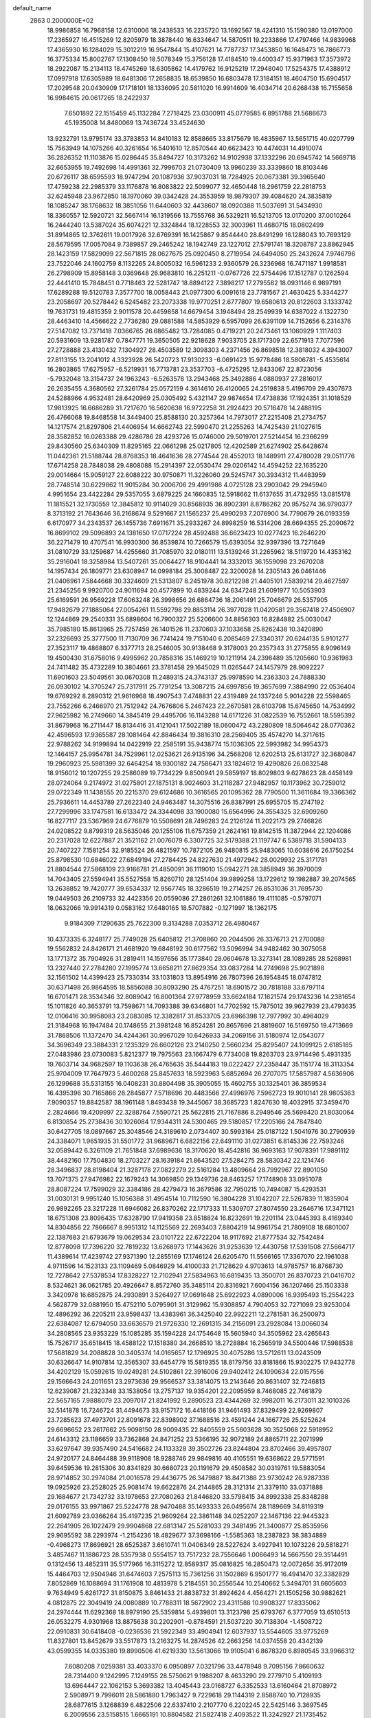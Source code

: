 default_name                                                                    
 2863  0.2000000E+02
  18.9986858  16.7968158  12.6310006  18.2438533  16.2235720  13.1692567
  18.4241310  15.1590380  13.0197000  17.2365927  16.4515269  12.8205979
  18.3878440  16.6334647  14.5870511  19.2233866  17.4797466  14.9839968
  17.4365930  16.1284029  15.3012219  16.9547844  15.4107621  14.7787737
  17.3453850  16.1648473  16.7866773  16.3775334  15.8002767  17.1308450
  18.5078349  15.3756128  17.4184510  19.4400347  15.9371963  17.3573972
  18.2922087  15.2134113  18.4745269  18.6305862  14.4179762  16.9125219
  17.2948040  17.5254375  17.4388912  17.0997918  17.6305989  18.6481306
  17.2658835  18.6539850  16.6803478  17.3184151  18.4604750  15.6904517
  17.2029548  20.0430909  17.1718101  18.1336095  20.5811020  16.9914609
  16.4034714  20.6268438  16.7155658  16.9984615  20.0617265  18.2422937
   7.6501892  22.1515459  45.1132284   7.2718425  23.0300911  45.0779585
   6.8951788  21.5686673  45.1935008  14.8480069  13.7436724  33.4524630
  13.9232791  13.9795174  33.3783853  14.8410183  12.8588665  33.8175679
  16.4835967  13.5651715  40.0207799  15.7563949  14.1075266  40.3261654
  16.5401610  12.8570544  40.6623423  10.4474031  14.4910074  36.2826352
  11.1103876  15.0286445  35.8494727  10.3173262  14.9102938  37.1332296
  20.6945742  14.5669718  32.6653955  19.7492698  14.4991361  32.7996703
  21.0730409  13.9960239  33.3339860  18.8103446  20.6726117  38.6595593
  18.9747294  20.1087936  37.9037031  18.7284925  20.0673381  39.3965640
  17.4759238  22.2985379  33.1176878  16.8083822  22.5099077  32.4650448
  18.2961759  22.2818753  32.6245948  23.9672850  18.1970060  39.0342428
  24.3553959  18.9879307  39.4084620  24.3835819  18.1085247  38.1768632
  18.3851056  11.6440603  32.4438607  18.0920388  11.5037691  31.5434930
  18.3360557  12.5920721  32.5667414  16.1319566  13.7555768  36.5329211
  16.5213705  13.0170200  37.0010264  16.2444240  13.5387024  35.6074221
  12.3324844  18.1228553  32.3003961  11.4680715  18.0802499  31.8914865
  12.3762611  19.0017926  32.6769391  16.1425867   9.8544440  28.8491299
  16.1288043  10.7693129  28.5679595  17.0057084   9.7389857  29.2465242
  18.1942749  23.1227012  27.5791741  18.3208787  23.8862945  28.1423159
  17.5829099  22.5671815  28.0627675  25.0920450   8.2719954  24.6494050
  25.2432624   7.9746796  23.7522046  24.1602759   8.1132265  24.8005032
  16.5961233   2.9360579  26.3236968  16.7471187   1.9918581  26.2798909
  15.8958148   3.0369648  26.9683810  16.2251211  -0.0767726  22.5754496
  17.1512787   0.1262594  22.4441410  15.7848451   0.7718463  22.5281747
  18.8894122   7.3898217  17.2795582  18.0931146   6.9897191  17.6289288
  19.5120783   7.3577700  18.0058443  21.0977300   6.0091618  23.7781567
  21.4630425   5.3344277  23.2058697  20.5278442   6.5245482  23.2073338
  19.9770251   2.6777807  19.6580613  20.8122603   3.1333742  19.7631731
  19.4815359   2.9011578  20.4459858  14.6679454   3.1948494  28.2549939
  14.6387022   4.1322730  28.4463410  14.4566622   2.7736280  29.0881588
  14.5853929   6.5957099  26.6391109  14.7152656   6.2314376  27.5147082
  13.7371418   7.0366765  26.6865482  13.7284085   0.4719221  20.2473461
  13.1060929   1.1117403  20.5931609  13.9281787   0.7847771  19.3650505
  22.9218628   7.9033705  28.1717309  22.6571913   7.7077596  27.2728888
  23.4130432   7.1304927  28.4503589  12.3098303   4.2371456  26.8698518
  12.3818032   4.3943007  27.8113155  13.2041012   4.3323928  26.5420723
  17.9130233  -6.0691423  15.9778486  18.5806781  -5.4535614  16.2803865
  17.6275957  -6.5219931  16.7713781  23.3537703  -6.4725295  12.8433067
  22.8723056  -5.7932048  13.3154737  24.1963243  -6.5263578  13.2943468
  25.3492886   4.0880937  27.2816017  26.2635455   4.3680562  27.3261784
  25.0572159   4.3614610  26.4120065  24.2519838   5.4196709  29.4307673
  24.5288966   4.9532481  28.6420969  25.0305492   5.4321147  29.9874654
  17.4738836  17.1924351  31.1018529  17.9813925  16.6686289  31.7217670
  16.5620638  16.9722258  31.2924423  20.5716478  14.2488195  26.4766068
  19.8468558  14.3449400  25.8588130  20.3257364  14.7973017  27.2215408
  21.2734757  14.1217574  21.8297806  21.4406954  14.6662743  22.5990470
  21.2255263  14.7425439  21.1027615  28.3582852  16.0263388  29.4286786
  28.4293726  15.0746000  29.5019701  27.5214454  16.2366299  29.8430560
  25.6340309  11.8295165  22.0661298  25.0217805  12.4202589  21.6274902
  25.6428674  11.0442361  21.5188744  28.8768353  18.4641636  28.2774544
  28.4552013  18.1489911  27.4780028  29.0511776  17.6714258  28.7848038
  29.4808088  15.2914397  22.0530474  29.0206142  14.4594252  22.1635220
  29.0014664  15.9059127  22.6088222  30.9750871  11.3226060  29.5245747
  30.3934312  11.4483959  28.7748514  30.6229862  11.9015284  30.2006706
  29.4991986   4.0725128  23.2903042  29.2945940   4.9951654  23.4422284
  29.5357055   3.6879225  24.1660835  12.5918662  11.6137655  31.4732955
  13.0815178  11.1815521  32.1730559  12.3845812  10.9114029  30.8568935
  36.8902391   8.8786262  20.9575274  36.9790377   8.3713192  21.7643646
  36.2168674   9.5291667  21.1565237  25.4990293   7.2076900  34.7790679
  26.0193359   6.6170977  34.2343537  26.1455736   7.6911671  35.2933267
  24.8998259  16.5314206  28.6694355  25.2090672  16.8699102  29.5096893
  24.1381650  17.0717224  28.4592488  36.6623423  10.0277423  16.2646220
  36.2271479  10.4707541  16.9930300  36.8539874  10.7266579  15.6393054
  32.9397396  13.7271649  31.0810729  33.1259687  14.4255660  31.7085970
  32.0180111  13.5139246  31.2265962  18.5119720  14.4353162  35.2916041
  18.3258984  13.5407261  35.0064427  18.9104441  14.3332013  36.1559098
  23.2670208  14.1957434  26.1809771  23.6308947  14.0998184  25.3008487
  22.3200028  14.2305143  26.0461446  21.0406961   7.5844668  30.3324609
  21.5313807   8.2451978  30.8212298  21.4405101   7.5839214  29.4627597
  21.2345256   9.9920700  24.9011694  20.4577899  10.4839244  24.6347248
  21.6091977  10.5053903  25.6169591  26.9569228  17.6063248  26.3998656
  26.6864736  18.2061491  25.7046679  26.5357905  17.9482679  27.1885064
  27.0054261  11.5592798  29.8853114  26.3977028  11.0420581  29.3567418
  27.4506907  12.1244869  29.2540331  35.6898604  16.7900327  25.5206600
  34.8856303  16.8284882  25.0030047  35.7985180  15.8613965  25.7257459
  26.1401526  11.2370603  37.1033658  25.8262438  10.3420890  37.2326693
  25.3777500  11.7130709  36.7741424  19.7151040   6.2085469  27.3340317
  20.6244135   5.9101277  27.3523117  19.4868807   6.3377713  28.2546005
  30.9138468   9.3178003  20.2357343  31.2775855   8.9096149  19.4500430
  31.6758016   9.4995962  20.7858316  35.1469219  10.1211914  24.2398489
  35.1205660  10.9361983  24.7411482  35.4732289  10.3804661  23.3781458
  29.1645029  11.0265447  24.1457979  28.9092227  11.6901603  23.5049561
  30.0670308  11.2489315  24.3743137  25.9978590  14.2363303  24.7888330
  26.0930102  14.3705247  25.7317911  25.7791254  13.3087215  24.6997856
  19.3657699   7.3884990  22.0536404  19.6769292   8.2890312  21.9616968
  18.4907543   7.4748831  22.4319489  24.1337246   5.9014228  22.5598465
  23.7552266   6.2466970  21.7512942  24.7676806   5.2467423  22.2670581
  28.6103798  15.6745650  14.7534992  27.9625982  16.2749660  14.3845419
  29.4495706  16.1143288  14.6171226  31.0822539  16.7552661  18.5595392
  31.8679968  16.2711447  18.8134416  31.4121041  17.5022189  18.0600472
  43.2280809  18.5064642  28.0770362  42.4596593  17.9365587  28.1081464
  42.8846434  19.3816310  28.2569405  35.4574270  14.3717615  22.9788262
  34.9199894  14.0422919  22.2585191  35.9438774  15.1036305  22.5993982
  34.9954373  12.1464157  25.9954781  34.7529961  12.0253621  26.9135196
  34.2568208  12.6202513  25.6131727  32.3680847  19.2960923  25.5981399
  32.6464254  18.9300182  24.7586471  33.1824612  19.4290826  26.0832548
  18.9156012  10.1207255  29.2586089  19.7734229   9.8500941  29.5859197
  18.8029803   9.6278623  28.4458149  28.0724064   9.2174972  31.0275801
  27.1875131   8.9024603  31.2118287  27.9482957  10.1173962  30.7259012
  29.0722349  11.1438555  20.2215370  29.6124686  10.3616565  20.1095362
  28.7790500  11.3611684  19.3366362  25.7936611  14.4453789  27.2622340
  24.9463487  14.3075516  26.8387991  25.6955705  15.2747192  27.7299996
  33.1747581  16.6133472  24.3344098  33.1900080  15.6564996  24.3554325
  32.6909260  16.8277117  23.5367969  24.6776879  10.5508691  28.7496283
  24.2126124  11.2022173  29.2746826  24.0208522   9.8799319  28.5635046
  20.1255106  11.6757359  21.2624161  19.8142515  11.3872944  22.1204086
  20.2317028  12.6227887  21.3521162  21.0076079   6.3307725  32.5179388
  21.1197747   6.5389718  31.5904133  20.7407227   7.1581254  32.9185524
  26.4821597  10.7872105  26.9480815  25.9483065  10.6038616  26.1750254
  25.8798530  10.6846022  27.6849194  27.2784425  24.8227630  21.4972942
  28.0029932  25.3171781  21.8804544  27.5868109  23.9166781  21.4850091
  36.1119010  15.0942271  28.3858949  36.3970009  14.7043405  27.5594941
  35.5527558  15.8260710  28.1251404  39.9899258  13.1729612  19.1982887
  39.2074565  13.2638852  19.7420777  39.6534337  12.9567745  18.3286519
  19.2714257  26.8531036  31.7695730  19.0449503  26.2109733  32.4423356
  20.0559086  27.2861261  32.1061886  19.4111085  -0.5797071  18.0632066
  19.9914319   0.0583162  17.6480165  18.5707882  -0.1271997  18.1362175
   9.9184309   7.1290635  25.7622300   9.3134288   7.0353712  26.4980467
  10.4373335   6.3248177  25.7749028  25.6405812  21.3708860  20.2044506
  26.3376713  21.2700088  19.5562832  24.8426171  21.4681920  19.6848192
  30.6177562  13.5096994  34.9482462  30.3075058  13.1771372  35.7904926
  31.2819411  14.1597656  35.1773840  28.0604678  13.3273141  28.1089285
  28.5268981  13.2327440  27.2784280  27.1995774  13.6658211  27.8629354
  33.0837284  14.2749698  25.9021898  32.1561502  14.4399423  25.7330314
  33.1031803  13.8954916  26.7807396  26.1954845  18.0747812  30.6371498
  26.9864595  18.5856088  30.8093290  25.4767251  18.6901572  30.7818188
  33.6797114  16.6701471  28.3534346  32.8089042  16.8001364  27.9778959
  33.6624184  17.1621574  29.1743236  14.2381654  15.1011826  40.3653791
  13.7598671  14.7093388  39.6346801  14.7702592  15.7875012  39.9627939
  23.4793635  12.0106416  30.9958083  23.2083085  12.3382817  31.8533705
  23.6966398  12.7977992  30.4964029  21.3184968  16.1947484  20.1748655
  21.3981248  16.8524281  20.8657696  21.8819607  16.5169750  19.4713669
  31.7868506  11.1372470  34.4244361  30.9967029  10.6426933  34.2069156
  31.5180974  12.0543077  34.3696349  23.3884331   2.1235329  26.6602126
  23.2140250   2.5660234  25.8295407  24.1099125   2.6185185  27.0483986
  23.0730083   5.8212377  19.7975563  23.1667479   6.7734008  19.8263703
  23.9714496   5.4931335  19.7603714  34.9682597  19.1103638  26.4765635
  35.5444183  19.0222427  27.2358447  35.1151774  18.3113354  25.9704009
  17.7647973   5.4600268  25.8457633  18.5923963   5.6852694  26.2707075
  17.5857987   4.5636906  26.1299688  35.5313155  16.0408231  30.8804498
  35.3905055  15.4602755  30.1325401  36.3859534  16.4395396  30.7165866
  28.2845877   7.5718696  20.4483566  27.4996976   7.5962723  19.9010141
  28.9805363   7.9090357  19.8842587  38.1961148   1.8493438  19.3445067
  38.3685723   1.8247630  18.4032915  37.3459470   2.2824666  19.4209997
  22.3288764   7.5590721  25.5622815  21.7167886   8.2949546  25.5698420
  21.8030064   6.8130854  25.2738436  30.1026084  17.9344311  24.5300465
  29.5180857  17.2205166  24.7847840  30.6427705  18.0897667  25.3048546
  24.3189610   2.0734407  30.5993164  25.0187122   1.5041976  30.2790939
  24.3384071   1.9651935  31.5501772  31.9689671   6.6822156  22.6491110
  31.0273851   6.8145336  22.7593246  32.0589442   6.3261109  21.7651848
  37.6989636  18.3170620  18.4542816  36.9693163  17.9078391  17.9891112
  38.4482160  17.7504830  18.2703227  28.1639184  21.8643520  27.5284275
  28.5830342  22.1214746  28.3496837  28.8198404  21.3287178  27.0822279
  22.5161284  13.4809664  28.7992967  22.8901050  13.7071375  27.9476982
  22.1679243  14.3069850  29.1349736  28.8463257  17.1748908  33.0951078
  28.8087224  17.7599029  32.3384186  28.4279473  16.3679586  32.7950215
  10.7494087  15.4293531  31.0030131   9.9951240  15.1056388  31.4954514
  10.7112590  16.3804228  31.1042207  22.5267839  11.1835904  26.9892265
  23.3217228  11.6946082  26.8370262  22.1717333  11.5309707  27.8074550
  23.2646716  17.3471121  18.6751308  23.8096435  17.6328790  17.9419358
  23.8518824  16.8232691  19.2201114  23.0445393   8.4169340  14.8304856
  22.7866667   8.9951312  14.1125569  22.2693403   7.8804219  14.9961754
  21.7809108  18.6801007  22.1387683  21.6793679  19.0629534  23.0101722
  22.6722204  18.9117692  21.8777534  32.7542484  12.8778098  17.7396220
  32.7819232  13.6268973  17.1443626  31.9253639  12.4430758  17.5391508
  27.5664717  11.4389614  17.4239742  27.9371390  12.2855169  17.1746124
  26.6205470  11.5566165  17.3367070  22.1961038   4.9711596  14.1523133
  23.1109469   5.0846929  14.4100033  21.7128629   4.9703613  14.9785757
  16.8768730  12.7278642  27.5378534  17.8328227  12.7102941  27.5834963
  16.6819435  13.3500701  26.8370723  21.0416702   8.5324621  36.0621785
  20.4926647   8.8572760  35.3485114  20.8316921   7.6004156  36.1207466
  25.1503338   3.3420978  16.6852875  24.2930891   3.5264927  17.0691648
  25.6922923   4.0890006  16.9395493  15.2554223   4.5628779  32.0881950
  15.4752110   5.0795901  31.3129962  15.9308857   4.7904053  32.7271099
  23.9253004  12.4896292  36.2205211  23.9598437  13.4383961  36.3425040
  22.9922211  12.2781581  36.2500973  22.6384087  12.6794050  33.6636579
  21.9726330  12.2691315  34.2156091  23.2928084  13.0066034  34.2808565
  23.9353229  15.1085285  35.1594228  24.1754648  15.5605940  34.3505962
  23.4265643  15.7526717  35.6518415  18.4588122  17.1518380  34.2668510
  18.2728884  16.2565919  34.5500446  17.5988538  17.5681829  34.2088828
  30.3405374  14.0165657  12.1796925  30.4075286  13.5712611  13.0243509
  30.6326647  14.9107814  12.3565307  33.6454779  15.5819355  18.8179756
  33.8181866  15.9302275  17.9432778  34.4202129  15.0592615  19.0249281
  24.5102861  22.3916006  29.9402412  24.1090634  22.0157556  29.1566643
  24.2011651  23.2973636  29.9566537  33.3814075  13.2143646  20.8631407
  32.7246813  12.6239087  21.2323348  33.1538054  13.2757137  19.9354201
  22.2095959   8.7468085  22.7461879  22.5657165   7.9888079  23.2097017
  21.8241992   9.2890523  23.4344269  32.9982011  16.2173011  32.1010326
  32.5141878  16.7246724  31.4494673  33.9157172  16.4418166  31.9461493
  37.8329499  22.9269807  23.7285623  37.4973701  22.8091678  22.8398902
  37.1688516  23.4591244  24.1667726  25.5252624  29.6696652  23.2617662
  25.9098150  28.9009435  22.8405559  25.5603628  30.3525068  22.5918952
  24.6143312  23.1186659  33.7362868  24.8471252  23.5366195  32.9072189
  24.8865711  22.2071999  33.6297647  39.9357490  24.5416682  24.1133328
  39.3502726  23.8244804  23.8702466  39.4957807  24.9720177  24.8464488
  39.9118908  18.9288746  29.9849816  40.4105551  19.6368622  29.5771591
  39.6459536  19.2815306  30.8341829  30.6680723  20.1191679  29.4508582
  30.0319761  19.5883054  28.9714852  30.2974084  21.0016578  29.4436775
  26.3479887  18.8471388  23.9730242  26.9287338  19.0925926  23.2528025
  25.9081474  19.6622876  24.2144865  28.3121314  21.3379110  33.0371888
  29.1684677  21.7342732  33.1978653  27.7080263  21.8446820  33.5798415
  34.8992338  25.8348288  29.0176155  33.9971867  25.5224778  28.9470488
  35.1493333  26.0495674  28.1189669  34.8119319  21.6092789  23.0366264
  35.4197235  21.9609264  22.3861148  34.0252207  22.1467136  22.9445323
  22.2641905  26.1022479  29.9904868  22.6813147  25.5281033  29.3481495
  21.3400877  25.8535956  29.9695592  38.2293974  -1.2154236  18.4829677
  37.3698166  -1.5585363  18.2387823  38.3834889  -0.4968273  17.8696921
  28.6525387   3.6610741  11.0406349  28.5227624   3.4927941  10.1073226
  29.5818271   3.4857467  11.1886723  28.5357938   0.5554157  13.7517232
  28.7556646   1.0066493  14.5667550  29.3514491   0.1312456  13.4852311
  35.5177966  16.3115272  12.8589317  35.0816825  16.2850473  12.0072656
  35.9172019  15.4464703  12.9504946  31.6474603   7.2575113  15.7361256
  31.1502869   6.9501777  16.4941470  32.3382829   7.8052869  16.1088694
  31.1761908  10.4813978   5.2184551  30.2556544  10.2540662   5.3494701
  31.6605603   9.7634949   5.6261727  31.8150875   3.8461433  21.8838732
  31.8924624   4.4564271  21.1505256  30.9882621   4.0812875  22.3049419
  24.0080889  10.7788311  18.5672902  23.4311588  10.9908327  17.8335062
  24.2974444  11.6292368  18.8979190  25.5359814   5.4939801  13.3123798
  25.6793767   6.3777059  13.6510513  26.0532275   4.9301968  13.8875638
  30.2202901  -0.8784591  21.5037220  30.7138304  -1.4508722  22.0910831
  30.6418408  -0.0236536  21.5922349  33.4904941  12.6037937  13.5544605
  33.9775269  11.8327801  13.8452679  33.5517873  13.2163275  14.2874526
  42.2663256  14.0374558  20.4342139  43.0599355  14.0335380  19.8990506
  41.6219330  13.5613066  19.9105041   6.8678320   6.8980545  33.9966312
   7.6080208   7.0259381  33.4033370   6.0950897   7.0321796  33.4478948
   9.7095156   7.8660632  28.7314400   9.1242995   7.1249155  28.5750621
   9.1988207   8.4633290  29.2779710   5.4109193  13.6964447  22.1062153
   5.3693382  13.4045443  23.0168727   6.3352533  13.6160464  21.8708972
   2.5908971   9.7996011  28.5861880   1.7963427   9.7229618  29.1144319
   2.8588740  10.7128935  28.6877615   3.1268839   6.4822506  22.6337410
   2.2107770   6.2202245  22.5425146   3.3697545   6.2009556  23.5158515
   1.6665191  10.8804582  21.5827418   2.4093522  11.3242927  21.1735452
   0.9408685  11.4986662  21.4962440   5.0667730  11.0284945  26.4195183
   5.6910370  11.6809519  26.1019877   4.4883581  11.5159833  27.0060529
   3.5576882  18.9964167  22.6851699   3.8624265  18.7464783  23.5574641
   2.6465621  19.2590734  22.8159083  -2.0387977  11.5694302  21.9534010
  -2.7689025  11.1917401  21.4629633  -1.8210773  10.9057276  22.6078691
   8.6699339  10.1901748  26.8051258   7.9957010   9.7270602  26.3079671
   8.7722942   9.6762720  27.6061614  -1.0704667  18.9054517  17.5366113
  -0.6150051  19.5580838  18.0684551  -0.4741965  18.7315653  16.8082864
  -2.8038763  16.6379599  13.3589124  -3.4371819  17.3462235  13.2426429
  -2.0086641  17.0752786  13.6632505  14.3841729  19.9792909  33.9544980
  13.5815072  19.6905633  34.3887743  14.1300742  20.7739527  33.4852664
   7.9142169  21.3377483  40.2964675   7.1236689  21.3002527  40.8348537
   7.8191729  22.1425933  39.7871317   9.2565058  33.7756149  24.2520404
   8.7420737  34.4493840  23.8074881   9.2687779  34.0497666  25.1690584
   2.4712670  26.1254429  13.5484042   2.1113212  25.2570802  13.3678020
   2.2043031  26.6562065  12.7979030  -0.9503900  28.6883474  23.6482052
  -1.5347857  28.6599647  22.8906381  -0.0832701  28.5005155  23.2889640
   7.6492432  20.9045024  28.9858909   8.3614241  21.5299956  29.1192642
   7.0558944  21.3435107  28.3764314   9.6284124  25.0193005  23.9382152
   8.6955640  25.0052452  24.1522903   9.7683861  24.2235441  23.4249793
  15.6007060  18.7545709  29.1522403  16.1268021  18.7031050  29.9502415
  14.6950921  18.7580591  29.4622132  -7.1202099  27.4099638  21.8505501
  -7.0519126  26.4762996  21.6509540  -7.9552073  27.6766451  21.4659824
   5.2298831  21.0337018  25.3890251   4.7029765  21.5496732  24.7787998
   4.8846485  20.1443580  25.3108425   2.1574935  12.5229574  31.9639390
   1.6681575  12.0920693  32.6647368   1.4986307  13.0276445  31.4870506
   7.8794652  20.4268146  19.5493092   7.4638237  21.2213463  19.8842619
   8.0354590  19.8917896  20.3275419  14.5751502  23.7504895  27.5452128
  15.1741777  23.2312575  28.0816790  15.1022834  24.4915131  27.2464713
   9.9405617  22.5552428  22.3568200  10.1109164  22.8052570  21.4486878
   9.5983769  21.6631365  22.2994811   9.2019560  17.6826680  35.8910655
   9.2193634  17.8439506  34.9477115   8.5948252  18.3379451  36.2349203
  16.1978092  25.0965350  24.1882371  15.2546639  25.0499462  24.0315903
  16.5722457  25.3105696  23.3337090   5.9043185  25.1040323  38.0225085
   6.1151845  25.9768292  38.3541603   4.9817525  25.1589332  37.7733305
  16.2283361  28.2174348  24.7056702  15.7893279  27.9262396  23.9064775
  16.9272524  27.5777133  24.8417006   9.8098672  21.1607926  34.3039296
  10.1717046  21.9629914  34.6804699  10.4339005  20.9139013  33.6213910
   7.0404905  29.4322024  21.1597284   7.2193482  28.9251380  21.9516422
   7.6426302  29.0762464  20.5063106   8.6177673  23.0338765  17.3410446
   7.8324136  23.3121826  17.8122103   8.8401727  23.7801298  16.7843815
  29.2838059  25.5714469  29.1911646  29.3037105  26.2401792  28.5065970
  30.1379070  25.6399700  29.6178351  10.7863108  24.8846544  20.3955395
   9.8403671  24.9629158  20.2718557  11.0476572  25.7214613  20.7798362
  13.8317025  33.2415894  20.9028608  13.1422527  33.1692717  21.5629069
  14.6470909  33.1871062  21.4012633   4.4996711  19.2860321  32.5041316
   3.9680661  18.8779616  33.1875836   3.8734775  19.5112797  31.8161077
  10.6944719  13.5873221  27.6629621  11.4746002  13.9151827  28.1103311
  10.0815334  14.3223212  27.6806942  -0.9182335  15.4096676  35.7267726
  -1.2348209  15.9833220  36.4245726  -0.3163365  15.9564401  35.2218054
  18.2536153  32.6342949  24.3977335  17.6360866  31.9157871  24.5342499
  19.0821041  32.2019572  24.1905567  13.2609639  23.4875951  21.3559567
  13.7879439  23.3328233  20.5720118  12.4117196  23.7751048  21.0207642
  10.8110097  27.2097754  22.0807968  11.5237790  27.7422195  22.4339187
  10.5306457  26.6661878  22.8170986  12.8916479  32.9835312  33.4302476
  13.0920232  32.8572648  34.3576841  12.3783059  32.2124903  33.1889846
   7.1930833  23.2319493  20.9467882   7.1732223  22.4508842  21.4997573
   7.1603618  23.9630772  21.5637267  13.5322873  22.7712938  35.0589005
  13.6161510  23.4291825  34.3686968  14.3880434  22.7635705  35.4876820
   7.3376323  21.0156260  22.6381449   6.5493246  20.9009275  23.1688493
   7.9943719  20.4633512  23.0623117   1.0928775  13.3996145  36.1786603
   1.3712829  13.4220317  37.0942037   0.3756069  14.0316529  36.1308885
   3.5287193  22.8247527  15.9444344   3.1986150  22.1859109  15.3126558
   4.1110990  22.3206726  16.5127380  11.9536499  27.8923645  25.7846892
  12.1709793  28.1083276  24.8778487  11.2153006  28.4634870  25.9965644
   9.5556658  22.6801318  29.0069096   9.6579696  23.2723119  28.2618670
   9.0128858  23.1669908  29.6270627   4.4555647  29.8119536  20.1054855
   3.9646076  30.5795168  20.3988108   5.3612228  29.9978026  20.3534279
  14.1032567  27.3342577  27.2146904  13.3193647  27.5847293  26.7258048
  14.8302934  27.6662715  26.6879873   8.1511121  24.9525751  27.5564798
   7.7084012  24.1162601  27.4122017   7.6175520  25.3952987  28.2164353
  19.4798420  36.4162694  26.1226367  19.7112289  37.3366155  25.9975167
  20.1124992  36.0954840  26.7653445   8.6385209   6.4997663  32.1434059
   9.3916198   5.9263596  32.0010030   8.0907371   6.3725045  31.3688292
   5.4734550  26.7851160  25.5130026   5.1803480  27.6651663  25.2767158
   6.3875660  26.8989099  25.7731640  10.8053886  30.7537075  21.9902610
  10.6658219  30.6549139  21.0484581  11.3247833  31.5534852  22.0728234
  -1.8281471  24.7219589  23.7675027  -1.0764710  24.3392734  23.3149912
  -1.6944416  24.4954003  24.6878428   7.6540636  29.7887692  28.5786675
   7.9936889  29.2490888  29.2925524   6.7086278  29.8137341  28.7261792
  12.1834765  18.8835714  35.4198110  11.5627407  18.2650840  35.8050281
  11.9837042  19.7184649  35.8432205  13.4042462  20.9328752  16.9717909
  12.6432878  20.4025341  16.7353330  13.5471437  21.4984829  16.2129100
   3.4428605  16.1633378  21.5848783   3.2744242  17.0980347  21.7040537
   4.3774359  16.0633795  21.7660111   3.1131635  20.5629779  30.0504969
   3.9290599  21.0532797  29.9497545   3.1346264  19.9149827  29.3463141
  15.7072210  22.8298222  31.1074995  16.1324325  23.6591948  30.8893985
  15.6654292  22.3563350  30.2766595   9.7200465  29.5762077  26.6496572
   8.9477719  29.6603028  27.2088994   9.4782268  30.0232603  25.8385475
   4.5413378  17.0298851  30.3947024   4.8319669  17.9353220  30.2853839
   4.9849412  16.7300902  31.1881575  25.7442831  21.4246445  24.9566396
  26.1461635  22.2568931  25.2058108  25.4416372  21.5639763  24.0592969
   9.2858436  30.9833434  24.2088828   9.1209788  31.9255181  24.2457366
   9.8034691  30.8617212  23.4129533   6.0121855  15.1635854  28.9248995
   5.4590833  15.5817036  29.5848139   6.5123854  14.5085854  29.4117331
   5.3746160  21.4595773  34.0854731   5.4065093  20.6714133  34.6277019
   4.9267020  21.1824694  33.2862134  13.5510959  31.5469938  24.7791383
  14.4945472  31.5838446  24.9365344  13.2162410  30.9692937  25.4649711
   3.0185853  14.2583777  25.7837427   2.7477308  14.2502330  24.8656994
   2.6251587  13.4694123  26.1565442  16.3481792  30.8004986  25.0826395
  16.3306920  30.8897164  26.0355122  16.5141847  29.8698815  24.9322207
  13.6290747  25.9399264  23.6181475  13.2395673  25.0821733  23.4485146
  12.9623396  26.5658705  23.3354989   6.2056075  22.6079512  27.2996040
   5.5408934  23.2880132  27.1905053   5.9977342  21.9597023  26.6267044
   8.7282973  14.7848032  32.7567660   9.0853672  13.9509552  33.0624301
   8.3726591  15.1962089  33.5444833   7.5484669  22.8913743  34.6625341
   6.7350555  22.4053918  34.5268327   8.2396135  22.2710564  34.4306852
  17.5635043  41.1373566  26.4707903  16.8372614  41.6635236  26.8053817
  17.7284585  41.4863208  25.5948646   4.3923125  18.4104403  25.5534479
   5.2032453  17.9327327  25.3790483   3.7308487  17.7273521  25.6633935
   4.8210843  20.2845547  20.2605501   4.4533805  19.6518626  19.6435196
   4.7082416  19.8756551  21.1186290  15.3464815  32.0286467  29.7485317
  16.0811800  32.6031261  29.5330710  15.4363417  31.2891915  29.1473969
  20.8939055  32.9742512  21.1860591  21.6656500  33.0776025  20.6293179
  20.7149845  33.8557398  21.5134686   9.6453375  28.2082574  19.8636984
   9.9258515  27.6991907  20.6242211  10.0544324  29.0651029  19.9848967
   7.0411586  26.3419196  21.9935054   7.5819499  27.0054831  22.4218278
   6.7687821  25.7602732  22.7032451  15.8085186  26.1355496  32.9173696
  15.9547777  27.0509727  32.6789568  16.6722029  25.8146956  33.1768575
   3.0611237  29.9540995  23.2211967   3.4103581  29.8414439  24.1052645
   3.7831881  30.3408145  22.7259126   6.7331062  17.2252564  24.6884971
   6.5294053  17.0505276  23.7696894   7.6817148  17.1125780  24.7491369
  10.4395512   9.0898558  32.7923402   9.6089882   8.6379280  32.9411962
  10.7211952   9.3667328  33.6642620   4.8228496  18.8402620  35.4444394
   4.7079579  17.9366845  35.1501953   4.1717477  18.9511642  36.1372590
  11.2018668  33.2603540  15.0389227  11.7329565  33.9549486  14.6494180
  11.4339787  32.4749608  14.5434296  10.9774643  25.9296970  34.7587347
  10.0703905  26.1548389  34.9655195  11.4379969  26.7688257  34.7565748
  11.0693542  22.8924991  18.5319237  10.7727785  23.6492831  19.0374459
  10.4792639  22.8613224  17.7788943  15.7668543  17.3133591  39.5613624
  16.5884908  17.7514192  39.7832825  15.4725426  17.7476256  38.7607220
  11.7242094  21.2376927  32.2436159  11.5906377  22.1810850  32.3352747
  11.9830604  21.1201288  31.3296100  16.0073316  22.5083696  36.0251844
  16.5198854  22.7555391  36.7948777  16.6569522  22.3934740  35.3316256
   8.2798594  25.5712119  19.6566475   7.8821625  25.9361122  20.4471642
   7.5759679  25.0713330  19.2432594   6.9367350  13.2621151  30.6421723
   6.1977875  12.8790306  31.1148610   7.3528040  13.8434337  31.2787154
  -0.4516970  20.1744718  32.9267056  -0.6128243  20.9638650  33.4435501
  -1.1933606  19.6027889  33.1250625   4.0679257  12.0354085  20.3040717
   4.5154853  12.4500661  21.0416226   4.0876913  12.6948153  19.6105129
  12.8529798  20.4591589  28.8190484  12.5669433  19.5483432  28.7495512
  12.2802362  20.9365357  28.2187918  -0.5894939  18.3573736  30.5195060
  -1.2136306  19.0693109  30.3786851  -0.0702014  18.6395356  31.2724679
  12.8128697  23.7610645  30.2243859  12.7417707  24.5886199  29.7486456
  13.1148270  23.1328356  29.5683507  15.7708900  21.3957507  28.5463127
  16.3072943  20.6035190  28.5758301  14.8692004  21.0756000  28.5726026
  14.5086473  16.1424132  36.0076479  14.8820533  15.2687370  35.8915035
  14.8799349  16.6586229  35.2921726  14.7992646  30.1615903  17.3927206
  13.8695764  30.2811463  17.1987669  15.1401806  31.0508487  17.4887814
  13.5343248  27.1243958  29.9038678  13.6759162  27.1865384  28.9592399
  12.7780670  27.6870949  30.0702282  11.2993174  21.8753476  26.5838778
  11.5111708  22.7639794  26.8696811  10.3816323  21.9223604  26.3157812
  15.5634776  17.5160898  33.7261079  15.4947779  17.0766087  32.8785416
  15.0786402  18.3334983  33.6120558  11.9818018  31.1731892  17.1086637
  11.8557087  30.6537028  16.3146447  11.6195986  32.0324956  16.8927167
  12.6973050  28.7532014  23.3405947  13.4629370  28.7323825  22.7664815
  12.3699969  29.6499986  23.2709095   1.8809400  11.9484453  17.6339873
   0.9331877  12.0133784  17.5165939   2.0987363  12.6679380  18.2265468
   8.5126622  10.2970608  29.6654138   8.0638383  10.4483388  30.4972215
   8.0120665  10.8053658  29.0272431  17.8854489  38.2363529  22.9920554
  17.6491712  38.4930213  22.1006935  17.5717709  38.9560621  23.5396470
  15.6515937  39.0513073  26.6106088  16.2054724  39.7213986  26.2100743
  14.7587920  39.3117401  26.3840879  19.4317846  36.0343919  32.9302742
  19.3245637  36.0522518  33.8812824  18.5631323  36.2442988  32.5873253
  19.1037071  26.5590819  27.9477147  19.8488735  27.1521092  27.8513947
  19.4078954  25.8898300  28.5607425  19.2576412  31.0525089  27.1781436
  19.9094253  30.6350862  26.6149672  19.7496065  31.7144623  27.6639620
  10.6784726  36.0522528  28.1401126  10.7403903  35.1028701  28.2453285
  11.2796159  36.4056153  28.7958516  16.6712593  36.6771592  27.0036496
  17.5719208  36.5682705  26.6983891  16.4652851  37.5937212  26.8200176
  17.7220693  28.1233062  29.9128800  18.2821565  27.7460041  30.5912438
  17.7615798  27.4943005  29.1924478  20.6904812  28.9752336  22.9441607
  20.1264389  28.2482358  23.2079075  21.5488546  28.7561352  23.3066834
  21.2904346  25.7757334  25.2605504  20.6778525  26.2746734  24.7201487
  21.4778269  26.3502903  26.0028443  15.6774850  32.6670084  16.7138422
  14.8686789  33.1707189  16.6225170  16.3218114  33.1531746  16.1993349
  21.0003511  30.9179571  30.2297721  20.9409135  31.7230477  29.7154490
  20.0912594  30.6448973  30.3531515  21.4045476  30.0527400  25.6623218
  22.0974745  29.5322905  25.2558536  21.2770406  30.7898697  25.0651503
  21.5891128  38.6126248  26.3274423  22.2515857  39.0806065  26.8357281
  20.7545606  38.9155727  26.6851811  25.0517728  24.9852976  31.1571952
  25.8792626  25.4240530  30.9597462  24.4023990  25.6885331  31.1595189
   8.9278867   2.9720662  20.6592250   8.1754328   3.2236159  21.1947320
   8.6138615   2.2343031  20.1364194   6.1077093  -1.9451109  20.8358899
   5.5388590  -1.6879106  20.1102942   5.5088547  -2.2844935  21.5010399
   5.1629477   2.7910023  23.5943283   4.2365514   2.5833089  23.7163336
   5.4658011   3.0544536  24.4632961   6.8822510   9.2602387   6.3404627
   7.4159775   9.3891697   7.1245193   6.9308439   8.3196570   6.1696513
   1.6901098   3.1003420  11.4326120   0.9602113   3.4756733  10.9400609
   2.4403839   3.6492504  11.2045325   4.7729009   8.6231459  29.8353485
   4.0568143   8.6591819  29.2011929   4.8880999   9.5302732  30.1183348
   2.3998225   2.6380772  21.2988032   1.7267620   2.5077126  20.6308014
   2.7200527   3.5270616  21.1458609  11.9430956  -3.2145330  14.5744403
  12.7574307  -2.9537775  15.0046691  12.2240893  -3.7637437  13.8425647
   9.1585713   7.4463086  11.7151510   8.4284572   6.8299291  11.6582156
   9.6349550   7.3299016  10.8931171  15.6841599   1.7055198  12.5421628
  14.7316633   1.7980911  12.5624787  15.8431280   0.8035499  12.8203915
  -0.8704541   4.9198718  14.4456384  -0.8955123   5.5964449  15.1222865
  -1.5297541   5.1941192  13.8081875  11.4392511   6.0330022  13.6724783
  10.7092673   5.6483278  13.1873174  11.0265701   6.6503568  14.2764646
  13.4894980  -4.6414455  18.4559206  13.2686070  -5.2345301  17.7378053
  12.9508437  -3.8656736  18.3001604  11.5421190  10.2383701  15.1977602
  11.0130580   9.5281406  14.8345794  10.9059330  10.9114929  15.4394312
   3.4352874   4.7843829  10.2780919   4.0298690   5.2325943   9.6765845
   3.0138949   5.4901312  10.7685810  19.8254112  -4.4844865  17.3911894
  19.7289518  -4.8795075  18.2577261  19.5562743  -3.5738524  17.5117823
   8.5885808   0.0493855  17.5843987   9.4489372   0.3428784  17.2845978
   8.5366215   0.3480100  18.4923390  20.3470386   1.7131104  17.0133642
  20.5003475   2.1211011  17.8655800  21.1219914   1.9366787  16.4979060
   4.4916655   4.8723641  13.1958679   4.1318786   4.9115007  12.3097226
   3.8792697   5.3826718  13.7257634   4.7605474   5.1093118  17.6505749
   4.0856697   4.7988881  17.0469118   5.2498100   5.7609078  17.1483036
   4.4579110  -0.4825084  28.2269272   4.6461459  -0.9203071  27.3967877
   3.5208116  -0.2909795  28.1896018   7.7335497   6.5101227  27.1080066
   7.3080699   7.2869040  26.7449509   7.0210795   5.8832913  27.2333081
   3.0732807   5.8140396  25.6688021   3.0684398   6.7705354  25.7051902
   2.2555581   5.5540736  26.0930417  16.5917515  -3.8077257  12.1324321
  15.9131206  -4.1138589  11.5307891  16.8086618  -4.5764242  12.6599587
   0.8046971  12.8084747   8.2588903  -0.1036953  13.0653250   8.4172663
   1.1237265  12.5174471   9.1131473  -0.3932725   7.2576146  11.5518082
  -1.0009602   7.6944904  12.1485385  -0.8288517   7.2903293  10.7000851
   5.7416149   4.7171873  26.9455064   6.0290132   3.8895632  26.5599257
   4.8690371   4.8617035  26.5795079   4.7132456   7.9913591  16.5936582
   4.8484110   8.0851611  17.5366127   4.1595721   8.7351012  16.3559079
   6.5925844   8.7461657  25.8033919   5.8447112   9.3412136  25.8566412
   6.7612676   8.6568273  24.8654172   9.9934485   3.2985686  29.1484724
   9.5250401   2.9951985  29.9261561  10.4733432   4.0720818  29.4444627
  15.2262145   5.5034746   8.7955356  16.1121486   5.4705495   9.1564628
  15.0647831   6.4343049   8.6415008   7.5403268   2.9124182   9.2496038
   6.9041268   3.2188634   8.6034051   8.2067024   2.4589879   8.7332934
  13.3978400   0.0119529  12.9779797  13.1150726   0.7189673  12.3979754
  13.2122728  -0.7888496  12.4875594   6.3220441   7.3431581  11.0710713
   5.6204733   7.6859744  11.6247022   6.3069012   6.3981991  11.2229104
  10.0719309   3.1168302  12.5422531   9.8058706   2.3909839  11.9778145
  11.0286083   3.0855287  12.5377296  10.6317057   6.4646329   9.5057831
  10.6205252   5.5330322   9.2861769  10.7912470   6.9055280   8.6712833
  12.8179128  15.1772316   1.6922675  12.4997235  15.9253221   1.1869476
  12.0483183  14.8647955   2.1680193   8.4512497   2.4845320  14.8233323
   8.0978823   3.1902197  15.3649669   9.0265525   2.9268291  14.1991274
   7.0182606   8.7651718  15.2363470   7.2012915   9.4571088  15.8719214
   6.3765408   8.2038702  15.6715112  11.2045199   0.9760648   9.1115586
  11.1353904   1.4566772   8.2866558  10.9286866   1.6045399   9.7787667
  16.1746695   7.4323310  14.2645043  16.1447965   6.4765436  14.2219603
  16.2569271   7.7102327  13.3522345   4.3094852   8.3635936  12.3053864
   3.5793917   8.6384006  11.7507004   3.9037008   7.8293033  12.9881050
   8.8573714   0.3669683  26.8210843   9.7535124   0.2518231  27.1371613
   8.8754015   1.1986769  26.3476210  13.6619658   4.5229248   6.7858325
  12.8251020   4.5673694   7.2483426  14.3208356   4.5507872   7.4796235
  14.6441305   1.2095082  17.6282693  14.2848007   1.4887752  16.7861743
  15.4306622   0.7138028  17.4005066   1.8082861   6.9073947  19.7905854
   2.1508567   7.6205609  20.3293536   2.3609351   6.1565653  20.0075325
  11.1010633   1.4160213  17.9239372  11.8306456   1.7070088  18.4709909
  11.4489051   0.6676112  17.4390453  15.9629708   4.0816415  18.8936005
  16.1002729   4.9591741  18.5367862  16.4099208   3.5002958  18.2783731
  12.8928076   0.8379892  24.3651905  13.2448719   1.7270385  24.3219018
  13.6451107   0.2735399  24.1872332   8.5155776   4.1614449  24.0555186
   7.8609785   3.6038099  24.4759650   9.1823245   4.2974613  24.7287050
   6.1901341   3.9898321  21.1834694   6.0628372   3.3693596  21.9011331
   6.2636391   4.8417720  21.6136174  12.9268445  16.0945110   8.5100193
  13.0583398  16.5201577   9.3572299  13.0668692  15.1639539   8.6852005
  10.7153471   7.2408464  17.4908797   9.9494614   7.0299288  18.0248878
  11.4213833   7.3683146  18.1245173  11.9398979   9.6899701  24.7839994
  11.3429868   9.0417587  25.1578322  11.4867835  10.5256283  24.8962247
   3.4121494  22.5085470  21.1153712   3.4653653  23.2202196  20.4774668
   4.0646456  21.8733059  20.8204996   8.9472225   7.1457550  19.3332213
   9.1891852   6.7105657  20.1507152   8.3555124   6.5303672  18.9003140
   0.6603596   9.5426052  12.7473433  -0.2920420   9.4471936  12.7396138
   0.9730653   8.8733393  12.1386314   2.2281202   8.8237407  10.7361410
   1.4477037   8.4609615  10.3171264   2.6185644   9.3872912  10.0681620
  13.1047583   6.5411708  10.9091190  12.7883162   7.2739541  11.4374416
  12.3836160   6.3490442  10.3097251  12.7866055  11.7496109  27.7059089
  11.8708421  12.0160126  27.6244256  13.0844917  12.1611547  28.5171594
   5.4714741  11.3970176   8.3129259   6.0819384  10.6707928   8.1857932
   6.0227895  12.1266534   8.5956178   9.7962768   0.3119260  13.9031525
   9.4369043   0.3730191  13.0180813   9.3400821   0.9950288  14.3945676
   5.8354034  17.2272164  21.9856102   6.6859510  17.3545410  21.5653851
   5.3046564  17.9627529  21.6797907  16.4188323   9.9638379  12.3358644
  16.3216803   9.0673591  12.0147428  15.7808375  10.4691789  11.8320540
   8.1594772   0.7063158  22.8019187   9.0700220   0.9838849  22.7014430
   7.8504748   0.5698193  21.9063082   7.1123059  10.5790776  17.2523237
   8.0434748  10.7327184  17.4121698   6.7999250  10.1508847  18.0493813
   7.7795012   8.8636061   9.0116093   7.3934812   8.6466827   9.8602345
   8.6501760   8.4666673   9.0360394   3.9662001  14.9422043  15.4745292
   3.8853069  14.7988299  14.5315913   4.1603000  14.0760287  15.8327147
   8.1875986  16.4738497  19.4350962   8.3754486  15.7921246  20.0802281
   8.7396642  17.2104967  19.6974063  10.9239929   1.0889411  22.1552150
  11.5119665   1.0962513  22.9105066  11.0390239   1.9502532  21.7537910
   5.9253454   9.4893802  19.4219456   6.5773046   9.4687708  20.1224856
   5.0836650   9.4737767  19.8775358   8.3962953   9.9219051  20.7909302
   9.1812935  10.3448865  21.1389191   8.6870845   9.5093340  19.9776292
  13.1851605  10.4064118  19.9613247  12.5187404   9.9754374  20.4964668
  13.7053396   9.6877472  19.6019269  13.8503776   4.9557586  12.8897741
  13.2862835   5.2749235  13.5941629  13.5421516   5.4158032  12.1090133
  19.3667762   6.9196540   5.9450487  19.1112646   7.7864718   6.2605999
  20.2086510   6.7495129   6.3675776  16.4104544   0.5060686  10.0559949
  15.9989321   1.1981595  10.5735772  16.7927526   0.9625988   9.3065551
  14.4720107   2.7222484   9.5569319  14.5143662   2.4386668   8.6436853
  14.8382100   3.6066050   9.5503444  17.8957057   2.9100747  11.2302481
  17.7057221   2.6972586  10.3165483  17.1538546   2.5530897  11.7185621
   0.5089604   4.5880078  26.4414250   0.0424038   5.4232610  26.4715728
   0.5922054   4.3269232  27.3585602  12.7741835   8.7016514  12.8654937
  12.1781749   8.9112561  13.5845705  12.6232518   9.3923656  12.2202300
   6.5332000  10.4648715  12.9701462   6.1245253  10.8763511  13.7316587
   6.5728985   9.5348091  13.1929459   9.8247005   5.3046932  21.9316233
  10.3957879   4.6178056  21.5877098   9.2930279   4.8644142  22.5947299
  18.7476668  11.1340064  24.2891343  18.5741603  11.8884289  24.8521387
  17.9041977  10.6865357  24.2215931  -2.1162169   2.9145445  11.9328770
  -2.3184378   2.0068446  12.1596356  -2.6069944   3.4352808  12.5686465
  14.8415953   2.8603969  24.0138090  15.2837748   3.2855957  24.7485982
  15.3239684   3.1547221  23.2412026  18.8949577   4.9759798  14.1041751
  17.9687744   4.9550249  13.8633905  19.2117080   4.0927841  13.9147907
  12.3100347   3.7393263  21.5996184  12.9773350   4.2888478  22.0106759
  12.5709834   3.6932782  20.6798265  14.0016539  13.2960032   7.7149929
  13.7414733  13.5531726   6.8304581  14.0466522  12.3403932   7.6831109
  14.2691665  -1.9380660  15.1241796  15.0828624  -1.7631750  15.5969839
  14.3686093  -1.4701763  14.2950702  14.1112640  11.2797344  11.3308228
  13.4274215  11.5150834  11.9578810  14.6913686  12.0408930  11.3121669
  15.0883288   4.0228627   0.8268294  15.6507739   3.6304223   1.4945702
  15.6829417   4.5481850   0.2913821  22.0744600   3.7319918  21.0456958
  22.2460690   4.4788282  20.4720952  22.9392784   3.4665844  21.3585534
  17.2743477  -3.0960698  15.4615086  16.9563226  -2.9123612  16.3454447
  17.0042933  -3.9987136  15.2925809  11.5943323  -6.1904460  20.3216343
  12.3145800  -5.5670894  20.2272867  10.8307787  -5.7283572  19.9756694
   2.0134604   8.2820280  26.2544815   1.8492684   8.8627934  25.5115250
   2.2554763   8.8704972  26.9695788   5.9885662   3.9245235   7.3470897
   6.1669303   4.7974436   6.9971919   5.0970144   3.7285933   7.0590299
   4.1653342   2.7499248  15.6503920   4.7590520   3.1089546  14.9909767
   3.3053131   3.0961616  15.4122418  15.7872886  -3.1995132  17.7741047
  15.0860645  -3.8481378  17.8357702  15.6325035  -2.6086528  18.5110969
  -1.0456835   9.5436050  23.4314838  -0.9144469   8.6001000  23.3376376
  -0.4446679   9.8006405  24.1307298  13.2781371   4.2413130   4.2306919
  13.3149890   5.1234176   3.8608741  13.2278198   4.3800180   5.1764514
   9.5651903   2.3706015   7.2409130   8.6933794   1.9905769   7.1324744
  10.1333634   1.8258592   6.6962415   9.8566087  10.1456138  17.7053799
  10.6815510  10.6310943  17.7086712  10.1073044   9.2488950  17.4833915
   1.2878001  12.3512145  10.9135602   1.7213031  11.5053795  11.0270066
   0.9580279  12.5701398  11.7850841  14.3198803  22.6233613  18.8445604
  14.4823093  23.3296002  18.2192003  13.9856611  21.9027200  18.3105142
  13.9425409  22.3730355  24.8191169  14.1392767  22.8832282  25.6047569
  13.2098016  22.8344396  24.4111570  13.4357343  17.9936091  18.9231145
  13.5199610  18.9046565  18.6418135  13.9298197  17.9490455  19.7417265
  15.1210334  19.5119782  13.7437916  16.0186579  19.7919468  13.9230115
  14.7702937  20.1884599  13.1644937  14.6820791  21.0454382   7.1336052
  15.3808764  20.3913285   7.1262076  14.9361378  21.6749781   6.4587975
  16.4380394  25.4984483  26.9026826  16.2699257  25.3730554  25.9687413
  17.3454640  25.8002436  26.9442989  13.6889106  10.6196575   7.3993785
  14.3034178  10.1737750   7.9823035  13.5375198   9.9963370   6.6888968
  18.0347400  22.7541432   2.8610448  17.5574512  21.9250752   2.8938075
  17.3584290  23.4139649   2.7078439  21.2733777  18.8684586  17.7088162
  20.6440024  19.0051158  18.4169429  21.7819193  18.1057276  17.9842409
  17.6904348  20.2453840  13.9898377  17.9064806  20.0199542  13.0849966
  18.4585564  20.7193675  14.3085235  17.3684707  15.7972790  20.5696408
  17.2097772  16.5910110  20.0587223  18.3119059  15.8011490  20.7313404
  19.3922578  12.4481873  11.4528212  19.9270343  13.1096803  11.8917664
  19.6480919  11.6222744  11.8634897  17.0629628  25.7497780  21.7397020
  17.5090938  25.0568435  21.2528336  16.8236493  26.3944176  21.0738186
  25.3219948  12.5755997  16.5542837  25.5048720  13.4288925  16.1609909
  24.4054787  12.4037485  16.3381884  15.9872172  13.3815561  11.0163791
  16.3067585  13.3676592  10.1141973  16.7507099  13.1483402  11.5445089
  11.5271934  16.3174260  23.1078358  12.1564782  15.6504117  22.8333827
  11.5577905  16.9756714  22.4135673  20.1796670  31.6401967  12.7121226
  19.9535594  30.7526522  12.4339646  20.7149210  31.5164845  13.4959786
  14.2004579  10.7798787  23.4324335  13.6904069   9.9790088  23.5536243
  13.9557792  11.3341139  24.1735054  28.2841188  12.9042112  22.3420078
  27.3583238  12.7214091  22.5023789  28.5341723  12.2879894  21.6535487
  25.8883374  16.3334193   8.9431514  26.1799575  16.2847498   8.0327554
  25.5813553  15.4492868   9.1439088  12.3814406  15.5574587  34.2279458
  13.0431579  15.9550804  34.7938601  12.0421153  16.2858519  33.7078173
  22.0366410  19.9489491  24.4537315  22.6467987  20.6849751  24.5006905
  21.2416630  20.2693035  24.8798945  11.6009888  12.6497696  21.6827818
  12.2588021  13.2192006  22.0818581  12.0788570  11.8506180  21.4609020
  20.6074782  22.1720114  19.4314588  20.1355511  22.7854614  19.9946601
  20.1287914  22.1908497  18.6027635  26.7266145  20.3082122  15.4364992
  27.6630606  20.5059082  15.4512237  26.3052829  21.1242077  15.7064304
  16.3731270  12.8075779  24.2329705  16.1436061  13.0976335  23.3501229
  15.9816343  11.9373735  24.3085314  13.3756723  17.0251437  25.3634077
  12.8669270  17.8228586  25.5085319  12.8006098  16.4660436  24.8409690
  13.3929374   5.8142169  16.4333895  12.5905957   5.3629094  16.1710896
  13.2362947   6.7313587  16.2085653  11.5866597  19.2678629  25.2946857
  11.7150940  20.1209754  25.7093368  11.0219142  18.7892215  25.9014780
  11.4086250  14.2804224  19.4124147  11.3318005  13.7672023  20.2167374
  11.8905887  13.7126316  18.8111192  25.2149756  18.2996017  17.0634182
  25.5438387  18.8741802  16.3720858  25.8239987  18.4271728  17.7907752
  14.1985835  16.9874318  13.6823718  14.6413169  17.8359280  13.6989008
  13.6583832  16.9837111  14.4725627  18.6237182  20.5628601  29.6040518
  19.2404453  20.0717425  29.0612046  18.9735119  20.4876049  30.4918653
   9.7375245   7.6784438  23.0222050   9.5928596   7.4623736  23.9434094
   9.8727695   6.8320763  22.5960562  32.0511066  21.5267804   9.7645482
  31.2617955  21.5916055  10.3021516  32.3529322  20.6270786   9.8897277
  10.6673914  23.1229062  11.2906135  11.3620698  22.6829982  10.8005780
  11.1100412  23.8433658  11.7392011   9.9140739   3.1525027  26.1084474
   9.9021083   3.1725563  27.0653625  10.8292276   3.3110914  25.8769843
  11.7186073  17.8436296  12.3930969  12.5205362  17.8980949  12.9128809
  11.8222616  18.5177286  11.7214735  12.1789977  21.0457447  19.9303223
  11.5923481  21.6240353  19.4428245  12.8277973  21.6336266  20.3172146
  17.5573878  18.0485312  27.3352576  17.2322702  18.2021865  26.4481723
  16.8233492  18.2825892  27.9032682  13.2316547  13.4469328  25.4820148
  13.7752673  13.9734503  26.0681006  12.6333286  12.9799951  26.0652874
  16.9677580  29.9925770  27.8352104  17.8890112  30.1921684  27.6688149
  16.9877613  29.3150544  28.5110765  11.7099455  19.8275014  22.2383425
  12.4177134  20.1455411  22.7988309  11.8648714  20.2503835  21.3937121
  21.1383296  22.9384904  26.9582913  21.0703576  22.3548412  27.7139138
  20.2967638  23.3937308  26.9308136  18.1867733  23.2240995  24.4977409
  17.5164882  23.7634692  24.0781815  17.8800403  23.1183640  25.3982778
  15.9235185   6.6465424  24.2065118  15.2129763   6.7373636  24.8414238
  16.6821924   6.3906482  24.7310724   7.2252352  13.4947936  14.9972925
   7.5903726  14.2509554  15.4567769   7.0979305  13.7990953  14.0987238
  17.3410845  16.8819248   8.9945663  16.9758103  17.3103271   8.2204357
  16.7000228  17.0487657   9.6855336  21.9781517   9.7025506  12.5005012
  21.0783613   9.3963825  12.3870542  22.0047715  10.5427560  12.0427043
  23.7068097  13.2251865  20.8021791  23.8002597  14.1659271  20.6521587
  22.8942388  13.1417784  21.3011815  16.5432113   9.3132662  24.6063348
  15.8456772   9.5992103  25.1961771  16.1617479   8.5815333  24.1212736
  29.9582077  21.7507759  11.5757762  30.0678145  20.9536087  12.0941801
  29.5042197  22.3567596  12.1613619  20.3622365  22.1066068  14.2994771
  20.3448143  22.6825861  15.0637913  20.8745983  21.3490724  14.5820702
  22.0871394  16.3924066  23.6432185  22.1865331  17.1832916  23.1132622
  22.0267403  16.7130948  24.5430756  15.8499590  11.9731976  19.5117145
  15.0867124  11.3955669  19.5063123  16.1959296  11.9212838  18.6207369
  14.7985834  14.0887523  13.8733227  14.3686953  14.9352257  13.9954331
  14.7753670  13.9425417  12.9276403   9.7833285   8.3461940  14.2355001
   8.9283304   8.4560937  14.6515917   9.5806150   8.1156573  13.3288624
  12.2825623  20.2346708   5.6077506  11.8778343  19.7371177   6.3182913
  13.1649737  20.4289177   5.9237413  22.5167491  26.9747859  16.9127996
  22.7323147  26.1677909  17.3802632  22.5967769  26.7441230  15.9872608
  22.2926687  18.8835012  10.8773346  21.5732072  18.9962432  10.2561292
  23.0819899  19.0524723  10.3628905  19.4974722  19.7242181  21.0074397
  19.8408032  20.5909410  21.2245735  19.9783460  19.1259452  21.5793328
  21.0134320  13.0450779  13.7499318  20.9722839  12.4468293  14.4960131
  21.3032376  13.8765328  14.1253346  22.7029497  23.3660534  20.9661721
  22.2741292  22.7541514  20.3679073  23.2953007  22.8201134  21.4831842
  13.1636796   2.4372674  15.2086819  12.6459047   1.6357409  15.1332083
  12.6109563   3.0326873  15.7148478  -0.6184864  14.3895010  15.4765393
   0.2278762  14.8198414  15.5978215  -1.2267856  15.1051370  15.2919613
  12.6502516  22.2756766   3.2079876  12.7062418  21.6378652   2.4964445
  11.7993621  22.1083447   3.6132271  14.2579368  11.8959187  15.6096839
  13.5150369  11.3023201  15.5002657  14.1104290  12.5859676  14.9629183
  19.0149732  23.2838771  12.0319799  18.1480643  23.6013876  12.2847404
  19.3107847  22.7708339  12.7839866  15.7451745  13.6142099  21.8116439
  15.7354406  12.9899834  21.0860555  16.3895859  14.2728030  21.5523739
  28.7492673  18.5164246   7.9532304  28.5597581  18.7652746   8.8578804
  29.6803914  18.2945405   7.9558963  15.1540934   9.4199560  18.2840513
  15.8620521   9.9065336  17.8618327  14.6503277   9.0518540  17.5581361
  29.3626918  21.9462779  15.4788791  29.5425009  22.7873267  15.0587157
  30.2099439  21.5011977  15.4961822  16.5925545  27.6327155  19.6746693
  16.0046857  27.3322589  18.9815835  17.3181082  28.0491659  19.2095105
   2.9408704  13.8246289  13.0636649   3.3800879  13.7869413  12.2140182
   2.8990290  12.9129449  13.3523053  11.1384503  17.1570646  20.4419294
  11.0877208  16.3319515  19.9593875  11.7417180  17.6966722  19.9309269
  15.1212504   6.6989890  21.6319483  15.2954101   6.6119704  22.5691398
  15.5839821   7.4966688  21.3753978  28.5502294  19.5455100  22.4816423
  29.2173130  19.1045532  23.0077491  28.6902009  19.2174044  21.5933932
  12.4311444  17.6571079  28.8175278  11.4767757  17.6849440  28.8856257
  12.6215577  16.7831371  28.4767205  18.7959928  20.5653521  25.3016277
  18.8677260  21.4354251  24.9091239  17.9384119  20.2459501  25.0209692
  22.3580245  17.7735858   7.4279587  21.6809495  17.9135416   8.0899358
  22.6061583  16.8547213   7.5296917   8.5387323  15.7837781  27.9972660
   7.6797411  15.5845397  28.3696502   8.4753056  15.5021679  27.0846300
  20.2072498  18.2731414   9.2664849  19.8787151  19.0070450   8.7471755
  19.4897915  17.6395126   9.2663850   9.3857078  16.7041674  24.7044162
  10.1274753  16.4002871  24.1812819   8.9318076  15.9026215  24.9646673
  23.6489769  25.8455070  24.0018167  22.8059779  25.6642819  24.4174391
  24.2935844  25.4367411  24.5794183   9.7410139  11.9047860  32.7446499
   9.9000038  10.9608931  32.7401623  10.2475346  12.2365178  32.0032845
  13.7867122  28.3800763  13.9036351  12.9981450  28.7117994  14.3329991
  14.4116961  29.1029584  13.9590298  17.7787979   5.3667635   9.8724465
  17.9057369   4.6484424  10.4922313  18.4709949   5.2472112   9.2222139
  19.9189487  19.3237191  27.5674225  19.7890184  19.6437664  26.6747189
  19.1207118  18.8337041  27.7647420   8.7608562  13.3226016  23.0500949
   9.4285701  12.6622867  22.8646916   8.7009223  13.8354942  22.2441290
   8.5318596  21.7545037  25.5444684   8.9188303  20.9995982  25.1010689
   7.5915280  21.5755977  25.5454539  11.8566818  33.2858547  22.7208244
  11.1159330  33.8754013  22.8620963  12.0953161  32.9865811  23.5981617
  16.6335972  24.0113328  12.8181887  16.2477775  23.6776171  12.0082450
  15.9629741  24.5889270  13.1827177  24.1800817  16.3700001  15.3246011
  24.7246995  15.5930753  15.1980661  24.5198431  16.7731402  16.1235204
  30.7383727  11.8580024  16.2337360  30.3743772  11.6526012  15.3726033
  30.1935695  12.5745218  16.5593451  20.8059002  27.0219623  19.4924269
  21.2177871  26.5512050  18.7678797  20.8134356  26.3981762  20.2184200
  31.4413642  15.7483615   5.2325196  32.3963309  15.7512916   5.1672363
  31.2375941  16.4940545   5.7970119  14.2287662  19.8779012  23.8964584
  14.1314782  20.8044759  24.1160629  13.8789965  19.4135225  24.6568829
  19.9155896  27.2077163  10.6329954  20.1213034  26.2745294  10.6884561
  20.1248869  27.4458523   9.7298244  22.7561349   8.4713302  20.1186480
  22.6217648   9.2125181  19.5280407  22.6060423   8.8313419  20.9927736
  15.9568946  16.4203841  23.9054376  15.8889724  16.5641389  22.9615345
  15.0570394  16.4915523  24.2239146  19.5379822  25.6119924  14.7558915
  19.7823431  25.4018002  13.8545930  18.6004192  25.4241791  14.7998655
  15.1481409  23.6551920  10.3880948  15.3880730  23.6206938   9.4620957
  14.7327549  24.5107651  10.4961731  15.7686903  14.2120424  29.7338340
  16.0146636  13.3678529  29.3555840  15.6731225  14.7936905  28.9796563
  18.4317051  23.7610050  20.5662368  18.8215439  23.2181990  21.2515245
  17.7538454  23.2073108  20.1787308  14.4178123  21.4105990  11.7259568
  14.6504004  22.2364247  11.3015200  14.6978054  20.7361020  11.1071762
   5.3523736  12.5795862  16.6750242   5.9876140  12.8924180  16.0309452
   5.7001946  11.7360427  16.9643108  17.8555626  32.8806321  18.8871394
  17.2071315  32.5533318  18.2637267  17.3777827  32.9540105  19.7133196
   6.9893723   7.8926327  22.8802117   6.9739655   8.6137863  22.2509805
   7.9094136   7.6320770  22.9234153   8.9409467  18.6142875  21.3222577
   9.7245487  18.1492059  21.0291724   9.1663938  18.9373248  22.1946408
  22.8934484  18.0477946  26.6413439  22.1825466  18.2809555  27.2384088
  22.7344618  18.5785521  25.8607983  10.9331786  10.4681859   8.0121830
  10.4625801  10.8231955   7.2580365  11.8330299  10.7741609   7.8986985
  17.8910928  19.6744151  11.3840818  16.9982417  19.8781076  11.1055892
  18.4317535  19.8738162  10.6197801  11.4290050   9.6094089  21.9168440
  11.4457858   9.9597416  22.8074714  11.1193685   8.7094816  22.0192541
  20.9061131  19.5919013  15.2733807  20.3466242  18.9024002  14.9159004
  20.9053454  19.4354302  16.2177048  12.1934352   8.0633552  27.2848601
  12.4216097   8.9664317  27.0643584  11.2363612   8.0495637  27.2777218
  10.0402848  12.5867653  15.4315165  10.5979306  13.2480517  15.8413499
   9.1614546  12.9652183  15.4572575  16.6590137  19.7309283  21.3222072
  17.6056951  19.8322303  21.4210210  16.5557671  19.2084805  20.5268329
  13.6911856   8.6959899  15.6805094  14.2930198   8.3412376  15.0261560
  13.1666602   9.3371174  15.2008632  31.9806395  20.8590497  14.8428534
  32.3116880  20.1206178  14.3316225  32.7597197  21.2352349  15.2524272
  13.1336312   3.9454882  18.8217203  13.0908750   4.2529675  17.9162590
  14.0564621   3.7312989  18.9586066  16.1005403   9.3117637  21.6003177
  15.6194279   9.8720435  22.2092916  15.8792529   9.6539532  20.7341942
  21.3879577  14.6545442   9.1342391  21.5603471  15.0512863   9.9881182
  20.4332590  14.6328036   9.0685914  21.7558617  15.6240121  14.3427447
  21.1175394  16.0818524  14.8896988  22.5939790  16.0321164  14.5600969
  13.4574915  14.2889496  22.8260552  13.4695212  13.9049214  23.7027590
  14.2682611  13.9830833  22.4194468  16.2717250   4.2690677  13.9408141
  15.4994708   4.6171275  13.4950456  15.9387207   3.5378706  14.4610936
  12.6044086  12.4676961  17.9994349  13.2729423  12.7230790  17.3637668
  12.9800805  11.7123617  18.4517315  25.2142347  24.6739631   7.8927478
  24.5769229  24.0566263   7.5336368  24.9685368  24.7633418   8.8135496
   2.9654603  14.4453336  18.8045209   3.6216857  14.8477453  18.2356054
   3.0457728  14.9168452  19.6336520  19.1924978  10.0040684  12.7960740
  19.0058901   9.7247263  13.6923872  18.3313126  10.1709787  12.4130167
  20.4227999   7.0255820  19.3657387  20.0002524   6.7696328  20.1856018
  21.2795751   7.3592761  19.6318518  34.6653228  20.5091006  19.0832942
  33.9016994  20.3749254  19.6446391  35.0652199  21.3144997  19.4113896
  22.7045699  20.1813403  13.3321317  22.5089080  19.7262612  12.5130767
  22.0473532  19.8583003  13.9485271   3.3371416  18.3829580  28.2548880
   3.8366824  18.2813735  27.4447205   3.5397753  17.5964531  28.7614267
  20.8999877  24.3751064  10.1655063  21.5298943  23.6545334  10.1505382
  20.0845520  23.9741864  10.4664375  18.8918931  28.9688314  18.8661348
  18.9619387  29.5234228  19.6431507  19.6192301  28.3517113  18.9459814
  15.2111728  30.9241060  20.1616318  14.3850868  31.3841003  20.0125717
  15.2930833  30.3308411  19.4149328  12.5640073  21.7294796  13.9721851
  11.7878894  21.2063516  13.7716611  13.1291350  21.6225910  13.2070463
  14.6660767  18.0227876  21.6238703  15.4448041  18.5314727  21.8498235
  13.9661627  18.4100472  22.1495910   5.2070621  15.9225646  17.5880909
   6.1383612  15.8160534  17.7819190   5.1321984  15.7224732  16.6550364
  19.6397276  16.1013553  28.3699341  19.1714131  16.1947465  29.1995072
  19.5664207  16.9610233  27.9554116  35.3473753  21.7377200  25.7483589
  35.3422059  20.8386888  26.0769132  35.0804381  21.6595459  24.8324631
  19.7462000  22.2661157  22.4593113  20.6550659  22.3089800  22.7565608
  19.2672757  22.8243327  23.0718935   7.9485485  22.7301026  10.3061769
   7.5188995  23.5788950  10.4119368   8.8141242  22.8494441  10.6970326
  30.4842228  13.9997177  24.9676940  29.6179463  14.3845072  25.1008628
  30.6503839  14.1022916  24.0306236  18.8837075   8.7972473  26.9944582
  19.0514034   7.9006434  26.7042661  18.7048762   9.2805697  26.1878290
  25.0834875  22.8063145  22.4666648  25.1771989  22.4358468  21.5890523
  25.3508781  23.7203740  22.3705958  29.7215439  18.5648770  20.0796411
  30.2456269  19.3287761  19.8387531  30.1273225  17.8375829  19.6078160
  16.4341670  18.7863822  24.9934357  16.4151241  17.8722765  24.7100984
  15.7557942  19.2134616  24.4703245  12.4028178  19.2346972  10.0686416
  12.1903119  20.1498376   9.8853630  12.4717084  18.8272563   9.2052310
  18.2914274  14.5003213  25.3073857  18.3023024  15.3870450  24.9470599
  17.4340989  14.1525331  25.0619002   3.0092711  10.7654656  13.3474202
   3.7093454  10.1182716  13.2621690   2.2128405  10.2890902  13.1129065
  18.7042192   0.5971178  21.5304876  18.6440323  -0.3436215  21.3642983
  19.3273915   0.9162585  20.8777722  16.3045720  32.4000275   6.4039847
  17.0961401  31.9319040   6.6695258  15.6012609  31.7589576   6.5070123
  28.3957910  15.6305341  24.9175991  28.0625814  16.3298982  25.4798206
  27.6108192  15.2226614  24.5519615  12.6843423   7.0844293  19.6916436
  13.2528428   7.1249529  20.4606669  12.8734415   6.2323640  19.2986322
  22.5162133  15.7993438  11.3979688  22.6654757  16.7316598  11.2406806
  21.9633925  15.7737056  12.1789705  25.0953891  21.2539238  10.3237069
  25.2735186  20.6709328  11.0616928  24.9879764  20.6669437   9.5752760
  25.7581041  16.2558336  22.7028717  25.8757167  17.0259054  23.2590988
  25.5481725  15.5491700  23.3134347  10.1506380  12.1781274   5.8703105
  10.3531933  13.0587406   6.1861007  10.8379424  11.9887453   5.2315782
  24.4423207  19.3145154  21.7520226  25.0346233  19.8960985  21.2753984
  25.0221216  18.7224814  22.2311451  22.9897896  11.2863847  15.7481072
  22.0380913  11.1942513  15.7929794  23.3071901  10.4035666  15.5580519
  31.8385139  13.3776938   8.6501815  31.2914185  13.2229663   9.4202321
  31.2157641  13.4786951   7.9303112  33.0871403  17.5375452  20.7589837
  32.7280832  16.8834411  21.3585316  33.3655579  17.0340342  19.9940051
  27.7564941  23.4552947  25.3050106  27.9201154  23.1716490  26.2044577
  28.3387167  22.9127660  24.7731165  16.6848349  12.7283148   8.3840950
  15.8445507  13.0400704   8.0479958  16.9384781  12.0281875   7.7826643
   4.6628704  13.1015885  11.1640800   4.2051071  12.6067763  10.4844879
   5.5498520  12.7417388  11.1659798  11.9074996  23.8035254  24.0892616
  11.2666997  24.4928221  24.2638393  11.4343250  23.1666630  23.5537769
  17.2703685  12.8149457  14.7267304  17.6904554  12.4209847  13.9621694
  16.3424462  12.8562509  14.4954604  25.4038268  16.1593508  20.0183515
  26.2262452  15.8567980  19.6332261  25.5991441  16.2624701  20.9497212
  12.6440509  14.2942196  29.5941257  13.2710904  13.8934819  30.1961744
  11.9276840  14.5896396  30.1560663  10.8038484   7.7910761   6.6888981
  11.6799990   7.4074784   6.6508875  10.9200907   8.6057997   7.1777181
   6.1042203  24.1920983  18.2212657   5.6957142  23.3400453  18.0684253
   5.3902462  24.7472328  18.5347916  20.3594033   5.4825939  16.1315478
  19.9469265   6.2432113  16.5408837  19.7350892   5.2029275  15.4620328
  19.8320072  10.5832599  18.5691222  18.8918002  10.7093465  18.4412751
  19.9513425  10.6172218  19.5182468   5.2902310  22.3314255  30.3290940
   6.1150846  22.7368920  30.5963864   4.9499896  22.9087434  29.6455944
  12.6663113  17.4325061  15.8800811  12.1589288  18.2291927  15.7248870
  13.0664599  17.5669305  16.7391754   9.3600277  19.4273359  23.9620867
   9.2782718  18.6347249  24.4924785  10.2902696  19.4727812  23.7411418
  12.0874854  24.9045233  27.2467232  12.9368227  24.4927008  27.4056577
  12.2519520  25.5270851  26.5384864  18.1157506   8.6411471   9.4555055
  18.0742224   8.5534492  10.4077745  18.9144345   8.1759045   9.2067381
  29.5826746   9.3657004  16.9460293  28.8697961   9.9058719  17.2869850
  30.3129277   9.9746314  16.8357331  23.3096118  21.3179973  18.9115380
  22.4040615  21.0409221  19.0509643  23.4171815  21.3152475  17.9604055
  12.8136488  24.3030884  15.6415469  12.5405526  23.4946405  15.2078853
  11.9953715  24.7115195  15.9241031  11.6374029  18.2070246   7.3654095
  10.7843214  17.9743686   6.9988647  12.0611195  17.3663183   7.5383520
  23.5397232  20.7948974  16.2754865  23.6958355  20.8859500  15.3355023
  22.8565907  20.1276411  16.3412959  28.0083414  17.8284134  18.1460811
  28.5795942  18.1043992  17.4293288  28.3657944  18.2653681  18.9190816
  15.2093649  24.5326414  16.7774409  14.4899522  24.3419788  16.1755066
  14.9724800  25.3699583  17.1762113  14.8208698  18.3217540   2.4121730
  15.6485514  17.8628551   2.5556539  14.6814317  18.2741340   1.4663817
  27.8996407  21.5894569  18.5374316  28.7866441  21.5208459  18.8906302
  28.0260416  21.7644949  17.6048993  10.3777687  11.8564733  25.4919675
   9.8486183  11.2857916  26.0492413  10.0835164  12.7414665  25.7074542
  25.9630253  12.1716015  32.3228429  26.1995824  12.4087878  31.4261739
  25.6776873  11.2599416  32.2620943  16.2272971   7.4324496  11.3521781
  16.6160518   6.6793294  10.9073056  15.3342084   7.4775567  11.0107256
  13.2683030  35.6509028  24.6733575  13.1203905  36.3546714  24.0416427
  14.1982265  35.4417245  24.5855016  17.4810093  23.7955711  15.5302849
  17.1490966  23.4120606  14.7185057  16.7137736  24.1998853  15.9353915
  17.5733077   2.2766154  17.0618240  17.4736555   1.4892668  16.5266758
  18.5005087   2.5019675  16.9860177  17.2391691  11.6054359  34.8888535
  16.7733286  10.7934535  35.0886257  17.6868067  11.4274656  34.0617024
  26.4182003  29.8314408  15.2017494  26.7344675  30.6672055  15.5448301
  25.7583183  30.0735579  14.5520057  20.1969654  34.2586091  15.2747756
  20.8115110  33.5885595  14.9754444  20.6564138  35.0860598  15.1317220
  33.4916136  35.8799514  16.7702401  33.2789688  36.7728431  17.0418252
  32.9127219  35.3260276  17.2939620  19.4131928  23.8198947  17.6720197
  18.8321773  23.7209271  16.9177927  18.9568814  24.4343450  18.2468784
  20.5466615  34.0298454  18.1817068  20.2715001  33.8635424  17.2801186
  19.7538886  33.8993628  18.7020117  34.7154166  29.6577325  18.4464395
  35.0111609  29.4298779  19.3278302  35.2633749  30.4010807  18.1946319
  24.9523556  38.3127240  14.6092067  25.0061538  38.7638022  15.4517422
  24.4436232  37.5228849  14.7924482  23.6757256  31.8289191  17.7516163
  22.8505438  31.3450509  17.7859430  23.8075837  32.0118640  16.8213602
  32.5281759  20.2521376  20.6993963  31.8189295  20.6302101  21.2192641
  32.6427755  19.3710657  21.0555018  28.4947070  30.1060466   4.9354745
  28.3039470  30.2108288   4.0033462  27.6380808  29.9751028   5.3420173
  22.3663118  25.5445008  14.3029669  22.8101369  24.8124339  14.7311366
  21.5063853  25.5812832  14.7217811  32.6181663  30.8336049  20.3853669
  32.8279772  31.6823536  20.7750294  33.4390840  30.3428518  20.4239332
  24.2793275  37.9342086  12.0323031  23.4015383  38.1473056  11.7155893
  24.2072688  37.9785930  12.9857544  16.7316236  32.5910149  21.4681146
  17.1681880  32.0535094  22.1289710  16.1224335  31.9920285  21.0364497
  28.9551204  28.2455635  27.5051248  28.7545614  27.5214869  26.9120642
  29.4281949  28.8760012  26.9620035  21.5025204  29.6222200  17.4303047
  21.7670346  28.7243622  17.2300165  21.2502227  29.5973332  18.3533206
  31.0257120  36.8250442  15.3930039  31.0795696  37.7238068  15.0681084
  30.7262116  36.9149421  16.2976860  28.8580691  27.5299733  14.9378414
  29.4515456  27.6575816  14.1977511  29.1308763  28.1858179  15.5794611
  25.6863085  31.7309535  21.6750359  25.2270582  32.5287775  21.4127426
  26.4879376  31.7330668  21.1519507  23.4688970  27.0901049  11.8251883
  23.0339230  26.6129699  12.5318507  23.3517378  28.0127334  12.0515998
  23.2021170  24.5670323  27.6763905  23.8419799  24.5746390  26.9645271
  22.4202672  24.1711021  27.2914463  14.6694450  39.9271351  18.7822336
  15.1006263  40.6027275  18.2588892  14.0603602  40.4095666  19.3412572
  29.8957349  36.3143413  18.0981698  29.0332448  35.9294274  18.2536817
  30.4535245  35.9343204  18.7769088  24.0191330  27.7147125  20.6892970
  24.0913536  27.4954544  19.7603504  23.4267571  28.4662288  20.7126599
  19.1495238  19.2491518  31.9708724  18.7307271  19.2881086  32.8307116
  18.7017496  18.5342234  31.5185370  16.8120979  35.2632619  21.1093056
  17.2922899  35.5518564  21.8854246  16.9626552  34.3187136  21.0719845
  31.4426837  26.5488551  26.1212817  31.1747419  26.2472425  25.2532559
  30.9544382  27.3614419  26.2537612  21.5134460  25.5301312  21.8416297
  22.2800516  26.1024575  21.8730960  21.8685485  24.6651760  21.6367236
  29.3642363  29.2791414  17.3619530  28.7011647  29.2656224  18.0521595
  29.8499295  30.0901515  17.5122743  10.2133817  37.9139629   7.5228365
  10.0108117  38.0587417   8.4470856  11.1682695  37.9617336   7.4765879
  27.8828687  27.5044196  10.7686358  27.1310408  26.9394657  10.5902721
  27.5976607  28.0609902  11.4932857  25.8066132  25.1425379  18.3090930
  26.4593397  25.2193803  19.0049919  25.9811618  25.8873032  17.7336894
  28.0861976  22.1856182  21.8931001  27.8006427  22.0172360  20.9951371
  28.1719635  21.3161713  22.2841732  33.6406200  30.3207236  10.7241683
  33.7434457  31.0838182  10.1555337  32.6935257  30.2057609  10.8018063
  22.2321481  25.3976611   7.9304738  21.8608168  25.1182791   8.7673075
  22.6613772  26.2307918   8.1251210  24.6324901  27.2114055   6.7998220
  24.2938637  27.5716003   7.6194705  24.7478351  26.2780245   6.9779436
  22.7072867  22.9308150  12.8828685  22.8444499  21.9843768  12.9237680
  21.8095233  23.0562274  13.1903167  27.5662196  32.0824294  16.3778604
  27.1664720  32.8744711  16.0185504  28.5046278  32.1993975  16.2297374
  32.6113230  28.7923058  17.3700895  32.1784491  29.5721450  17.0226662
  33.4188578  29.1221477  17.7642009  32.8160403  25.9645404  16.5037503
  33.6728026  25.8239358  16.9067647  32.8037315  26.8966181  16.2862381
  26.4234878  25.3287885  15.2317949  27.2926015  24.9443673  15.1173675
  26.5624799  26.0603969  15.8331785  21.2787027  31.5080885  15.2536775
  21.1174745  30.7726895  15.8447998  22.2052713  31.7149085  15.3758580
  20.6219189  37.3899298  19.9298083  20.0751886  37.3605681  19.1446614
  21.4773819  37.6822048  19.6151811  21.9732369  35.9542677  10.2214512
  21.1414058  35.4835379  10.1694671  21.7230722  36.8690263  10.3513213
  29.8538217  26.4007244  22.6424676  30.5386238  27.0441066  22.4598830
  30.3216239  25.5696168  22.7240337  22.9352287  23.5723164  16.1679106
  22.8980777  23.9166990  17.0602403  23.3285780  22.7047786  16.2621779
  23.2200517  24.8992716   2.8818922  22.4561018  24.9250466   3.4580415
  22.9057739  24.4694011   2.0864851  20.0191067  29.0525674  12.5789530
  19.5660154  28.6477155  13.3185712  20.1162109  28.3452978  11.9413227
  23.7816285  21.2104872  27.6582591  24.4935553  20.6513938  27.9693967
  24.1384035  21.6431574  26.8825401  17.0182028  35.9238936  18.2845249
  16.9476776  35.6453805  19.1975903  16.1447349  36.2479522  18.0648171
  23.1545016  28.5522701  24.5213102  23.8005083  29.1691050  24.1771853
  23.5133864  27.6893410  24.3144602  29.7052164  32.3965419  20.0146039
  28.8521635  32.8301298  20.0377164  29.5001176  31.4623033  20.0515430
  22.9998566  33.8676859  19.1975884  22.1029419  34.0221236  18.9010672
  23.2870919  33.1005502  18.7023809  15.4756706  19.3247066   9.8829642
  14.7821245  18.6650843   9.8941028  15.7863467  19.3303278   8.9776020
  15.0270862  30.6893175  14.3805607  15.2454720  30.6372747  15.3110611
  15.8235091  31.0208546  13.9658012  16.6456059  22.1018684  19.8480893
  15.7547210  22.0634732  19.5001213  16.6466690  21.4769817  20.5731737
  24.0663054  32.2188187  15.0951628  23.5652811  32.9243266  14.6859379
  24.7372772  31.9960592  14.4498668  30.7915131  24.5132894  17.9144216
  31.0606696  24.9296084  18.7332410  31.1476660  25.0793052  17.2295763
  33.2027681  23.3758892  21.8809198  32.3002119  23.5629421  21.6227815
  33.7259102  24.0245470  21.4099662  17.5969714  34.4140494  15.9488111
  18.5264253  34.4419077  15.7217181  17.5486862  34.8263519  16.8113116
  22.1692873  23.2853803  23.8892434  22.9258860  23.8087675  24.1535463
  21.4293572  23.6869637  24.3447279  30.5089387  21.2064592  26.0766220
  31.0556866  21.9280195  25.7657373  31.1257777  20.4944737  26.2463811
  19.3923981  35.9645171   8.8274265  19.2888015  36.6887681   9.4446460
  19.7742942  36.3672233   8.0475452  15.0889382  28.7061634  21.8416710
  15.3776054  29.6101453  21.7162918  15.3217514  28.2649067  21.0247729
  23.0352750  24.8633374  18.6280295  23.9907397  24.8135078  18.6569429
  22.7485967  24.4354226  19.4348358  16.8307130  27.7368739  12.0400180
  17.7057671  27.4987132  11.7337638  16.9843476  28.2196957  12.8521211
  31.0558980  32.5800164  11.1388985  30.5421187  33.2808587  10.7375475
  30.5702410  31.7805636  10.9358115  25.3253023  23.8146508  13.0357049
  24.3823208  23.6858621  12.9335714  25.4080448  24.3798251  13.8037958
  31.7483091  26.7980012  19.6009409  31.9756808  27.3127814  18.8266442
  31.1585338  27.3633558  20.0997105  32.8253859  25.8171345  11.1304705
  31.9193505  26.1231062  11.0890835  32.8832756  25.1471325  10.4493111
  33.4450219  25.3889638   4.5772381  33.8676381  26.2405978   4.4661213
  33.6961596  25.1100266   5.4577810  25.9858537  22.7585469  16.2746966
  25.8706154  23.5503417  15.7493274  26.2063637  23.0809320  17.1485816
  25.4034913  19.7041269  12.7830571  24.4692507  19.8914098  12.8744439
  25.8217883  20.2364082  13.4597668  26.3120769  27.5908365  16.8199966
  26.4508495  28.2011127  16.0957474  25.7248383  28.0558966  17.4159008
  26.4795964  30.7827262  25.4945305  25.8990112  30.5587834  24.7672051
  27.3478853  30.8470515  25.0968264  30.9540149  28.7320692  21.1731663
  30.0392804  29.0139969  21.1701064  31.4558750  29.5470747  21.1615778
  32.2642754  15.4225613  22.1230911  32.6079348  14.6009747  21.7721985
  31.3207149  15.3722524  21.9701391  23.1628745  32.5087634  27.1335464
  23.1639186  32.0949460  26.2704208  23.9468054  33.0580118  27.1367795
  19.7531547  24.3773855  30.1785901  18.8167442  24.2514892  30.3319438
  20.1772319  23.7293177  30.7410831  22.6637250  30.0406046  20.7369799
  21.8927041  30.1660327  21.2901765  23.2621314  30.7406654  20.9978563
  22.6282512  33.9714166  13.5811554  21.8051092  34.2647334  13.1904710
  23.2793079  34.0974775  12.8908904  37.9597236  27.0689071  21.1925698
  38.8747934  26.8034476  21.1008613  37.9729267  28.0187427  21.0747995
  25.1948145  25.2427656  10.7092762  25.3836548  24.7568804  11.5120755
  24.5302047  25.8817000  10.9667419  28.6671014  15.2002363   4.5909812
  29.5631964  15.0117674   4.3121892  28.2941716  15.7087604   3.8708713
  34.7045675  29.9575769  25.9440637  34.5787626  30.2569914  25.0436438
  34.4584825  30.7093545  26.4830483  17.1865579  29.1394749  16.5689399
  16.3694496  29.2550454  17.0539238  17.8534148  29.5449466  17.1231298
  23.1155797  36.8049023  22.9199807  22.9529854  35.8942465  22.6740114
  22.2465486  37.1628144  23.1014075  25.6811040  25.9811429  -0.9698349
  26.2620127  25.8672327  -0.2176372  24.9693942  26.5307453  -0.6417522
  29.3058787  21.7698294   2.4387725  29.5957215  21.0922077   3.0495522
  29.4003439  22.5880831   2.9263882  25.8162211  32.7061173   4.1052812
  25.0239590  33.2360604   4.1931042  25.5226765  31.9072466   3.6672528
  10.5015179  30.5858844  19.4298475  11.1470308  30.8617873  18.7791383
   9.6557888  30.7467112  19.0113875  29.4462923  30.5042342  10.7948857
  28.6992873  30.6244327  10.2085687  29.0537719  30.3388489  11.6520947
  31.8599985  29.1916603  13.9178754  32.1346526  30.1085929  13.9122590
  32.6760608  28.6976747  13.9969466  15.0914109  37.4375717  17.1043702
  15.1028501  37.5444779  16.1532277  14.8484246  38.3006378  17.4394916
  25.9742167  36.4803108  20.0098722  26.5445256  36.8752042  20.6694469
  26.4750807  36.5356837  19.1960534  16.0972118  31.2988875  32.4438637
  15.8782052  30.3680006  32.4853069  15.7012529  31.6019494  31.6267946
  30.6480267  27.6220940  10.5959372  29.8168825  27.1917405  10.3953703
  30.3998244  28.5019282  10.8796966  13.8879646  42.9426065  24.6298479
  13.2884033  42.1980642  24.5807067  14.2652553  43.0046232  23.7523301
  26.6169020  21.5438089   1.7609149  27.5728107  21.5714838   1.7196300
  26.3544990  22.4597827   1.8523952  28.2940974  23.5292692  12.7401869
  28.4358280  24.1234343  13.4771483  27.3421530  23.4745830  12.6562635
  19.4756802  26.6226394  23.0936575  20.1423876  26.2562400  22.5127232
  18.6439582  26.3822968  22.6853614  21.4842583  -4.5398099  13.6129485
  21.2738394  -3.7195613  14.0592083  21.2215385  -4.3924012  12.7043888
  16.4888315  -0.9446228  13.3115910  17.3229096  -0.7152297  12.9018053
  16.2609627  -1.7933453  12.9321469  14.6887857   2.0917099   7.0263114
  14.3163099   1.4326821   6.4404991  14.4683054   2.9282848   6.6167230
  24.0495073   2.2920118  12.7736263  23.6851559   1.4844866  12.4111586
  24.9974344   2.1635798  12.7394004  13.8958337   0.3679112   5.0705923
  14.5018121  -0.3620923   5.1975447  14.3940942   1.0069709   4.5611112
  23.0484835  -0.0245709  11.1283374  23.3811305   0.3190024  10.2991600
  22.1001454  -0.0686767  11.0061021  15.5934121   8.7150871   8.2954648
  16.4267084   8.6719111   8.7644904  15.8379799   8.6945858   7.3702631
  15.9460239  -1.3554178   5.6565317  15.9693087  -1.5535009   6.5927223
  15.5680030  -2.1380246   5.2554599  17.5104542   2.3433219   8.5718547
  18.4481261   2.5284615   8.5196388  17.2431527   2.2026355   7.6635656
  18.3301282   6.8046166   2.5121034  18.5658580   6.8889047   3.4359858
  18.2852979   7.7060018   2.1931571  21.4112147   7.4834835  -1.3756667
  22.3101543   7.1639832  -1.4535065  21.3593886   7.8390818  -0.4884826
  20.1579403   0.5479914  10.7953002  19.6328306  -0.2452186  10.9016457
  19.5797912   1.2573801  11.0759124  10.5192418   4.5769678   4.5563589
   9.7829061   4.0391153   4.2652296  11.2651064   4.2566960   4.0490683
  24.2880877   5.9424700   7.0623762  24.5000632   6.5260089   6.3338293
  24.8582590   6.2318147   7.7747077  27.1446086  13.7384316   1.6760802
  26.2962237  13.4308258   1.9952252  27.0982188  14.6914133   1.7529278
  29.3373316  10.8225878  13.9590695  29.0620100  10.8968596  13.0453335
  28.5582054  10.5106447  14.4193801  18.8590683  14.6754512   8.8021916
  18.2454847  15.4038695   8.8978671  18.3018801  13.8997742   8.7381739
  29.1753171  13.9915021  17.0705511  28.9447657  14.5911745  17.7801080
  28.8114996  14.3992225  16.2846550  24.0147374   9.8348686   4.5523447
  23.1900251   9.4927523   4.8973634  23.8655498   9.9144914   3.6102008
  20.2392455   6.6176358  12.5660208  19.7889432   5.9764792  13.1159098
  21.1488942   6.3202800  12.5472984  26.4200512  10.8445242   3.6176299
  26.2483251  11.6500472   3.1299059  25.6312405  10.7097516   4.1428402
  23.4642828   5.6313805  11.3761098  24.0155374   5.2926178  12.0815105
  23.7408425   6.5418496  11.2722220  34.3399955   4.8766574  18.0758138
  34.8076690   5.4183945  18.7114507  34.1344302   4.0721710  18.5520242
  26.1084004  14.5046355  14.5973771  26.9881233  14.7832158  14.8517637
  26.1823010  14.2993714  13.6653700  28.2044393   5.4633636  14.5615873
  28.3989811   4.6291410  14.9887383  28.3825986   6.1229822  15.2319562
  26.8658686   5.4809667  11.0159282  27.4784114   4.8673326  11.4214851
  26.2670769   5.7236230  11.7221847  32.9421794   8.4082799   5.0902917
  33.1409499   8.2215525   4.1727651  33.7266957   8.8456981   5.4210956
  22.2473336   3.5160904  10.5485371  22.4963584   4.4399318  10.5756586
  22.7079199   3.1220292  11.2893528  28.2567440  12.2142766  11.5178918
  27.4688182  12.7326114  11.3543870  28.9632341  12.8588162  11.5587851
  33.9651132  15.6870390   0.6685546  34.2652318  16.4282891   0.1425234
  33.6682635  15.0422400   0.0264126  26.9498267  13.6259877  -1.5297542
  26.7808952  13.2265240  -0.6764531  27.2747821  14.5024646  -1.3237832
  26.7008615  10.0850780  14.9984160  26.6636063  10.6663733  15.7579815
  26.2417902  10.5634153  14.3079967  28.6188817   9.8287355   4.9612753
  28.4511123   9.9131640   5.8998684  27.8190073  10.1500777   4.5451359
  21.2147141   9.1557361   0.7399561  20.8280539   9.9463606   0.3636068
  20.9421777   9.1692119   1.6574386  30.6422562  12.9659053   6.2171477
  31.0582163  13.7048564   5.7731204  31.1108853  12.1969076   5.8927081
  20.3445700   2.1390237   6.3549672  21.1683980   1.6913025   6.1623924
  19.6918528   1.6759048   5.8298834  19.5763373  13.6911331  -1.6396899
  19.8690286  14.5872711  -1.4738577  20.2213096  13.3380520  -2.2525327
  29.6827347  19.4243918  -4.2901514  28.9602612  19.5188372  -4.9109121
  29.3397557  19.7752594  -3.4682699  16.4586567   8.3778392   5.2753540
  16.3058150   7.8526656   4.4898198  16.1846556   9.2614876   5.0297513
  29.1437826  18.9031758  12.8249332  28.6485232  19.3068374  12.1121869
  28.4811344  18.4648826  13.3588137  22.8361908  14.4604583   6.7952743
  22.6407595  13.5546879   6.5552359  22.6712538  14.4994974   7.7373484
  32.9261360  17.6795504   2.1510175  33.1032596  16.8547445   1.6987406
  33.7667344  17.9266750   2.5364466  26.5219192  14.6686778  11.8639301
  26.0951221  14.7174218  11.0085354  27.3164774  15.1932734  11.7653983
  14.3335956   9.2146617  -1.5788561  14.5422008   9.9822492  -1.0463853
  15.1510773   8.7179243  -1.6136040  26.0320697   8.4268735   2.2206084
  26.1274909   9.2112965   2.7608002  25.4102643   8.6800821   1.5383509
  28.8909155  10.3329162   1.9966007  28.2036353  10.4307275   2.6556232
  29.1793062  11.2277278   1.8166704  20.8966507  11.0752423   9.0970166
  21.3294486  11.5960596   8.4205055  20.1997567  11.6425303   9.4267965
  23.9270670   6.5988246   4.0710275  24.6111882   7.2037897   4.3577808
  24.3786642   5.9824365   3.4945230  31.0003615  11.3391472  -1.5012995
  31.1080447  10.6119895  -0.8882107  31.7990174  11.8571670  -1.4011189
  30.3796143   7.5025383  10.2264392  29.5674550   7.9938876  10.3497475
  30.5387522   7.5357139   9.2831438  26.1932332   7.1559873   8.7460576
  26.2211005   6.6310853   9.5460158  26.7486479   6.6806059   8.1281913
  31.6303155   8.7232710  13.3832120  31.3708816   8.2849213  14.1936289
  31.2430039   9.5961751  13.4484806  24.0872791   8.2553429  11.7600762
  24.6294565   8.5187454  11.0165074  23.3482087   8.8634357  11.7449150
  26.9304637  18.0896503  10.8092997  26.5881529  17.4484382  10.1864818
  26.1537906  18.4320486  11.2517634  31.2016602  12.0546749   2.8267564
  31.1562942  11.4535470   3.5702744  31.6834164  11.5703646   2.1562444
  25.2522776  11.3810619  12.8291613  24.8006237  12.1881992  12.5826458
  24.7373798  10.6844942  12.4218462  17.5021606   3.3372640   3.7507133
  18.1349061   3.7731636   3.1798748  17.2354875   4.0136860   4.3732650
  32.2657879  18.8303918  11.2361547  31.6460533  18.1277118  11.0401912
  32.6998011  19.0066687  10.4014147  19.6758220   0.4954904  14.4890150
  19.6952777   1.0882545  13.7376934  19.8138438   1.0642365  15.2464513
  23.9864577  15.6791537   4.5005646  24.2983046  16.5722880   4.6464909
  23.7721931  15.3543834   5.3751197  33.0517073   8.2566674  18.2932680
  33.3817526   8.8560067  17.6238695  33.8382672   7.9228414  18.7246791
  21.1916519   9.2117737   5.2719072  20.3519765   9.2952727   5.7237976
  21.0735449   8.4666362   4.6827955  21.2343966   7.2983187   3.3020807
  20.7954854   6.5023049   3.6019986  22.1643367   7.0715700   3.2967641
  21.2754204  12.9178383   3.5036460  21.6704484  13.1577684   2.6654228
  20.5756150  13.5584294   3.6307183  27.8304711  24.4629002   7.5843868
  28.1218739  23.9980350   8.3687442  26.8812185  24.5324229   7.6859641
  25.4518058  12.4460860   7.5692144  26.1735510  12.7796321   7.0362392
  25.4508248  11.5026279   7.4076043  25.6934375   9.5101914   9.8527305
  25.5250399  10.1418535   9.1535331  25.8739907   8.6889995   9.3952634
  17.2644992  16.6630829   2.8286937  17.0226950  16.3616851   1.9529529
  18.0492238  16.1602513   3.0468670  23.4373638  13.4715284  -6.2130197
  23.8245638  13.9353122  -5.4705828  23.2643186  12.5905104  -5.8812146
  11.3045344   0.9453206   5.7645860  12.0755483   0.7691446   5.2253909
  10.7113977   0.2171871   5.5795390  28.0765738  23.5302147   4.8815686
  27.2810848  23.9196871   4.5186083  28.3387195  24.1288106   5.5809929
  25.6806113  -1.2244668   6.5722171  25.4242850  -1.6966299   5.7800108
  24.8981683  -0.7327761   6.8217268  20.6327164   2.9620833  13.0985337
  20.8417506   2.6231089  12.2281125  21.2912116   3.6385637  13.2566170
  39.1440208  17.4051656  14.0568374  39.8871390  17.6034280  13.4870136
  39.3644656  16.5623322  14.4534075  27.0333656  19.8528196  -5.5950502
  26.9083367  20.7967783  -5.4973688  27.2987332  19.7395410  -6.5077275
  26.2698071   7.6694820   5.0971881  26.5171426   7.3493558   4.2296766
  27.0576732   7.5545574   5.6284989  30.1450494  20.2951849   4.5937072
  29.4684734  20.6691299   5.1581909  30.9518629  20.7334666   4.8642494
  22.2731470   4.0902112  17.7939979  21.7100885   4.5061135  17.1411409
  22.3298313   4.7299062  18.5037930  31.0480429  18.8644902  -0.4778626
  30.7546784  18.4139355   0.3140778  31.6400504  19.5462745  -0.1601689
  34.0735048  13.3189830   2.6298610  33.1730909  13.0059255   2.5433643
  34.0619771  14.1925396   2.2387116  22.1890571  -7.8884386   7.4871256
  23.0803902  -7.7518029   7.1660524  21.6773646  -7.1908514   7.0775225
  22.9848792   9.2647856   9.3609249  23.3665466   9.1465423   8.4911086
  22.1801424   9.7588263   9.2042272  30.2247382   8.0230159   3.6051509
  30.9524660   8.0885295   4.2234971  29.7802373   8.8684197   3.6679467
  19.9257833   3.5142384   8.6846545  20.1373655   3.1375434   7.8305083
  20.7678803   3.5724021   9.1360097  18.2941873   9.0403054  15.2232341
  17.5550086   8.5011468  14.9418899  18.6640457   8.5689241  15.9697167
  24.8788460  13.9916103   9.5525561  24.9645902  13.3326990   8.8635600
  23.9657505  13.9278904   9.8326066  24.8165665  13.1425526   3.1782439
  24.6496559  13.8180819   3.8355360  23.9961442  13.0758290   2.6896879
  19.4881546  13.5735832   6.3542047  19.5198619  14.1768277   7.0967157
  20.3453347  13.1475860   6.3549331  22.0448551  13.4744364   1.0763211
  21.9263882  14.2346324   0.5068481  22.4990713  12.8337318   0.5291309
   9.0223031   6.8054840   4.7587614   9.3586670   7.2421909   5.5413074
   9.6168211   6.0678927   4.6218700  20.4034218  10.9175958  15.8688316
  20.3157964  10.8487978  16.8195263  19.7494470  10.3099390  15.5234305
  34.8415375   0.3077464  10.5504080  35.6766277   0.1905785  10.0974976
  34.9276745   1.1496558  10.9976225  20.7882675   7.3693991  10.0737086
  21.4932890   7.9971651  10.2320955  20.5579448   7.0433645  10.9436998
  28.7675261  15.8503541  -2.0236315  28.5037069  16.1580540  -2.8907832
  29.6317359  15.4620405  -2.1599613  28.2599894   9.3604912   7.5749416
  28.4875133   9.8732951   8.3505039  28.8509630   8.6080501   7.6034803
  16.0223116  10.6985908   3.5666780  15.5930607  11.4918804   3.2462609
  16.8293382  10.6397370   3.0553307  24.8854716   9.5148676   7.0339502
  24.8273711   9.5396455   6.0788364  25.5838038   8.8858066   7.2151856
  25.7123849   7.5699005  14.8316128  24.8137606   7.8984202  14.8036659
  26.2501806   8.3530593  14.9485311  12.3152300  11.5689934   4.6746182
  11.7871132  11.2891537   3.9269456  12.9477459  12.1845164   4.3040957
  28.1352241  15.3216184  19.1689997  27.8863454  16.2054969  18.8987221
  28.5200137  15.4362887  20.0379183  23.2358922  11.4086850  -0.6388481
  22.4204277  11.0436814  -0.9823912  23.3396615  12.2402766  -1.1013621
  23.3372493  13.0690179  11.9081872  22.6112189  12.8834626  12.5037382
  23.4578883  14.0168470  11.9656160  19.0307174   9.4263832   6.9058284
  18.8438498   9.7552875   7.7851089  18.5884247  10.0416319   6.3209540
  23.0430755  16.4266730   0.3556359  22.6452116  16.4206597   1.2262105
  23.0608571  17.3507926   0.1068015  20.0744896  18.1475809   4.3096314
  19.5502607  17.7430661   5.0008504  20.5861736  18.8199198   4.7594888
  16.5623980  11.2958060  16.8398085  17.1733748  11.8563700  16.3615750
  15.7043334  11.5093402  16.4732568  27.9273902  12.7479443   6.3606416
  27.5936347  13.3229723   5.6720329  28.8769763  12.7564766   6.2404533
  22.7279601  22.3636818   9.5383267  23.5036050  22.0647376  10.0129205
  22.9859136  22.3370833   8.6169232  25.9680285  17.9053164   3.7419891
  26.2754865  17.3061048   4.4221706  26.1859449  18.7763349   4.0737588
  19.7854790  -2.2912401  14.4430628  18.9917710  -2.6026168  14.8781536
  19.7633627  -1.3409671  14.5558631  27.0957575  17.0049302   6.2471700
  27.7597935  16.4127685   5.8941367  27.5963332  17.6822330   6.7020511
  34.3307900  22.2327135  12.7902084  34.1101363  22.3771870  11.8700610
  34.0249862  23.0222649  13.2366659  31.6460868  18.3220170   7.6809871
  31.9035903  17.4934361   8.0851871  32.3967714  18.8995425   7.8194387
  30.2332705  17.8755345   2.1386920  30.3062707  18.1370925   3.0565646
  31.1134351  17.5828357   1.9023246  24.2388550  19.2948265   8.8658949
  24.6699955  18.4517206   9.0056163  23.6536192  19.1444496   8.1235219
  36.8921964  18.5576407  13.2391190  37.7077344  18.2016218  13.5917949
  36.3543956  17.7874606  13.0552042  33.9318747  20.2427025   6.1477853
  33.3323856  20.9749499   6.0040550  33.7898804  19.6660146   5.3971185
  25.6685397  23.8359011   2.6452475  24.8212088  24.2807531   2.6260410
  26.2840832  24.4777015   2.2910862  27.9993550  22.5788429   9.5543710
  27.1424761  22.4803532   9.9694494  28.6166762  22.6150345  10.2850121
  32.7322532  27.2219370   8.4931316  32.9612943  26.3120242   8.3038417
  32.1305464  27.1679780   9.2356067  31.2709955  25.5584448   6.3167134
  31.9904194  25.6615777   5.6937971  30.6162793  26.1970717   6.0343410
  28.9569821  25.1339967  15.7013370  29.1861364  25.1004797  16.6300979
  28.9507456  26.0674903  15.4897178   5.2185396  38.3892491  18.3502504
   4.8387197  38.4211313  19.2282893   4.6399360  38.9362539  17.8189920
   3.5514956  24.9043026  19.6625884   3.6266042  25.7869051  20.0253601
   2.7664528  24.9360795  19.1158436   5.8009443  25.4088441  13.3627659
   5.0613573  24.8020536  13.3303895   6.2269820  25.2227483  14.1994810
   0.7736184  31.4382437  15.8291542   0.0554849  31.3763704  15.1993226
   1.4642115  30.8878823  15.4598097   8.2333612  28.4514001  23.5077430
   8.4148902  29.3209720  23.8642872   8.4328870  27.8514355  24.2263972
   5.5508061  31.4067862  15.8767685   5.2643522  31.5498092  14.9747039
   6.0449564  30.5876514  15.8441258   2.2255142  25.0827697  16.3958399
   2.7201969  24.2951412  16.1696492   2.2330465  25.6083167  15.5958553
  14.1590202  35.9425432  20.5351124  13.9324213  35.0216003  20.4056948
  15.1029546  35.9369256  20.6938201   1.6691342  18.8944951  16.6995648
   1.5185607  19.4186670  17.4862052   1.7065451  19.5345308  15.9888000
  11.5646903  30.5718401  14.1534666  12.1413728  30.4178052  13.4051736
  10.6849081  30.4019103  13.8168082  10.0536807  25.0924413  16.0631255
   9.8158500  25.1935503  15.1414719   9.8127886  25.9268499  16.4655743
   1.6591397  26.8575734  22.7769562   2.4593400  26.8423477  22.2519044
   1.8974231  26.4115675  23.5896872  11.9057849  27.1642604  18.1794581
  11.7681352  26.2859842  17.8246124  11.0237292  27.4947525  18.3497067
   0.4462421  15.1136093   5.2203946   0.4144860  14.9602310   4.2760968
   0.8886861  14.3418072   5.5736603   2.9991758  10.6185941   8.7847779
   2.5912027  10.3520988   7.9609029   3.8122985  11.0493195   8.5210755
   3.7832135  19.3496201   6.3296345   2.9440117  18.9305932   6.5203926
   4.1498029  18.8351733   5.6104763   3.2748532  15.5695284   8.3496632
   3.8571866  16.1658710   8.8202958   3.8558060  14.8942473   7.9993473
  -0.1590213  24.8521146  13.8677449  -0.1637221  25.1290874  14.7839850
  -0.6765321  25.5172176  13.4138150   2.3262824   8.8497472   5.5223368
   3.1014310   9.4088265   5.4693565   2.3009721   8.3949902   4.6804417
  -0.8735299  10.3331446   1.4664752  -1.5784601   9.8234726   1.0670510
  -0.1273846  10.2109992   0.8794661   8.4555620  15.7593000  16.4795600
   9.3878063  15.5609272  16.3912386   8.3536683  16.0298967  17.3920439
   8.5550862  13.7773369   8.5721226   9.2390310  14.0630917   7.9664861
   9.0309410  13.4783248   9.3469683   0.4257424   9.0139185  15.8524298
   0.1189387   8.9111816  14.9515699   1.3688688   9.1549506  15.7696387
   7.2265100  14.7386022   3.6453804   6.9152963  14.0373035   3.0730536
   6.4433949  15.0340129   4.1098102  -0.1349829   7.4002991   8.4107444
  -0.1645734   8.2780815   8.0301472   0.6978233   7.0367538   8.1099116
   1.7029490  12.7404043   5.6691808   2.6500003  12.6569185   5.5580247
   1.5691072  12.7070739   6.6163910  16.4882844  14.2201365   5.4090393
  16.0199520  14.9669835   5.7820221  17.3941030  14.3384058   5.6949359
  10.8606849   4.5187942   7.4930464  10.4639528   3.6489132   7.5393344
  10.5872704   4.8617740   6.6422578   9.6032963  17.2475860   0.9979737
  10.4171909  16.9497356   0.5916578   9.7220680  18.1909225   1.1086146
   2.4604167  21.6354359   4.8484055   2.1794471  21.2510875   5.6788055
   2.0504606  21.0868193   4.1796846   4.8796911  24.1968575   8.8968956
   5.3466898  24.7157370   8.2419848   5.1758661  24.5482508   9.7365592
   6.4911679  27.8902108   9.3857650   5.8628390  27.4466082   9.9555467
   5.9518303  28.3108540   8.7161337   7.1950381  28.6714580   4.4191402
   6.7184733  29.4895215   4.5601724   7.2446767  28.2705260   5.2869082
   7.8279902  23.1296093   0.0489456   7.4353972  23.2491143   0.9137121
   7.5145236  23.8761168  -0.4616394  21.8820145  11.8759439   5.9433925
  21.9327420  12.2757196   5.0751541  22.1012411  10.9558242   5.7965895
   9.6940773  11.8126007  10.1472176  10.3503559  11.6846951  10.8321778
   9.9938684  11.2635191   9.4227409   7.7645849  23.1562330   3.1842917
   8.6319679  23.5528296   3.2654684   7.1572605  23.8591978   3.4150070
  10.5895624  18.5757367  -2.6630236  11.1738064  19.0753682  -2.0927087
  10.0328356  19.2370582  -3.0740480  11.1113814  19.7916452  15.9788089
  10.7302096  20.5483500  15.5334577  10.4221954  19.4897553  16.5705157
  11.3513169  12.4006356  12.6344526  11.0760481  13.2881310  12.4046464
  10.6074778  12.0357216  13.1137991   6.1618711  20.1466767  15.6604448
   6.0307010  19.2623421  15.3184235   6.9985921  20.1028157  16.1232689
   9.3367901  28.2885749  11.2809288   9.0714627  27.5797172  10.6949646
   8.5370174  28.5216222  11.7523992   3.1578203  24.2460911   3.9098921
   3.0972419  23.4941393   4.4990700   2.3361710  24.2325693   3.4190343
  10.0809014  24.8003679   2.6597930  10.6592787  24.9136173   3.4140384
   9.8416522  25.6916113   2.4054764  12.3700098  27.3145399   6.8868223
  11.5059582  26.9296078   6.7402824  12.2133691  28.0248745   7.5090122
   7.1031475  12.0550453  10.8251848   8.0316481  11.8712448  10.6825808
   6.8208816  11.3896106  11.4526833  16.1772614  29.2293482   8.1931382
  15.5038141  29.4239065   7.5413348  15.6875359  28.9654931   8.9720998
   8.4886115  18.9954666  13.2325834   8.6445794  19.9396344  13.2538655
   9.0281629  18.6475170  13.9425462  -0.3591939  18.2141636  13.7539585
  -0.5344512  18.5126107  12.8615203   0.2380623  17.4739820  13.6460317
  19.1358512  20.5607872   7.8519147  19.6340834  20.8894319   8.6002389
  18.8965221  21.3462308   7.3599474   1.3264470  22.7297691   9.8103253
   0.5581670  22.1841575   9.6421417   1.9384101  22.5042112   9.1097136
  21.4186834  20.0327096   5.5431334  21.6995167  19.2185575   5.9608903
  21.8570114  20.7217283   6.0424867  -3.5566427  19.1262521  15.7321056
  -2.6025702  19.0612993  15.7740430  -3.7221422  19.7974715  15.0700585
   1.2866250  16.3099844  16.4960337   1.2700712  17.2670180  16.5027032
   2.1077985  16.0876923  16.0572944   6.9307234  30.3617689  11.2449039
   6.2517785  30.8939099  10.8300647   6.6426732  29.4588495  11.1107567
  14.7671925  25.8512761  13.9163242  14.2492462  26.6495859  13.8130525
  15.3663587  26.0460563  14.6369437   1.0856769  27.6139509  11.9018048
   0.3819107  27.0795446  11.5338988   1.0468225  28.4335132  11.4088141
   5.6254054  14.1883093   8.7326292   5.4931840  14.0490993   9.6703764
   6.5482425  13.9797762   8.5873109   9.2306574  19.9837694   1.3288041
   9.6359578  20.0760956   2.1910333   8.4698994  20.5639450   1.3583896
   5.6056179  20.8146041   4.7167846   5.2190970  20.7290914   3.8452796
   4.8995041  20.5741045   5.3166138   4.4416028  18.0602116  -3.1536156
   4.8775032  18.6698008  -3.7491185   5.1532378  17.5408130  -2.7794062
  10.6127513  28.9032897   0.8387250  10.7365425  29.4847864   1.5889044
   9.9193900  28.3030040   1.1128402  15.6287897  23.2886796   5.2420306
  14.9349782  23.8503062   5.5876214  15.4792225  23.2774282   4.2966551
  12.5216209  25.0083939   4.0232220  12.6319154  24.0889049   3.7811333
  12.7986034  25.0499661   4.9385275   9.8424250  16.1763088  -3.4809481
   9.8730232  16.0870407  -4.4334851  10.0537618  17.0958477  -3.3196508
   5.1905850   9.3706522   2.8658722   4.8965236   9.8206336   3.6578800
   4.7523300   9.8326316   2.1512118   4.5260078  20.3745747   2.2210879
   4.2474082  19.4750206   2.0495749   5.0971425  20.5929626   1.4846480
   6.5753853  22.2232147  13.7089858   6.1969695  21.7867171  12.9457668
   6.5566388  21.5593730  14.3983293   1.2537483  15.4058149  10.3300711
   1.8256637  15.3162626   9.5677556   1.0206546  14.5067519  10.5615552
  13.7063872  24.8242156   6.9550745  14.5902267  24.7252528   7.3090037
  13.3832664  25.6380276   7.3417718   0.8303060  24.2509469   6.8508116
   0.2746675  24.2224772   7.6297128   1.6950737  23.9853613   7.1636580
  -5.5350381  16.4465372   2.1791745  -4.6857355  16.8431843   1.9852980
  -6.1365504  17.1882832   2.2441953  22.6378163  21.2629363   2.4355464
  23.2607569  21.2271478   3.1614225  22.5691907  22.1940567   2.2245082
   8.5099332  20.3061729  17.0206619   8.3460198  20.2695263  17.9630107
   8.5001286  21.2403006  16.8119969  18.4658194  28.0032482  14.4311948
  18.1110038  28.3987137  15.2274013  19.0830436  27.3429501  14.7462704
  13.3882652  25.6180293  10.4449201  13.5903630  26.5417762  10.5935137
  12.6485969  25.4383114  11.0252855   0.2708283  19.4446839   8.8869372
   1.1146029  19.4667675   9.3383667   0.4267156  19.9097482   8.0649602
  -0.7743513  15.9897622   8.7017539  -0.0885868  16.1754272   9.3432268
  -0.7687555  15.0365860   8.6142575  14.5741692  31.7426960   9.4352905
  15.1410157  30.9763332   9.5224972  14.8033761  32.2963259  10.1817420
   3.4063362  23.0113354  11.7118606   2.8442817  22.2402896  11.7881160
   3.1650263  23.4014902  10.8717531  14.2641883  28.2505184  11.2242621
  13.9751655  28.3093115  12.1348889  15.2199101  28.2404901  11.2764837
  14.5615547  17.8061591  -0.4821587  15.1588151  17.0954331  -0.7153551
  14.2309333  18.1262797  -1.3214703  13.7603685  17.7684655   4.8329658
  14.0904817  17.7523327   3.9346358  13.0927790  18.4544321   4.8305324
   6.8573031  16.3271192   6.9639498   6.2054374  16.1985860   6.2749053
   6.6382956  15.6715594   7.6261498   4.7769263  17.2715136  10.0299109
   5.6259751  17.4169464  10.4472804   4.2501444  18.0276404  10.2887637
  14.9332234  16.5124514  11.0740011  15.1243507  15.6057876  11.3141324
  14.5088525  16.8810544  11.8487739   8.7013077  26.3941558   9.6073649
   9.1294813  26.2959029   8.7569265   7.8419789  26.7622786   9.4017646
   5.2004611  21.6481298  17.7399864   5.2881453  21.0637182  18.4929847
   5.5941163  21.1641205  17.0140371   7.4199179  14.9211054  12.6838676
   7.5115157  15.7316477  12.1830054   7.4948829  14.2258709  12.0302155
   9.3522410  21.7275809  13.7723899   9.7658376  22.3887934  13.2174415
   8.4153648  21.8229946  13.6009516  14.8891882  28.3964164   1.3913046
  14.1607188  29.0145184   1.4505837  15.6725041  28.9416941   1.4642453
  -0.2089824  22.4138477  17.0104677   0.0772263  23.3272569  17.0104478
   0.5890386  21.9128042  17.1788418  12.9445091  32.5316330   7.4331293
  13.6261237  32.5218196   8.1050943  13.0336546  33.3875745   7.0140243
   8.9933226  19.3282634   9.9251310   9.9151858  19.2125822  10.1553875
   9.0017181  19.9779894   9.2222672   7.6423810  17.2733216  11.2244926
   7.8153742  17.9132167  11.9150281   7.9168065  17.7106558  10.4184769
   7.1408485  26.0179254   5.7997195   7.1546838  25.0628416   5.8618107
   6.6197556  26.1995733   5.0176082   7.4817897  23.2350328   6.3279642
   7.2909498  22.6139322   5.6250802   7.7674355  22.6881797   7.0598044
   6.4505547  17.3665081   1.6164883   7.2531538  17.0309688   2.0158376
   6.6766096  17.4939109   0.6951308  16.7634829  30.1095781  -1.2124586
  16.9373492  30.6609513  -0.4495759  15.8098462  30.1086547  -1.2949696
  -6.7960830  17.6811212  14.3393107  -6.9386770  18.6247308  14.2651497
  -7.6484978  17.3295394  14.5962371  20.1520941  28.1397164   8.0849647
  20.5767582  28.0623811   7.2306161  20.5651429  28.9025516   8.4895694
  17.8360189  26.8554574   8.1666572  18.7330460  27.0319033   7.8830360
  17.3727250  27.6806705   8.0230814  11.8875112  21.7939572   8.8948743
  11.4779797  22.5373775   8.4523338  12.6655900  21.6025009   8.3712621
   2.1198465  20.5064445  14.4214325   1.6075452  20.9639828  13.7547706
   2.5578583  19.8013223  13.9447984  18.2428851  31.0419636   7.6817786
  17.5060045  30.4407576   7.7903604  18.8220444  30.8464759   8.4183863
  12.4312272  19.7100724   1.7299168  11.6424690  19.7576187   2.2701314
  13.0473229  19.1946061   2.2504477  16.7776848  19.2439334   7.4263600
  17.5652291  19.7879869   7.4229668  16.6941934  18.9377656   6.5232972
   3.4175640  19.5155907  10.8146510   4.1059132  20.1787091  10.7628695
   3.3399856  19.3233618  11.7491357   4.1985384  12.9732544   4.0821595
   3.4516267  12.4779489   3.7459643   4.9093274  12.7789540   3.4712110
   8.7549241  21.5660200   7.9431574   8.6764241  22.0625937   8.7577027
   9.3667593  22.0743814   7.4107494  10.3629541  15.2052843  12.0203394
  10.6839226  16.0958386  11.8784801   9.7393041  15.2875468  12.7418138
  16.7311870  20.4333057   2.4220760  17.1286440  20.3853820   1.5526146
  15.9930975  19.8251614   2.3818744  11.0748459  15.0433427  16.5853646
  11.3274784  15.0451005  17.5086228  11.6179459  15.7235589  16.1871434
  10.3022496  20.2318102   3.8356092   9.5527011  20.4566767   4.3868297
  11.0438244  20.2023211   4.4401164  24.3821216  22.1335572   4.5633728
  24.9399772  22.7752151   4.1237092  24.9826314  21.4382454   4.8320012
  20.1884699  21.3523118  10.1194981  20.8761084  21.9412072   9.8087129
  19.9974792  21.6546053  11.0074018   6.8051214  25.1391514  11.0670150
   7.4612326  25.8198794  10.9174844   6.5081703  25.2858494  11.9650860
  -3.0381257  21.1525946  18.5728321  -3.1180269  20.4738107  17.9026829
  -2.3238493  21.7103993  18.2647817  10.5535745  11.9191078  -0.0431598
  10.4559282  12.7025755  -0.5843395  11.0488628  12.2156302   0.7203818
  -5.1459375  20.8421728   6.5558961  -5.0464124  19.9567700   6.9057368
  -5.4224023  21.3668892   7.3072094   5.6118040  21.0898166  10.9891427
   6.4579122  21.3811948  10.6493905   5.0558079  21.8678165  10.9465232
   4.4067911  29.8514988   8.3541482   3.4536481  29.7873981   8.2938051
   4.5601050  30.5168933   9.0249513  10.3735735  15.0806204   5.5452965
   9.9400618  15.8925654   5.8080602  10.2372099  15.0316558   4.5991257
  13.0464917  14.8691483   5.3697386  12.0920255  14.8142363   5.4167567
  13.2202058  15.7569908   5.0570233  15.3392295  16.4338255   6.6066761
  14.4302089  16.1849087   6.7738700  15.2871507  17.0600548   5.8846259
  18.5371346  13.9736935   3.0337061  17.7777072  14.0092465   3.6152882
  18.2562627  13.4179717   2.3067151  22.9835716  22.6539524   6.6709350
  23.4604816  22.2450511   5.9487242  22.5028112  23.3742163   6.2631099
  14.7082276  27.3660533  17.6109325  14.8209418  28.2040773  17.1623312
  13.7712149  27.3202787  17.8010475  24.0547609  35.8562846  15.6375548
  23.3957040  35.4361443  15.0849628  23.6285218  35.9501060  16.4894642
  14.1139139  34.7900718   9.9170282  13.1940836  35.0061038   9.7638151
  14.3464108  35.2787327  10.7065772  15.5731374  33.4090224  12.0897592
  16.1554506  34.1113702  11.8001892  15.9809011  33.0737220  12.8882166
  13.2809804  35.0320892   6.1963861  12.5105026  35.2588379   5.6756359
  13.4971800  35.8369538   6.6672178  23.0933456  27.8959214   9.2266589
  23.1713548  27.7599058  10.1709291  22.5821187  28.7007298   9.1420288
  19.4716479  30.2592383  -1.9344226  19.8732546  29.8662571  -2.7093483
  18.5510637  30.0019894  -1.9852123  18.5035286  34.1357282   6.1124226
  18.0823009  34.5419462   6.8699093  17.7785717  33.7875706   5.5933314
  16.2452393  24.6574149   8.0203604  16.8962818  24.1100462   7.5813125
  16.7499365  25.3850346   8.3837916  16.1466922  28.2485380   4.6903132
  16.2393027  28.0482172   5.6217243  15.2073975  28.1743857   4.5216161
  20.7078399  33.9852964   4.2180238  20.2271596  34.2721908   3.4415768
  20.0983646  34.1259659   4.9425815  22.8025228  29.6538293  11.9972821
  22.8758183  30.3085115  11.3028394  21.8884029  29.7026695  12.2769806
  17.4309780  17.7942302  -0.8936145  17.6854766  17.0993589  -1.5007521
  18.0785453  17.7468275  -0.1903070  17.6188579  11.6043966   5.7811355
  18.2870527  12.2732354   5.6314616  16.9874193  11.7341058   5.0735391
  17.7047527  15.3633820  -2.8312652  18.1813887  15.9072066  -3.4584054
  18.3647113  14.7627497  -2.4849598  17.0758898  18.6612978   4.7478538
  16.9330206  19.2641881   4.0182350  17.3179380  17.8342060   4.3312441
  13.5782812  17.9056341  -3.4816349  13.6121300  17.7688715  -4.4284095
  12.6888898  18.2185911  -3.3164901  17.3976763  10.5718298  -1.8134693
  17.6479830  10.8830806  -2.6833552  17.2035747   9.6428478  -1.9381647
  25.2538041  10.1766440  -2.4467380  24.6845400  10.4450648  -1.7255442
  26.1363485  10.4003451  -2.1512639  20.5568726  10.3340125   3.0966698
  20.8946241  10.0373640   3.9417469  20.7243177  11.2764239   3.0892733
  14.4019206  13.1717263   3.4541291  14.0243379  13.7765615   2.8155074
  14.4894537  13.6911798   4.2533399   9.2275042  17.7502918   6.3831043
   8.4867532  17.4030114   6.8800108   8.8669373  18.4983315   5.9070161
  21.7846548  16.4295408   2.7895396  21.1621919  16.9743439   3.2711632
  22.2990639  15.9950436   3.4698537
  -0.5191217   0.9902661   0.1693415  -0.1220614   0.0823711  -0.1982940
   1.1264073   0.3495649  -0.8821467  -0.0772191  -0.6764206  -0.8855380
   0.3194344   0.0925029  -0.2406783  -0.1581548   0.1884308   0.0286616
   0.0371692   0.1290803   0.0632745   1.5924872  -0.8561387  -0.1522844
  -0.2134122  -0.2797162   0.2731288  -0.7297852   1.8316352   1.4159363
  -0.1103987   0.0405659  -0.1838255   0.1439985  -0.3388605   0.1113092
   0.4569699  -0.4903979  -0.1377910   0.0499425  -0.2343662   0.3594524
   0.2741764   0.0245330  -0.3342281  -0.0026259   0.0755928   0.0046601
  -0.0707787   0.3163781  -0.0421852  -1.2876387  -1.2715180   0.1204029
  -0.1543559   0.1556094   0.3238148  -0.2439510   0.2582969   0.1627634
   0.2790869   0.3290773  -0.2376474  -0.9437385  -0.2395350   0.1951031
   0.2672638   0.1874599   0.0781138   0.5960693   0.3159520  -1.0199041
  -0.0809470   0.5103269  -0.6573171   0.0200567   0.1365713   0.0365399
  -0.2464133  -0.8883487  -0.2293396   0.9190077   0.2510396   0.3839223
   0.0623745   0.0547328  -0.0178161   0.2364567   0.2081443   0.1293210
  -0.3535882  -0.3101232  -0.3701295  -0.1995514   0.3218352  -0.4394208
  -0.9950784   0.8568845  -1.0541816   0.9679541  -0.4064450   0.1520601
  -0.1151486   0.0759172   0.1961382  -0.2205523   0.8132725  -0.0774773
  -0.7210495   0.7059661   1.1270422  -0.0043506  -0.2989628  -0.3175648
   0.6166447  -0.5172910  -0.0335604  -1.0570128  -0.1220198  -0.2574338
   0.0050464  -0.1361480   0.1097431  -0.4314965  -0.7367270   0.3427639
  -0.1850426   0.3278732  -0.2375823   0.1833148   0.5218286   0.0125370
   0.4987270   0.6335467  -0.5285788  -0.0435855  -0.0852635  -0.0450821
   0.4615114   0.0450088   0.0661261   0.2616072  -0.8295372   0.2484233
  -0.5338433   0.0960363  -0.5051748   0.0713736  -0.0910215  -0.4453486
   0.2928382  -0.4382515  -1.1484168  -1.2510917   0.0848327  -0.6879015
   0.1270185  -0.1224343  -0.1367359  -0.3981751  -0.5613418   0.9380106
   0.2092115  -0.0546504  -0.3024072   0.4322362   0.1515255  -0.1763721
   0.7429802   0.3908295   0.5386551   0.2899381  -0.3729123  -0.0029291
   0.1469213   0.2631580   0.0958556  -0.2318476  -0.1831522   0.8175494
   1.4472448  -1.1524762   0.2711399  -0.0790486  -0.0380885  -0.0345314
   0.6203878   0.2851251  -0.0372882  -0.1311280  -0.4314640  -0.6896212
  -0.1625325  -0.1086318  -0.3154138  -1.2238736  -0.3586555   0.5279667
   0.7629874   1.3597981   0.5812238  -0.4689283   0.0487912  -0.1220286
  -0.5033830  -0.1266609  -0.6919059  -0.5039541  -0.0002125  -1.5070131
  -0.0088638  -0.1061553   0.0947467  -0.2426356   0.6331665   0.4512475
   0.6772415  -1.5948387  -0.4743722  -0.3402936   0.2296819  -0.4677722
  -0.3356176   0.0592983  -0.2663907  -0.3011563   0.0892088  -0.6354454
   0.2721110   0.0323264  -0.0107713   0.4763729  -0.2029165  -0.5407011
   0.1188882   1.6643975  -0.4939974  -0.1544222  -0.0173557   0.3431461
  -1.6832236   0.0755252  -0.0759778   0.9109448  -0.0488468   0.6272645
   0.1624377  -0.0785776   0.1600977  -1.1777858  -0.4797458   0.2378513
   0.1199732   0.0066349  -0.9014912  -0.0943368  -0.2530890  -0.1059685
   0.2905470  -0.2382169   0.5971565  -0.7488997  -0.0246011  -0.1844416
  -0.2029046   0.1547254   0.0688208  -0.7165894   0.4746687   0.1419954
  -0.5614271  -0.2095326  -0.2813799  -0.1920059   0.0491086  -0.2522821
   0.0644628   0.1081727  -0.2802261  -0.2932790   0.1131274  -0.5151887
  -0.1824076   0.1919940  -0.0005605   0.0381515   0.2619230  -0.6015471
   0.8836125  -0.1419812   0.2257766  -0.0682399  -0.0825137  -0.2902903
  -0.2914717  -0.3734935  -0.0917394   0.4335618   0.8797492  -1.0343125
   0.1329587  -0.1581382  -0.0815120   0.3565434  -0.9270167   0.8815427
   1.1899175   0.3475547  -0.3110779   0.1610929  -0.0951446  -0.0923543
  -0.1286338  -0.4794471   0.0268209   0.2534492  -0.1777232  -0.2185237
   0.0835054   0.2836225  -0.1873660  -0.3251340  -0.1468041  -0.2048852
  -0.1393517   1.3606716   0.1316265   0.0875750  -0.1787836  -0.2069913
   0.1505161   0.9600182  -0.1468409   0.0518957  -1.4487155   0.7877491
  -0.1828852  -0.0865733  -0.1097984  -0.5748607  -0.2020817   0.0623976
   1.2173517  -0.0580058  -0.2333723  -0.0483203  -0.1890929  -0.0623570
  -1.0088521  -0.2604903   0.2239409  -0.3548691   0.6688469  -1.0296673
   0.0790449  -0.0687043  -0.0215534   0.4086522  -0.0631621  -0.4894292
  -0.1821442  -0.4265305   0.4712755  -0.0257969   0.0063671   0.1881809
  -0.2897466   0.0857135   0.2938784  -0.0375064  -0.0278300   0.1389218
  -0.1580629   0.0695634   0.2692568  -0.6460500   0.2889965  -0.0401644
  -0.0577788   0.2368872   0.1724987  -0.1150642   0.2755924  -0.1486147
   0.2612847   1.5220001  -0.2781800   0.7860684   0.8536854  -0.1396419
  -0.0076279  -0.1756175  -0.2563926   0.0268109  -0.1687523  -0.2515359
  -0.0583205  -0.1894134  -0.2602730  -0.3646287   0.2394476   0.3657574
   0.3476295   0.5699382   0.0917087  -1.5337005  -0.1753080   1.1595201
   0.0529884  -0.4480368  -0.2166753   0.3903980  -0.3073822  -0.1619080
   0.7840016   0.1942679   0.2798732   0.3675974   0.1159605   0.0438308
   0.7880104  -0.2656771   0.8242112  -0.0230458  -0.0025924   0.6685713
   0.1298634  -0.0818452   0.2549635  -0.5983039   0.4572074   0.3259042
   0.1513728  -0.3658888  -0.6387678   0.2561167   0.0592971  -0.0717024
   0.2435781  -0.2371237   0.1044301  -0.4869259   0.1977662  -0.1636250
   0.0301929  -0.0984134   0.0131260   0.0010832   0.0522898  -0.1443833
   0.0373864  -0.0997604   0.0569929  -0.3786573   0.1628739   0.4345686
  -0.3666754  -0.0254018   0.9925137   0.8985114   0.6330497  -0.0493195
  -0.0471479  -0.0555731   0.1192353   0.3582707   0.7056133   0.1864960
  -0.0249675  -0.5458544  -0.2166426   0.4211338   0.3411584   0.0246172
  -0.4351594   1.0114836   0.0275941   0.7277599   0.5258724   0.1620041
   0.0593420   0.0609067   0.1899422   0.2060991   0.3293352   0.2501710
   0.7531707   0.3822711  -0.3777787   0.0203669   0.0120517   0.2407858
  -0.0444917   0.1030088   0.3438167   0.7288001   0.3758341   0.4792817
  -0.1658020  -0.0097575  -0.1717780   0.3665125  -0.4781754  -0.3460781
   0.0599492  -0.1565093  -0.1463097   0.0445956   0.3399534   0.1008241
  -0.2907259   0.5783806   0.6220670   1.0906245  -0.0443459  -1.7338962
  -0.0850104  -0.0239341  -0.0560800  -1.0442228   0.1860561  -0.7109396
   0.5972669   0.8601162  -0.4447241   0.0181485   0.1304682   0.0535939
  -0.1741496  -0.4909333  -0.0415664   0.2237685   0.3686127   0.0733492
   0.2187693  -0.3436483  -0.0120535   0.4853930  -1.0804829   0.4720962
   0.0573269   0.3867317  -0.0090052   0.3602625  -0.0170251   0.0298187
   0.5376329   0.3322077  -0.5104637  -0.4696227  -0.5002121  -0.4573483
  -0.0494503  -0.1920488  -0.1900509   0.4859652   0.5374145   0.3176887
   0.0627467  -0.9590074   0.1791976   0.0442207  -0.2092644  -0.0022243
  -0.8545044   0.2177220   0.0492315  -0.2361341  -0.1704494   0.2491753
   0.0791899   0.0151698  -0.4434576   1.1759069  -0.3584455  -0.7051139
  -0.0561757   1.2019138  -0.9372161   0.2093823  -0.1203633   0.0332174
   0.9160254   1.0392836   0.1506242   0.2583094   0.0880826  -0.3398595
  -0.4695935  -0.1338619   0.0552758  -0.1641966  -0.0134228  -0.2978094
  -0.3016662  -0.3334053   0.4154957  -0.3879174   0.0347793  -0.1047692
  -0.6263089  -0.7390470  -0.7555593  -0.0298792   0.3700559   0.6027001
   0.1638825  -0.0718516   0.2285270  -0.0071864   0.1016376  -0.4641963
   0.3110738  -0.0816202   0.5730021  -0.0351558  -0.2872711   0.2670902
  -0.6963891  -0.9577643   1.0256146  -1.4035395   0.3010413  -0.5041532
   0.2785862   0.5426798   0.0574306  -0.6074379  -1.4286526  -0.3290886
  -0.6489207  -0.8789755  -0.0676460  -0.1239683  -0.0143881  -0.1906298
   0.6321426  -0.3634720   0.1918251  -0.5283511   0.4062517   0.4020725
   0.2154858   0.2932651  -0.1370743  -0.5699946  -1.1977039   0.9385258
  -0.0464525  -0.4397619   0.3231347  -0.0046757  -0.1724359   0.0055231
   0.0137520  -0.1793704   0.0828762  -0.0481070  -0.2152049  -0.1052722
   0.1943613   0.0787685   0.2505916  -0.4424171  -0.3642792   0.1619516
  -0.0477422   0.1081434   0.3364737   0.0651474  -0.1973215   0.0989437
   0.4824983  -0.9404282  -0.5497311  -0.8229791   0.0356612  -0.4503128
  -0.0828681   0.1428430  -0.1410796   0.0259729   0.1470304   0.0020278
   0.4434605  -0.0305590  -0.5184819  -0.1891775   0.0509442   0.2277611
   0.1766097   0.8635904  -0.4095875  -0.6837380   0.4172077   0.5962303
  -0.4221268  -0.2753437  -0.3071937  -0.5737221  -0.6122429  -0.4715505
   0.0560616  -0.3689400   0.2364184  -0.2907702   0.1553797  -0.0047091
   0.0691674  -0.4613606  -0.1111147   0.2917239   0.6177543  -0.5292697
   0.3296054   0.0306994   0.0260571   0.2570831  -0.4820513   0.1899438
   0.3107409   0.8573364   0.1451231  -0.2954872  -0.1791040  -0.4181522
  -0.4899628   0.0321833  -0.3181019  -0.5045727  -0.3023129   0.8102616
  -0.0302223  -0.2696533   0.2024525  -0.7092487  -0.2428988  -0.0575305
   1.0036750   0.7560427   0.6799222  -0.0492068   0.0905529  -0.1134214
  -0.0452228  -1.6265443   0.2966505  -0.0491011  -0.2845210  -0.0237193
   0.1527742  -0.2633404  -0.5377802  -0.2055994   0.3590427  -0.0411967
   0.6860545  -0.7510747  -1.1020814   0.2481407   0.0299789  -0.1536488
   0.0623419   0.1694359  -0.2018145   0.2661985  -0.0050982   0.3404129
   0.0666794   0.2080375   0.2278132   0.6074967   0.0793610   0.6701284
   0.0695200   0.1938413  -0.3144562   0.1048880   0.1768010  -0.0088825
  -0.1143847  -0.9529616  -0.1110019  -0.0925958  -0.8889061   0.0484444
  -0.1128848  -0.0318301   0.0238902  -0.5296448   0.1075560  -0.0696882
   0.2110495  -0.4241685   0.2247017  -0.1550348  -0.0628850   0.1327993
   0.2379050  -0.5579844   0.3982857   0.0625974   0.0961719  -0.4436344
   0.0852787  -0.1222411  -0.0744520   0.0861419   0.5321783   0.4712444
   0.3534815   0.1911291   0.0593439   0.1255065   0.3001317  -0.0696173
   0.2806581   0.3146566  -0.7651117   0.2294094   0.2831827   0.5799192
   0.0307702  -0.3134996  -0.2300863  -0.0178190  -0.7606542  -0.2833693
  -0.2075696  -0.1663132  -0.3211633   0.0938270  -0.2316584   0.1133692
   0.3852388  -0.4702076   0.0464465   0.0163986  -0.1507993   0.1481811
   0.5048039  -0.0192585  -0.0017382   0.8848110   0.1418306   0.0609846
  -0.6844422  -0.0277751  -0.6054250  -0.2242029  -0.2363848   0.1424109
  -0.7219928  -0.2210245   0.1925782   0.7840537  -0.5615260   0.7574141
   0.1425370  -0.0012823   0.5581842   0.5649736  -0.4722433   0.0306397
  -0.0729198  -0.1025914  -0.9443472   0.1000557   0.2846618   0.1070035
   0.7831614  -1.2932274  -0.9787771   0.4171726   0.5137015  -0.7295060
   0.0209614   0.0218812  -0.0503999  -0.2066225   0.0674620  -0.5793600
   0.1086738   0.1999301   0.3760970  -0.0204347   0.3640139  -0.0145334
  -0.4554026   0.6083357   0.3542541  -0.7698264  -0.5224545   1.0657191
   0.1611680   0.0709796   0.0039276  -0.0730904   0.4975983   0.2483039
   0.4908738   0.0086275   0.0230650   0.0869848   0.1091925   0.0415051
   0.1812899  -1.1527120   0.9375219  -0.1520238   0.3224850  -0.7839300
   0.3570301   0.0213073  -0.3251621  -0.4260919   0.8141182   0.7440505
  -0.0773006  -0.5529809  -1.2543786   0.1801704  -0.1035083   0.2841419
   0.9989495   0.1657890   0.4106393  -0.1196338  -0.5485374  -0.3452007
  -0.3436631   0.2624035   0.1784683  -0.0963800   0.5046451  -0.7455612
  -0.3417348   0.3375371  -0.0226339   0.3495918  -0.0595993   0.1230726
   0.2133674  -0.1259237  -0.3551769   0.3436427  -0.6433470   0.2536988
  -0.1122792   0.0630696   0.0350245   0.3341365   0.5340661   0.1455864
  -0.2504587   0.0112507   0.0324200  -0.0106689   0.1170004  -0.1883786
   0.0762656   1.6152190  -0.7647277  -0.0187772   0.6962374  -0.4316952
   0.0261788  -0.1689286   0.1238616  -0.0830648  -0.3312989   0.4321936
   0.3870830   0.6483818  -1.2100642   0.1163372  -0.2012027   0.1788449
  -0.6078174  -0.8696176   0.7912057   0.0833521  -0.9222472   0.9451225
  -0.0805073  -0.1431198   0.2719667   0.8942084   0.3396924   0.7932897
   0.0336915  -0.2125831   0.5677803   0.2239070  -0.2325401   0.1360143
   0.1096281   0.0618283   0.3651608  -0.0928821  -0.0132716  -0.0237921
   0.1923996  -0.1826470  -0.0987353  -0.1026306  -0.1099199  -0.4925569
   0.0633984  -0.1591578  -0.3516882   0.0523841  -0.2692464  -0.0124525
   0.1409359  -0.6733360  -1.0840099   0.8914904   0.4760685   0.0668789
  -0.1454097   0.0684120   0.1216051  -1.2564447   0.9210733  -0.4352514
   1.4611673   1.5658433   0.0113819   0.2142868  -0.1091579  -0.3112230
  -0.6738366   0.2663297   0.2739414   0.1220535   0.3192419   0.8285040
   0.1348564   0.0107352   0.1724100   0.9535280   0.3362145   0.1430478
  -0.0673374  -0.1449636  -0.7243573   0.0124790  -0.1693260   0.0059535
   0.8196310  -0.4293825  -0.3119659  -0.3307086   0.4663605  -0.0068662
  -0.0518004   0.2912336   0.0952075  -1.0247035   0.8525783   0.4414012
  -0.2375235  -0.6037582   0.6370400  -0.3101538  -0.0012499   0.2832863
  -0.3981897   1.6038904   0.0965347  -0.2690622   1.2250397   0.3458701
   0.0629755  -0.1612536  -0.0386775   0.0566467  -0.5013240   0.0161573
   0.3081285   0.3525008   0.3357300  -0.1052407  -0.3224511   0.2640261
  -0.9457931   0.7218326   1.3034562  -1.6729994  -0.0131170   0.4731168
   0.0897524   0.1484094  -0.2609933  -0.0247657  -1.2258082   0.2591185
  -0.6458093   0.4785089   0.4276162  -0.0257819  -0.0928922  -0.2209794
  -0.4370715   0.1850267  -0.1589456  -0.3065314   0.5256763  -0.1294098
   0.3657536   0.0904468  -0.0809095   0.5634873   0.0428454   0.2597262
   0.3392534   0.2348499   0.1761547  -0.0298478  -0.0371987  -0.2092468
   0.4708805  -0.4661693   0.0954342  -0.1749466   0.8059970  -0.4757942
  -0.1577129   0.0836692  -0.1793439   0.2859038  -0.2355810  -0.2336964
  -0.2941323   0.3366147  -0.6389672  -0.0134578   0.0688106   0.3146390
   0.2211998   0.0336807   0.3618709  -0.2741808  -0.5462500  -1.0419793
   0.0584578   0.0040198  -0.2515460   0.3087426   0.0411428  -0.2502748
  -0.2937531   0.1294511  -0.2876592   0.2895187  -0.2467859   0.0485429
  -0.6670920  -0.4316353  -0.2380637   0.2730648  -0.7226546  -0.9672984
  -0.1140561   0.2860401   0.0575157  -0.0655847  -0.4041068   0.3490142
   0.7906514   0.6893325  -1.3758944   0.0989316  -0.1613296  -0.6314862
   0.0912018  -0.1662005  -0.6529960  -0.2282672   0.3038168  -0.5278213
  -0.4507859  -0.1115931   0.1286287   0.2562799   0.2558737   0.2146653
  -0.5203356  -0.1596833   0.1277841  -0.0165569   0.2001984   0.1127245
  -0.4231181   1.7419643   1.4770550  -0.1952069   1.6306578   0.7924995
   0.2151113  -0.1296934   0.0015448   0.4473250   0.8193899  -0.2352300
   0.8022104   0.7294089  -0.1009447   0.1380833   0.0317945  -0.0139357
   0.7950404   0.3251104   0.0253243  -0.2144231   0.0981981   0.0312913
   0.2003162  -0.2235598   0.2604350   0.2797193  -0.2829800   0.2525311
  -0.9327317  -0.5512751  -0.1271807  -0.2281087  -0.0665993  -0.1598224
  -0.6260084   0.4636381  -0.8419976   0.0207887  -0.5127887   0.2637584
  -0.2800536  -0.1427234   0.0877594   0.9162978  -0.9734288   0.0017056
   0.0223574   0.5076320  -0.0745907  -0.4726120   0.0965228   0.0649152
  -0.3522802  -0.3579152   0.3944292  -0.9105916  -0.0829469  -0.0878998
   0.0994142   0.0444248  -0.1465422  -0.1488704   0.0843218  -0.3359625
   0.4547766   0.1106548   0.3055774  -0.1151244   0.0423775   0.0694896
  -0.5378779   0.8110974   0.5541646  -0.7161431  -1.2496700   0.6984786
   0.3069634   0.0813982  -0.0032489   0.5312565  -0.5763242  -0.1018715
   0.2310408   0.3275473   0.0329004   0.0254335  -0.3654549   0.2293515
   0.1467104  -0.6325247   0.1955527  -0.1214988  -0.6740732  -0.4427826
  -0.2386822  -0.2279647   0.2750404   0.2606069  -0.9433459   1.1879310
  -0.1501774  -0.5568881   0.1451491  -0.1116803  -0.3030061  -0.0266884
  -0.2604802  -0.0253577   0.0973819  -0.1254415  -0.1271500   0.1735357
  -0.0537890  -0.0776185  -0.0320637  -0.1497214   0.0683067  -0.0457078
  -0.1648475  -0.7076746  -0.0245475   0.1181057  -0.0514214   0.1515325
   0.4269707   1.1307878  -0.5369409  -0.0261300  -0.5798199   0.5177860
   0.1410135  -0.1693205  -0.1928194  -0.1350922  -0.9177085  -0.0439796
   0.0405261  -0.1540441   0.4991035  -0.0573977   0.0199469  -0.2321649
  -0.9254075  -0.0073823  -0.7839894  -0.1381925  -0.4122030   0.6013889
  -0.1027626   0.2466481   0.0993847  -0.4137073   1.4416996   0.2289173
  -0.9519859  -0.6192061  -0.3331395  -0.1628353  -0.3714401   0.0550439
   0.5663067  -0.4310971   0.0673966  -0.4405394  -0.1321732  -0.5967198
   0.1894782   0.0174785   0.0409868  -0.4967100   0.4474239   0.6752213
   0.2898129  -0.1592719   0.4191997   0.0887481   0.0935022   0.0095486
  -0.1588432   0.0506299   0.2330819   0.0661870   0.0704053   0.0072353
  -0.2807567   0.1659710   0.1767150  -0.0708464  -0.0335788  -0.1866186
  -0.3046905   0.1579032   0.3781391  -0.0992704  -0.1594359  -0.0670071
  -0.0971821  -0.3047465  -0.4442680   0.3117481  -0.3298472   0.0469165
   0.1331313   0.0649522   0.2131191   0.6071006  -1.0003325   0.8560214
  -0.1569900   1.0292760  -0.3590484  -0.0036782  -0.1828574  -0.0392884
   0.1583897  -0.2103188   0.1547571   0.1381280  -0.5302010  -0.3323305
   0.0725749  -0.1778258   0.0843010  -0.7270058   0.5304980  -0.4699226
  -0.0913260   0.8278826  -1.0784592  -0.1345713   0.3355191  -0.1626924
   1.0710416  -0.5377276  -0.3370925  -0.3925347   0.6453876  -1.4371692
   0.0787786   0.1977285  -0.1480552   0.4667981   0.2639227   0.4657750
   0.4797138   0.0653852   0.0261420   0.2450681   0.0908215   0.0832284
   0.1039994   0.5240666   0.2055599  -0.1074331   0.9320266   0.4713157
   0.1903564  -0.5413018  -0.0492123  -0.1664081  -0.4164860  -0.5828586
  -0.2717963  -1.1361005  -0.6398560   0.0968458  -0.0086303   0.3071714
   0.9372204  -0.2057070   1.4257896  -0.6880998   0.1209528  -0.5281987
   0.4385906   0.0960458   0.0518972  -0.5130352  -0.3084575   0.2949053
   0.0119744  -0.7519865  -0.9266857  -0.1718102  -0.0611357   0.0914067
  -0.4017840   0.4621125   0.0169503  -1.0093581  -0.0504528   0.4058845
  -0.2065300   0.1145441  -0.2839540  -0.4400255   0.9179383  -0.7535458
  -0.7008315  -0.5384852  -0.6197313  -0.2872178   0.0138454  -0.1000262
  -0.2960200  -0.2744609   0.2697550   0.6836660  -1.0666688   0.8672547
  -0.0466901   0.0420692   0.3187046  -0.0676441   0.0946875   0.7239151
   0.3774529   0.0447559  -0.7101688   0.2786188   0.2292997  -0.4085005
   0.0432402  -0.7259796  -1.3878900   0.2301208   0.5893643   0.2053644
  -0.3239203  -0.0378480   0.3633469  -0.0548115   0.2690651   0.7932230
  -0.2356955   0.0625383   0.5040010  -0.2443517   0.1206631  -0.2323539
  -0.5744487   0.0677625   0.0603695   0.5839696   0.3267662  -0.2887326
  -0.1534983   0.2278512   0.1173417   0.0903544   0.0249902   0.5719218
  -1.6007896   0.1591006   0.5218636   0.0324909  -0.2786073   0.0169094
  -0.5662006   0.1757268   0.4416034  -0.1285794   0.5516394  -0.8939411
   0.1359833  -0.1787114   0.2235087   0.3870035  -0.3422912  -0.2947602
  -0.7084405   0.3351535   1.3410495  -0.1618293  -0.1991265   0.1374070
  -0.3013372  -2.1602708  -0.2178550   1.4847664   0.6894333  -0.9805410
  -0.0470902   0.0246434  -0.0983159   0.0475635   0.6438156  -0.1107248
  -0.0100869   0.2884082   0.0123134  -0.0217156  -0.0758783   0.0987920
  -0.3819991  -0.1228555   0.1810375  -0.3649774   0.0029304   0.8612361
   0.2292139  -0.0698862  -0.2799833  -1.1433921   0.5273062   1.2559731
  -1.1116014   0.3023038   0.6661655  -0.1950330  -0.2486443  -0.0603047
   0.0771472  -1.1620590  -0.4019480  -0.4650036   0.0036544   0.5574630
   0.1558779  -0.0126128  -0.1691050   0.0903131   0.1846430  -0.6986084
  -0.0373192   0.4053779   0.1654999  -0.1069814   0.3678804   0.2275939
  -0.4923020  -0.5130530  -0.1539811   1.2796439  -1.0293909  -1.1956169
   0.0404312   0.0646007  -0.1570379   0.3859909   0.1063800  -0.0835636
   0.8287128  -0.2465547  -0.2819889   0.1027790  -0.1838759  -0.1978164
  -0.0285115  -0.6598529  -0.2870744  -0.0247624  -0.1537380  -0.4748570
   0.0251729  -0.0075424   0.0838391   0.1021443   0.1338209  -0.4642463
   0.6356168  -0.9612533   0.0817535  -0.0264573   0.1196641   0.0585479
   0.4992551   0.0012471   0.0538430  -0.1790032   0.4835022   0.6609383
   0.1440929   0.0430700  -0.1359326  -0.0249942   0.9107293  -0.3807262
   0.5989504   0.2253848  -1.3557303   0.0561614  -0.0610460  -0.4601770
   1.1684504  -0.4211044  -0.6849534  -0.5347633  -0.8420254  -0.7491967
   0.1474522  -0.3653116   0.0966359   1.2952338   0.3197783   0.3235499
   0.7061703   0.4177720   0.1558362  -0.1307580   0.0620631   0.0948136
   0.5379344   0.4821320   1.0260043  -0.5668971  -0.1924395  -0.4405209
   0.0187268   0.3902603   0.3908954   0.0055385   0.4149570   0.4145972
   0.3758300  -0.2148778  -0.1870781  -0.0868422   0.0312608   0.2153582
  -0.0440806  -0.1639286  -0.2828444  -0.3209881   0.4911201  -0.5789920
   0.1664758  -0.0712218  -0.0574346  -0.1990454   0.7460115  -0.3226808
  -0.0824377  -0.6547318   0.3079995   0.1258820  -0.1000296   0.3880058
  -0.4685093  -0.0645695  -0.0371324   0.3886607   1.6114539   0.6184373
  -0.0392887   0.1344904   0.0472462  -0.2670135   0.2819223   0.3436913
  -0.1552828   0.0483982  -0.2604504   0.1008576   0.2262697  -0.3265268
  -0.1317272  -0.4364501   0.1334279   0.7413606   0.5696971   0.7412053
  -0.0434258   0.3800478   0.1387841   0.2373864   0.2041953   0.5219372
   0.0109878   0.6082094  -0.1324430  -0.1622271   0.3407992   0.1444860
   0.4156950  -0.1996637   0.6175017  -0.0290495  -0.1690500  -0.6896600
  -0.0277932   0.0954600  -0.2681299   1.0127966  -0.9667225  -0.6312440
  -0.3850431   0.4125529  -0.1634183  -0.4780554   0.3375806  -0.1903910
  -0.6254489   0.2036313  -0.1759033  -1.1905958   0.7845389  -0.1627593
   0.1252378   0.2887538   0.1671127  -0.8031594   0.0701170  -0.1379610
   0.0926891   0.0689338   0.4298183   0.0659896  -0.0666870   0.0764167
   0.3698425   0.1346781   0.2998564  -0.3365374   0.3613315   0.9394882
  -0.0330981   0.1144263  -0.2443380   0.1117911   1.3345604   0.3043758
  -0.3566184  -0.2298621  -0.1807426  -0.3106542   0.0888996   0.2450908
   0.4626454  -0.0570674   0.0283993   0.8545209   1.5532585   0.5777021
  -0.2120249  -0.1822303  -0.1074836   0.3037393  -0.1487235  -0.4227182
  -0.5116130  -0.1694609   0.2178983   0.3061152  -0.0062708   0.0311418
   0.4537225   0.2330428   0.1215414  -0.3990637  -0.7704743  -0.2540856
  -0.4221522  -0.0237744   0.0732191   0.4080497  -0.6868487  -0.3763561
  -0.2063280   0.9916874  -0.4891072   0.3494991   0.0978540  -0.1661407
   0.2485332  -0.2522437   0.6350060   0.2395282  -0.2687111   0.5667042
  -0.0633264   0.2061324  -0.1181091   0.1548174  -0.5511676  -0.9079646
   0.1700685   0.7106084   0.4954425  -0.0102375  -0.1548193  -0.1427704
  -0.4660644  -0.0557732   0.5774070  -0.0632815   0.9272340  -0.8592509
  -0.0520671  -0.0164310   0.4212186   1.1469610  -0.3730870  -0.3339022
   0.7531793  -0.6949709  -0.6390377  -0.1645960  -0.0480424   0.0643830
  -0.0842743   0.0828179  -0.0428009  -1.0921605  -1.3996271   0.8549563
   0.1378632   0.0427660  -0.1035637  -0.5417210  -0.2122897  -0.2581957
  -0.1379167   0.9144281   0.5874202   0.0643998  -0.3068050   0.1070400
  -0.5296540   0.0753801   0.1441160   0.9461286  -0.8476800   0.0650986
  -0.0846193   0.2375345   0.2352485  -0.3966451  -0.4481913   0.2711344
   0.2875014   1.1909870   0.4401123   0.1795969   0.2072651   0.1603197
   0.3655761   0.8459554   0.5722172   0.1970979   0.1871906   0.2779005
  -0.2146808   0.2021278  -0.2057144   0.1573912  -0.0069035   0.0719946
   0.4139002  -0.0914150   0.7357502  -0.3183306  -0.4671986  -0.2649379
  -0.1838672  -0.2409223  -1.3046788   0.0005632   0.5400139   0.4999486
  -0.0014093  -0.4626307  -0.2069532  -0.6825212  -0.4650769  -0.9706779
   0.2245223   0.4818817  -0.7157058  -0.2632559   0.2458395  -0.4915926
   0.1611178  -0.2081856   0.4696301   0.2017638   0.2510651  -0.4885103
  -0.1804877   0.2158053  -0.2259108   0.6356546   0.1002004   0.7690649
   0.7239348   0.6566893  -0.5501717  -0.0690829  -0.1196676   0.0706748
  -0.2267141   0.3188803  -0.2022804   0.2536144  -0.5096410  -0.2495176
   0.1506765   0.2401209   0.0421219   0.6965034   0.1191427   0.4077263
   0.0270109  -0.3683943  -0.1081353  -0.4785000  -0.3674285  -0.0094439
   1.0237914  -1.1416227   0.4017766   0.3157752   0.4441047  -0.1813876
   0.1210372   0.0808861   0.0604849  -1.2630007  -0.1301011   0.4243233
   1.4641153   1.2509015   0.6642515   0.3264969   0.1075667   0.1506991
  -0.2227407   0.4563820  -0.5042305  -0.5370580  -0.1037862   0.8047887
   0.0826315   0.0382820   0.1090635  -0.3883434  -0.3060013  -0.3431192
   0.5320004   0.5949503  -0.3543628  -0.2241691  -0.0476913   0.0837058
  -0.1689963  -0.6340353  -0.0618970  -0.4463526  -0.0166255   0.0030884
   0.1121083   0.0302164  -0.1635186  -0.4902817   0.6684465  -0.0091471
   0.0945125  -0.0654313  -0.3813850  -0.1651437   0.0885619  -0.5167606
  -0.2900580   0.3519597  -0.5418773   0.3576354   0.1291063  -0.2385648
  -0.1655033   0.4699968  -0.0959429   0.1184961   0.1043913   0.9443072
  -0.8052967  -0.1119497   0.0684094  -0.0329968   0.1889828  -0.1828657
  -0.2717902  -0.1866249  -1.3711840   0.9487332  -0.4355631   0.0723877
  -0.1066359  -0.4178725  -0.0162902   0.3518347  -0.3692956  -0.3955006
  -0.5559383  -1.0690556   0.1378264  -0.0821410  -0.0267213  -0.0508807
  -0.4445014   0.6550022  -0.4320213  -0.4388554  -0.8307320   0.8904609
  -0.1232642   0.1059580  -0.0136433  -0.2950894  -0.1231394  -0.0213082
  -0.0207190   0.3594167   0.1045725  -0.0442536   0.3866569   0.0834052
  -0.1752731   0.4398463  -0.7566190  -0.1818420   0.3405808  -0.8608392
  -0.0480532  -0.3650107  -0.0990904  -0.5420441  -0.4177719   0.2374547
   0.2158491  -0.0965677   0.0675755  -0.0461869   0.1292388   0.0858323
   0.0368519   0.1391148   0.3860950   1.2777766  -0.7762361   1.2628805
  -0.1060606  -0.0247393   0.5361202  -0.8102582   0.7130120  -0.3715586
  -0.5852238  -0.1759114   0.6986955   0.1599086  -0.3513081  -0.2440993
  -1.2098676  -0.7564018   0.0471384   0.2003168  -0.4926419   0.8098140
   0.1294784   0.1196233  -0.2159017  -0.3745072   0.5975048  -0.2965736
   1.0766946  -0.3866113  -0.2340052   0.0804764  -0.0702869  -0.0306664
  -0.2810512  -0.1312338  -0.5184111   0.1829377   0.4466893   0.2979425
   0.1358000   0.0872669  -0.1248085   0.3868226   0.2685160  -0.1985301
  -0.0456052   0.1078585  -0.3772051   0.3236519   0.3069648   0.1026098
   0.0678282  -0.2120669   0.2500915   0.2192878  -0.7818630   0.1156359
   0.4067500   0.1863941  -0.1098497  -0.6127591   1.8656712  -0.1692301
   0.5211170   0.2396738  -0.1632705  -0.1113145  -0.2108500  -0.2308148
   0.2469994  -0.4182290   0.2388555  -0.2657391  -0.0523955  -0.3990245
   0.0981854   0.3665751   0.1260212   0.3000998   0.5590305   0.7218055
  -0.2735379   0.7432513  -0.6838059   0.2538585   0.0170133   0.2511577
   0.0168100  -0.0261509  -0.6547505  -0.0746841   0.2146231  -0.5535866
  -0.0823245  -0.3269437  -0.1628088   1.5526791   0.6905731  -0.5700829
   0.5315081   1.4314213  -0.8226691  -0.0787518  -0.0835959   0.1218360
  -0.7065521   0.8100042   0.8397073   0.4656657  -0.9014923  -0.5584002
   0.3498902  -0.1863532  -0.0426769   0.5929275  -0.1808943   0.2937567
   0.4698501   0.0922341  -0.0465962   0.4447360   0.1934106   0.1749117
  -0.1613170  -1.1962148   1.1090092   1.0309806   1.2919194   0.4933209
  -0.0206220  -0.2211183  -0.0321762   0.4242008   0.0354764   0.0803149
  -0.1857552  -0.5969605   0.6706956  -0.1399935  -0.1365515  -0.1241729
   0.0261801  -0.5685756  -0.2049703  -0.7019930   0.3241679  -0.1605642
   0.3174753   0.0385405  -0.2740683   0.0270970  -0.4687510   0.4441452
   0.3956157  -0.3271678  -0.9713445  -0.1927829   0.0182326  -0.1010323
  -0.6117328  -0.2280446   0.3027245   0.0077428   0.3410942   0.2046301
   0.2550161   0.1616645   0.4207034   0.0610884   0.2430111   0.1116247
   0.8742614   0.3680765  -0.0273622  -0.2382090  -0.0883636   0.0376965
  -0.4312582  -0.2311747   0.1607415  -0.0975833   0.0678676  -0.1159919
  -0.0934517   0.0731779   0.1850640  -0.0087774   0.1043793   0.2262616
  -0.2714461   0.0483561   0.1257906   0.2412024   0.1641521  -0.1154933
  -0.1559523  -0.1327653   1.7720520   0.0229555   0.6893979  -0.6932207
   0.1800680  -0.4552654   0.0448418   0.7204361  -0.2947934   0.4849387
   0.9631315  -0.2580197   0.5670747  -0.1896884   0.2116870   0.5260316
   0.0759701   0.7405908  -0.5895309   0.2340982   0.0284741   0.7768638
  -0.3023667  -0.0954657   0.1804705  -0.6589708   0.0148942   0.1312088
  -0.6385047  -0.6070025   0.4367923  -0.0007320   0.2423701   0.0389090
   0.4040937  -0.0473194   0.6873756  -0.2477496   0.6726944   0.8863276
   0.0154247  -0.0435618   0.1392815  -1.5070747   0.3117347   0.0191222
  -0.0074462   0.1354030   1.2799503  -0.0019976   0.0078600   0.1236476
   0.7354822  -0.3820947   0.2433631  -0.4611605  -0.2988155  -0.3793945
   0.1754287  -0.0648147   0.2880610   0.2753147   0.1193719   0.4124733
  -0.7192613  -0.4232290  -0.6569790   0.1951010   0.1229180   0.1324922
   0.3391754   0.6914362  -0.9993578  -0.0245828   0.3323110  -0.0368408
  -0.1592253  -0.0636073   0.2638317  -1.3816556  -0.1332981  -0.3373345
  -0.4927856  -1.5308490  -0.7486022  -0.2413631  -0.2037000   0.0186310
  -1.0207628  -0.8128161   0.0273787   0.0580894   0.0784604  -0.1729862
   0.0927059  -0.0187893   0.0899037  -0.4798482  -0.6642470  -2.0545718
  -0.2242752  -0.8458973   0.3129683   0.0962533   0.1754889   0.0817496
  -0.4992917  -0.5932467   0.0494039  -0.1077429  -1.0591546  -0.2574970
  -0.1117968  -0.1353815  -0.0558193  -0.2624204   0.3235807   1.2131440
  -0.5499088  -0.2868264   0.0035273  -0.0183064   0.0445226  -0.1415207
  -0.2787621  -0.6032592   0.0185408   0.6487299  -0.7727681   0.3537928
   0.0437373  -0.2001223   0.0997598  -0.8505934  -0.2061731   0.8308816
  -0.5940849  -0.2780827   0.7526664  -0.2074531   0.3611067  -0.3256094
  -0.3844892  -0.4612227  -0.6073495   0.3504564   0.3902325  -0.8743289
   0.0866642  -0.2914643  -0.0475850   1.0593402   0.1348161  -0.5712969
  -0.2697154  -0.3452514  -0.0238727  -0.1433807  -0.2597930  -0.3309713
  -0.3348483   0.3453536   1.1227423  -0.3726840   0.5212141   0.7926011
  -0.2348139  -0.1959708   0.0266955   0.6112714   0.3520129  -0.4744277
   0.1856366  -0.0606876  -0.1776343  -0.2469369  -0.2598145  -0.2528439
  -0.2617919  -0.3658318  -0.7680470  -0.1834828  -0.5939671  -0.4960766
  -0.2338473   0.0379977  -0.3325331   0.2247408   0.6609262   0.5357827
  -0.5584468   1.3741463   0.7353849   0.2611670  -0.2636138   0.0148934
  -0.0510303  -0.8106116   0.1620101   1.5360871   0.3227415   0.3940760
   0.2026493   0.1201980  -0.0033179   0.5784435   1.0820972  -1.2711317
   0.4506985   0.5142866   0.2579144   0.1540210  -0.2772068  -0.3381382
   0.0462263   0.1446256   0.1072757  -0.2908784  -0.6588597  -1.0952924
   0.1808488   0.2363108   0.0235381   0.2013861   0.5819953  -0.1047771
  -0.2773593   0.7753847  -0.4919383   0.0242011   0.0606542  -0.3126582
   0.0100271   0.3241407  -0.2104061   0.0740827  -0.6267812  -0.6013299
   0.2702454  -0.0621844   0.3298855   0.1496314   0.7234006   0.9146077
   1.1085243  -0.5089466   0.1948449   0.0864882  -0.1659085   0.1064878
   0.6775555  -0.2649293  -0.2665820   0.2287957  -0.1009085  -0.2272207
  -0.1072464  -0.0082029   0.1367061   0.1643162  -0.5277586  -0.7053430
  -0.1638278   0.3616517   0.7898750   0.2107401   0.1248081  -0.1729150
  -1.1062950  -0.1682770   1.1798731   0.7681355   0.2489205  -0.7500254
  -0.3853919   0.0342753  -0.0316179   0.3806319   0.0549308  -0.8457512
  -0.3713840   0.1360086   0.5434077   0.3586378  -0.2981984  -0.0434319
   0.0684630  -0.1698218   0.4440896   0.9242352   0.4060196  -0.3807151
  -0.0497526  -0.0332692  -0.1260848  -0.1545147   0.0835957  -0.0583346
  -0.0676245  -0.2055685  -0.1127939  -0.1428108   0.1180180   0.1429203
  -0.3958782  -1.5922704  -0.5013552   1.3115817   0.3676588   0.2827648
   0.1615878   0.1315996  -0.1146603   1.6021397   0.0302288   0.1045430
  -0.0308140   1.1641907   0.4817658   0.1196092   0.6024058  -0.0595864
   0.1361876   0.1674546   0.2483480   0.0030183   0.3641256   0.1076358
   0.1610131  -0.1075042  -0.0349254   0.2377358  -0.4308186   0.2037296
  -0.5763260  -0.5702163   0.1081960   0.1467520   0.0574440  -0.1317657
  -0.0834120  -0.1851046   0.6381632   0.3226872   0.3372139  -0.4310395
   0.4107950   0.2603315  -0.3008209   0.4034055   0.3364932  -0.2516550
  -0.2796237   0.2537854  -0.8520089   0.2240872   0.0519742   0.0019963
   0.6949321   1.0289983   0.5342506  -0.0329754   0.1281173  -0.9731919
   0.1341099  -0.0796498   0.0801648  -0.0916900   0.6630660   0.1180489
  -0.3238629   0.2648268  -0.0515539  -0.3945389  -0.1538927  -0.0511283
  -0.1604717   0.5658630  -0.4207832   0.0327539  -1.5784637  -0.1145389
  -0.1076598  -0.2285861  -0.2217157   0.4528623  -0.4665360  -0.4697841
  -0.4139252  -0.0233696  -0.7569881   0.1476012  -0.3189428  -0.0686754
  -0.1254319  -0.7026216   0.4183176  -1.0686786   0.5651020  -0.1993531
  -0.1176655  -0.0562343   0.0769571  -0.1591009  -0.3903848   0.2403345
  -0.0859703   0.0825001  -0.0235299   0.0088243  -0.0538398   0.3219390
   0.5328344  -0.0772995  -0.3861106  -0.3234678   0.3033703   0.2589859
  -0.2631640  -0.2652494   0.0177825   0.6512614  -0.2348405  -0.1695949
  -0.5171876   0.5942731   0.0938616   0.1440424   0.0768536   0.0348093
   0.3962803   0.0546418  -0.2432115  -0.1765459   0.1323446   0.2534483
  -0.5226173   0.0428138  -0.0360724  -0.2900846   0.4325552   0.7777210
   0.0455368  -0.3438853  -0.3660770   0.1685254  -0.0064682   0.0028896
   0.3927617   0.3533460  -0.0259923  -0.2054934  -0.6263308   0.1571983
   0.0686486   0.0159397   0.0874898  -0.5439181  -0.3569109   0.3987821
  -0.3050257  -0.0737847   0.8979738  -0.1549630   0.2671099  -0.2517899
  -0.5042841  -0.2185904  -0.1453916  -1.0092034  -0.2103522   0.1478126
  -0.1667818  -0.2193131  -0.2250187   0.3349451   0.4708881  -0.5666852
   0.7096183   0.3534820  -0.1460065   0.1219552   0.0057364   0.0646222
   0.1106712  -0.1150380   0.0111745   0.1651244  -0.0746852   0.2067694
  -0.0330552   0.1274635  -0.2886978   0.0623303  -0.3453643  -0.5489404
   0.2063156   0.2692911   0.2663140  -0.0788992   0.2731518  -0.1760962
   0.2916799   1.2352836  -0.1184266  -0.3815574  -0.0093739  -0.3262893
   0.1496134   0.4461120  -0.3147343   1.0581030   0.4970718  -0.7308332
  -0.2958480   0.4165738  -0.1080411   0.0113147  -0.2086387  -0.0488171
  -1.0010483  -0.4304665  -1.1128293  -1.1051145  -0.4433471  -1.2508642
   0.3047667  -0.3294023   0.0760250   0.7257248   0.3491471  -1.0653056
   0.3403886   0.3941177  -0.2498014  -0.0889629   0.0578473  -0.2063580
  -1.9765696   0.0301304  -0.3259589  -0.7908702  -0.1604621  -0.4708495
   0.2999387   0.1976918   0.2935851  -0.3704338   0.0220806   0.4354699
   0.3918448  -0.9883584  -0.2625074   0.1139943  -0.4226787   0.0421541
   0.4746434  -0.6313855   0.5662982  -0.1505427  -0.1976754  -0.0464356
   0.2022757  -0.2200767  -0.3062944   0.5031077  -0.1445344  -0.4711971
  -0.0307495   0.1498603  -0.1628072  -0.0697584  -0.0682623  -0.1688835
  -0.3762710  -0.5530106  -0.4355450  -0.4080287   0.1462521  -0.5024604
  -0.0572432   0.0742392  -0.0576825   0.7012731  -0.0054150   0.6670233
  -0.4201557  -0.5368308  -0.2890802   0.0858251  -0.1350358  -0.3944934
   0.5458658   0.5107848  -0.7068371  -0.8422069   1.0529264   0.0578228
   0.2285485   0.0208649  -0.0738896   0.3717953  -0.3387034  -0.5844473
   0.2189944   0.1518352   0.1528492   0.1735950  -0.1462089  -0.1963878
   0.3178934  -0.1487059   0.0689806   0.4109626   0.4682143  -0.4320538
   0.1166622  -0.0686959  -0.0123685  -0.0959813  -0.4208738  -0.0425588
   0.5173883   0.5205174   0.0432080  -0.2661723   0.3352681  -0.0007756
   0.2366131   0.6133619  -0.6595678  -0.8530499   0.0964377   0.7601041
   0.1133291  -0.0144691  -0.1229824   0.1644587   0.3535371  -0.3793025
   0.4256618   0.3458036  -0.4696537   0.1392985  -0.0306680  -0.1232773
   1.2766203  -0.2952249  -0.4194685   1.1748134  -0.6171816   1.0873951
   0.2691876  -0.3272534  -0.0638786  -0.7189023   0.0649054  -1.2880507
   0.7966184   0.2896096   0.1292208   0.1837003  -0.1943083   0.0664891
  -0.1311927   0.7892236   0.9724998   1.0237854  -0.6504423  -0.6308565
  -0.0688655  -0.1192742   0.0783166   0.0914353   0.2299556   0.4161464
  -0.9677381   0.2368841  -0.4173424  -0.1779720  -0.0341628  -0.1255040
  -0.1739583  -0.2912668   0.0050525  -0.8511632  -0.1717899  -0.2612067
  -0.1091834  -0.0055046  -0.0401755   0.0431998   0.1819234   0.2580460
   0.2148099  -0.3545840  -0.3210941   0.1019894   0.0767159   0.2064540
  -0.7173983   0.8024402   0.2220562   0.9231048   0.6064628  -0.2162768
   0.1592343  -0.0353431   0.2738359  -0.1238116  -0.9180937  -0.7990786
   0.6598504  -0.0998665   1.4129266   0.2642249   0.0717502   0.3581298
   0.3965237   0.2046244   0.3906129   1.2292617  -0.6048664  -0.0735235
  -0.2249774   0.0019282  -0.2592694  -0.3439204   0.7825315   0.6959926
  -1.3574810  -0.5035437  -0.3371890   0.0451540   0.2459587   0.2985479
  -0.0323125   0.7421717  -0.0035557   0.2442593   0.5945292   0.6991558
   0.2227337   0.2213886  -0.1859163  -0.2838412  -0.1442158   0.0347565
   0.5856480   0.2851824  -0.6551407   0.1430954   0.0908484  -0.3934097
   0.1212628  -0.0935855  -0.8014925  -0.5135000  -0.4629699   0.1548197
   0.2123679  -0.1557867  -0.1429254  -0.0936078  -0.5811773   0.6678692
   0.5144554  -0.0712184  -0.9015741   0.1381021   0.1660246  -0.0948461
  -0.6425316   0.6409909   0.2331227   0.6896937   0.0349924   0.6349020
  -0.0813716  -0.0049516   0.1250762  -0.0512447  -0.1973255   0.1259204
   0.5540689   1.0602519   1.3765717   0.1490249   0.0208469   0.0518087
  -1.1289635   0.1728927  -0.0928587   0.8050296   1.0184050   0.1632940
  -0.3161463   0.0322028  -0.1715382  -0.4087758   0.6790852   0.5755134
   0.2089757   0.8500936  -0.5014284  -0.0704698  -0.0775512  -0.2391027
   0.0308069  -0.6228739  -0.2654720  -0.4136231   0.5199319  -0.0394056
  -0.0579718  -0.2366209  -0.1641263  -0.0549930  -0.4563814  -0.2177124
   0.1065606   0.1197191  -0.1064032   0.1359523  -0.3226080   0.2959531
   0.9713566   0.1895889   0.1249403   0.9550978  -0.3509763  -0.1659899
  -0.0210728  -0.0525533   0.1526229  -0.9950558  -0.3604639   0.1439389
   0.9609851  -0.7785646   0.2415428   0.3256055   0.3299518   0.0279427
   0.0862165  -0.5919789   0.2491190   1.5608039   0.3104933   0.2596473
   0.2383692  -0.0999966  -0.1280852   0.4135343  -0.4439274  -0.2960477
   0.3363929  -1.3182955   0.0803041  -0.1769152  -0.0100030  -0.0552759
   0.1016806  -0.4149224  -0.1764922  -0.4590795  -0.3590698   0.0157194
   0.1078192   0.2113609  -0.0578175   0.8562081   0.0672625   0.8090377
   0.3307159   0.3413606   0.0008574   0.1264125   0.1059758  -0.0960881
   0.5354236   0.3750144   0.1178446  -0.2582917  -0.1115592  -0.0775194
   0.0863321   0.0674037   0.0396038   0.2983240   0.0460828   0.2764063
   0.1278486  -0.1821844  -0.1389759   0.1127719  -0.0522841   0.1405027
  -0.7533975  -0.4206931  -0.0195280   0.0762599   0.3159370   0.3413458
  -0.2237740  -0.1322813   0.0544157  -0.1527304  -0.9528131   0.2960021
  -0.2835272  -0.0994229  -0.7166462   0.1608178   0.1089768   0.1313142
  -0.0826842  -0.3503424   0.2823670   0.3530226   0.2327616   0.5224035
  -0.1670146   0.0778191  -0.1033472  -0.7232987  -0.2317513   0.2033267
  -0.7234167  -0.5833102  -0.2240728   0.1497455   0.2723287   0.3399442
  -0.3022346  -0.8936397   0.3496750  -0.4223962   0.5951829   0.7990057
   0.1400530  -0.3147078  -0.0585033   0.5713994   0.2111529  -0.0986935
  -1.3876928  -0.4670627  -0.2039297   0.1836426  -0.0164166   0.1863070
   0.7158980   0.4131185   0.1844261   0.5766839  -0.4121707   0.2483928
   0.2360824  -0.0356869   0.1542106   0.0199790  -0.0475534   0.1053017
   0.3695547  -0.2994798   0.2077107  -0.1848034   0.2965606  -0.1035871
   1.3882080   0.0445670   0.5590304  -0.6626848  -0.1046988  -0.1312743
  -0.3686518  -0.1883250  -0.0522618   0.1582183   0.0757282  -0.5067019
  -1.3255969   0.0896513  -0.5774226  -0.0625856  -0.2272463   0.2945426
  -0.0149167  -0.0537151   0.0897674  -0.1421870  -0.2328337   0.1854919
   0.3543813  -0.2530841  -0.0292086  -0.4430316   0.1549943   0.7933502
   0.9813022   0.6974379   0.0720040   0.2227789   0.1509917   0.0285089
   0.5539448   0.9663932   0.1499156  -0.9498153   0.0778035  -0.4926622
  -0.1580320   0.1263640  -0.1256133   0.0546124   0.0341975  -0.4505889
  -0.1287242  -0.4634805  -0.4664343   0.0088588   0.0902151   0.1240005
   0.6733218   0.4341765   0.7506084  -0.0394368   0.1337515  -1.0059023
   0.3014975  -0.0088125  -0.0955359   0.0222694  -0.1913153   0.0363431
   0.4787888   0.4257272   0.5054561   0.3886788   0.0363952  -0.4481298
   0.7855685  -0.2299949  -0.6864054   0.3444240  -0.7833459  -0.9600171
  -0.1242058  -0.0477620  -0.1084359  -0.3946199  -0.3432260  -0.1405837
  -0.0337256  -0.0094194  -0.4754382  -0.2373177   0.0087821  -0.0308324
  -0.0616026  -0.0302969   0.8695799   0.2031235   0.0372606  -1.0361299
   0.0962113  -0.0380771  -0.1295038   1.2613843   0.0209173  -0.3800919
  -0.7971974  -0.1102304   0.2595460  -0.0000629  -0.0080252   0.0480271
  -0.9199665   0.2830213   0.2484257  -0.1724012  -0.4594089   0.8285944
   0.2186548   0.2241176  -0.0158432   0.1205497  -0.1649471  -0.3239456
   0.1483215  -0.0858209  -0.2248875   0.1559025  -0.0352969  -0.0443187
  -0.0889123   0.1856838  -0.4207543  -0.7250539   0.6448695  -0.7273146
   0.1775850  -0.0872893  -0.0834812  -0.3276499  -0.1807406   0.0857390
  -0.7545069  -0.5726833   0.9602715   0.1959880  -0.1819659  -0.0929148
   0.6412935   0.0022467   0.3663399   0.9284427  -0.6430957   0.0302135
  -0.1741078  -0.2017677  -0.3706609  -0.2716703  -0.8207283   1.7000109
  -0.9136668  -0.5039968  -0.8733219  -0.1691590  -0.0866809   0.0286592
  -0.3185507   0.1767240  -0.2670978   0.1486662  -0.2331191   0.8981703
  -0.0056212   0.1280277   0.2540104  -0.6155176  -0.3156857  -0.5146031
   0.5784920  -0.1778006   0.5643171   0.0248724  -0.4362484  -0.1840887
   0.9454054  -0.7236033  -0.3003716  -0.5782030  -0.2188983  -0.1158793
  -0.1826224   0.1705226  -0.0395959  -0.0747181   1.1724985  -0.6801716
  -0.2667697  -0.3560304  -0.5093109  -0.3293393  -0.1665234  -0.2251362
  -0.1938287  -0.0768354   0.0964688   0.4711662  -0.7527262  -0.7097382
   0.2009482   0.0231461   0.5901988   0.3374921   0.3758302  -0.4941133
  -0.4109402  -0.6375287   0.1538030  -0.5256945   0.0563026   0.3541021
  -0.9416545  -0.3990114   0.2189896  -0.0387641   0.1301919   0.5972152
  -0.0859488   0.1783263  -0.0962704  -0.2040001  -0.0864784  -0.0413744
   0.2970491  -0.8689660  -0.2322635  -0.0476315  -0.1380981  -0.1097331
  -1.0289332  -1.0848319   0.2708982  -0.5937710   0.0511219  -0.1690868
  -0.0215819   0.5166463  -0.5409257   0.8779603  -0.0180666  -0.2189503
  -0.9209588  -0.1413309   0.3287696  -0.1463686  -0.3749173  -0.0239016
  -0.2937877   0.5971298  -0.3121935  -0.7812806  -0.5639217   0.6960745
  -0.0881869  -0.3367849   0.0411921   0.2582092   0.0799247   0.0134265
  -0.1571271  -0.5811168   0.5945439   0.2474652   0.1878514   0.0797482
  -0.0269889   0.3068495   0.3434955   0.5811579  -0.5022888  -1.4718007
  -0.1899516  -0.2828784   0.0313391   0.6078599   0.2063082  -1.5242761
   1.0578698   0.0566593   0.0201466  -0.1661821   0.0759686  -0.2320507
   0.4990114   0.2656460   0.0832483  -0.3278945  -0.2120824  -0.4577101
   0.0983708  -0.1480186  -0.0146553   0.1287111  -0.4906901  -0.7806858
  -0.3277714   0.2551248   1.2807147  -0.0684089   0.2613941  -0.1843328
  -0.5115014  -0.8374210  -0.3568459  -0.1988533  -0.9466150  -0.4688835
   0.0303442   0.1139309   0.2747837   1.1520074   0.8952467   0.7887903
  -0.1348538   0.2139414   0.3610068  -0.1698377   0.0584195  -0.2519742
  -0.2287589   0.1842671  -0.6168421  -0.4071479  -0.2883661  -0.1397225
  -0.1054903  -0.2711915  -0.1070340  -0.5894300   0.0532687   0.0625204
  -0.3964184   0.3490211  -0.6459654   0.0402147   0.2486581   0.0412931
  -0.0672256   0.4701884  -0.3035281   0.0382296   0.4649507  -0.1555673
  -0.0899159  -0.1444580  -0.0158901   1.1889246  -0.2352527   0.3585245
  -0.7796263  -0.0208452  -0.4563577  -0.2367583   0.2731845  -0.0125198
   0.5038913  -0.0407266  -0.6212120  -1.0210053   0.5894621   0.8824128
  -0.0972112   0.0594951   0.1468573  -0.0803730   0.0178787   0.7287050
  -0.2766033  -0.0852658  -0.0740738  -0.2900048  -0.0393385   0.1186122
  -0.6467647   0.0955849   0.5302991  -0.0347007  -0.0387618   0.6357287
   0.2651774  -0.2903915  -0.3120153   0.0586657  -0.6894637  -0.0403688
  -0.8776543  -1.4129715   0.2514298   0.7357788  -0.2325632  -0.0705168
   0.7785425  -0.3071826   1.4550466   0.3574398  -0.2498692  -0.5783332
   0.3587732   0.4270279  -0.1016536   0.0568245  -0.0663322  -0.1931908
   0.7616866   0.2765344   0.3606693  -0.1121509   0.3373037   0.0423070
  -0.4645984  -0.0262848   0.9602403  -0.9145762  -0.2444817   1.4338879
   0.3449827   0.1098023  -0.0256233   0.7255372  -0.5241554  -0.1426197
  -0.4660209   0.0558469   0.2521978  -0.2872227   0.0776127  -0.0724195
  -0.5338533  -0.2656806   0.7526687   0.3867626  -0.9116614  -0.1768114
  -0.0560740  -0.1783564  -0.1105689   0.0584505  -0.0197196   0.0028934
   0.4237445  -0.0553127   0.1472305   0.1510226   0.4705738  -0.0345852
   0.0594083   1.0939826   0.4220437   0.0860694   0.0378947   0.1015934
  -0.0596020   0.1889752  -0.0605541  -0.5057599   0.4294520  -0.1306946
  -0.4528120   0.1909672  -0.3235629   0.1708756   0.2542460   0.3455103
  -0.3572358  -0.8381417   0.6742683  -0.5344715  -0.6218064   0.5795621
  -0.0754798   0.3886315   0.1206302  -0.0618739  -1.0687803  -0.1700279
  -0.8937838   0.9323423  -1.3722321  -0.2535942   0.3716588   0.0296346
  -0.4659883   0.6038884  -0.3022465  -0.4625258   0.3375063   0.3079116
  -0.2388383  -0.2832153   0.0298090   0.2727651  -0.5882689   0.9766770
  -0.4401875  -0.6797899   0.9097426  -0.0009808  -0.1117321  -0.1623896
  -0.2324647  -0.3562789  -0.1577351   0.0489155  -0.0097854   0.0976258
  -0.4300917   0.2402397  -0.0024174  -0.8569027  -0.3462911   0.7611844
   0.5697005   0.3702295   0.2494631   0.0185367   0.1990089   0.2368060
   0.3518010   0.5971917   0.2966378   0.5224452  -0.2394347   0.0828318
   0.0290322   0.0009956   0.0408831  -1.0986782  -0.2772187   0.3723568
   0.6999003   0.1061770   0.9081977   0.0389191   0.1306927   0.1950872
  -0.2163826   1.1079774  -0.3981763   0.0464129   0.7722037   0.7412292
   0.3308995   0.0837214   0.0265211   0.3759186   0.4625603   0.6625646
   0.1709119   1.2106587   1.2451082   0.1798053   0.0422709   0.0285053
   0.2363086  -0.0365280   0.0022361  -0.0738191   0.3911346   0.1517771
  -0.0914506   0.2488014  -0.1324095   0.1315724   0.1086329  -0.2185357
  -0.1802878   0.1002683   0.0736694   0.3199681  -0.1209913  -0.0744382
   0.3762899  -0.7062866  -0.9730785  -1.3958890  -1.2276262  -0.6856362
  -0.3595923   0.0913548  -0.0731581  -0.6026378   0.8423646  -0.4284427
  -0.6537251   0.2779902   0.4590705  -0.3108393  -0.2110199  -0.0569518
   0.6477051  -0.3571704  -0.5264915   0.4016114  -0.6768754  -0.3338918
   0.3162261   0.0425406   0.2001558   0.6075885   0.3060781   0.2044386
   0.3359117   0.3123852   0.1554891  -0.3341962  -0.1798811  -0.0426587
  -0.5316669   0.3209163   0.1152667  -0.1082999   0.0799403   0.4319709
  -0.2908628   0.1496148   0.2769703   0.2907554   0.1457812   0.5583118
   0.4113866   0.6799407   1.6141948   0.2311690   0.1805757   0.0548107
   0.1033359   0.2874868  -0.1458311   0.5870226  -0.4095183   0.6311084
  -0.0181773  -0.0705427  -0.2316217  -0.8021668   0.2119056   0.4122256
  -1.0938788   0.2190656  -1.2832953   0.0552382  -0.0063960   0.1272470
   1.0423046   0.7729348  -0.3881118  -0.4719700  -0.2248583   0.5329806
   0.2068771   0.1950690   0.1293833  -0.2570808   0.6096505   0.6362149
  -0.2227564  -0.3974915   0.3247661   0.3148970   0.0753491   0.0202544
   0.5920591  -0.2994665  -0.3184624   0.9487029  -0.0522499   0.2628514
  -0.1123638   0.4195678   0.0243883  -0.9091108   0.0228985   0.1029026
  -0.7237443   0.1285145   0.0744256   0.0918493  -0.0786780  -0.0564027
  -0.0923202   0.7310485  -0.6002676   0.4741743  -0.7688936   0.0194438
   0.0668271  -0.0234421   0.1738831  -0.2589519   0.9434906   0.7034521
   0.1712769  -0.2012702  -0.0036860   0.4760395  -0.0168795  -0.0247497
  -0.1398074  -0.0524991   0.2169578  -0.8768162  -0.7431515  -0.0128340
  -0.3553327   0.2855358  -0.2108498  -0.7392954   1.0003453   0.3321855
  -0.5625533  -0.4113048  -0.7921215  -0.0728383   0.2062828  -0.0844543
  -0.8808875   0.4645266   0.2401274  -0.3447037   0.5882440   0.5667520
  -0.0510834   0.0920413   0.0800701  -0.1467682  -0.0262960  -0.0191913
  -0.2521461   0.0759671   0.2751802   0.0332988   0.4102158  -0.2084807
  -0.1698032   0.4240260  -0.0790175   0.0390742   0.3626244  -0.2651340
  -0.0563284   0.2936420   0.1219809   0.3755176   0.0280969  -0.1040545
  -0.9907422   0.3659115  -0.9052553  -0.0950936  -0.0330797  -0.3220498
  -0.1138701  -0.1857749   0.4571845  -0.1576464   0.3476220   1.1148370
  -0.1844831  -0.0257562  -0.0096056   0.5187716  -0.5733722   0.5061187
  -0.6580187   0.3893691  -0.7823273  -0.0855276   0.0065123   0.0938592
  -0.3690037   0.3518503   0.1077066   0.4256399  -0.1157444  -0.1640007
  -0.0888148   0.2857923  -0.1107277   0.0170865   0.1322093   0.4761002
   0.3091139  -0.0719034  -0.4993933   0.0629126  -0.1470926   0.2855160
   0.2789913   0.5221721  -0.3173427  -1.5480990   1.4417123  -0.0983088
  -0.3065784   0.6410740   0.4993963  -0.1883028   0.9989765   0.4290463
  -0.4017997   0.2250721   0.5527237  -0.0489637   0.1012758   0.2829300
   0.5753945  -1.0410113  -0.0748807   0.5621651  -1.2236680   0.4697113
  -0.2077305   0.1283794   0.0201706   0.5636831   0.3374330   0.7142149
  -0.5187825  -0.4840462   0.0571548   0.0430262  -0.3282053  -0.1674031
  -0.9440050   0.9127479   0.0561511  -0.5833661   0.4471526  -0.4988007
   0.0560195  -0.1656793  -0.1933115  -0.0885711  -0.9320639  -0.2487795
   0.4447222   0.1096052   0.8216087  -0.2741346   0.1259882   0.0349439
   0.0589333   0.2703750  -0.2561408  -0.6622117   0.6350048   0.0977492
  -0.1757664  -0.1761916   0.0975510   1.6506765  -0.6510395  -0.2062055
  -1.1305256   0.2691222  -0.3439572   0.2670259   0.1123707  -0.1577501
   0.2585058  -0.4832213  -0.6238997  -0.7938833  -0.2218594  -0.2300824
   0.1195703  -0.0442602  -0.1926279   0.0087495   1.2739371  -1.3538811
  -0.7552117  -0.0748111  -0.6622570  -0.0203480  -0.1589445   0.1174329
   0.3225956  -0.3461882  -0.2499493   0.0223393  -0.0991137  -0.0844570
   0.0808677   0.0614581  -0.0042796   0.8908222   0.3269666   0.8110018
   0.6251909   0.2519234   0.5080207   0.0895210   0.2614859   0.2571779
   0.0964650  -0.1017616   0.0876746   0.3838073   0.2454838   0.2397096
  -0.0439251   0.0547583  -0.1691645  -1.0622110   0.4313054   0.9145056
   0.1283235  -0.1514917   0.3529286  -0.1159365  -0.0345938   0.2992909
  -0.2601747   0.0415510   0.0470112   0.1435845  -0.0905662   0.5917930
   0.0020311   0.1401928   0.1214283  -0.4862976  -0.7255644  -1.1218402
  -0.5435043  -0.2033060   0.5071438  -0.1363560  -0.0934882  -0.3373099
   0.6036655   0.0188264  -0.3021278  -0.7586431   0.2308894  -0.6333321
  -0.0666483  -0.3538392  -0.0292866  -0.5744381   0.1000060  -1.2225919
  -0.2561735  -0.1609866  -0.3440676  -0.0652865  -0.2648535  -0.0771496
   0.3523948  -0.0608680   0.0816842  -0.1551757  -0.1549702  -0.1941077
  -0.2710335   0.2888769  -0.3253459   0.0510488   0.6632740  -0.2437386
  -0.6777752   0.8407908  -0.5463879  -0.0462603  -0.1594222  -0.2343755
   0.3771902  -0.1027337   0.9212679   1.3093036  -0.1737476  -0.3915638
  -0.0388195   0.0950505  -0.1374689   0.3224807   0.0816179   0.1897506
   0.0510829  -0.4098995   0.0318806  -0.4327796  -0.1880168   0.0015116
   0.3608316   0.8907696  -0.0785412  -0.2489977   0.4032720   0.1627663
  -0.2305595  -0.0248823  -0.2603576  -0.7080007  -1.7472680   0.5782955
  -0.4196020  -0.0119534  -0.6193769  -0.0376755   0.0835240  -0.2927851
   0.1632078   0.0693315   0.5402424  -1.2780933   0.0406090   0.3049806
  -0.1261358   0.1432445  -0.1257048  -1.3517171  -0.6692840   0.5247382
  -0.2831597  -0.1719809   0.3258348  -0.0282764  -0.0706604   0.0467921
  -0.0390181   0.1065286  -0.0757522   0.6876940   0.0117406   0.1249676
  -0.3602061  -0.2118771  -0.0364407  -0.3355499   1.0834172  -0.1473744
  -1.2994571  -0.8511407   0.5272647   0.2827579   0.0604814   0.1328783
   0.0833124   0.0325097   0.1664248   1.0138228  -0.0527809   0.4168672
   0.1468390  -0.1626306  -0.1214717   0.1221987  -0.2910865  -1.4922016
   0.4508600   1.2478125   0.2702445   0.2174579  -0.0291042   0.3372366
  -0.0169398   0.0843336   0.5292985   0.4494390  -0.2220174   0.4589982
  -0.0702969   0.3400133  -0.0138119  -0.3076367   0.5152142   0.0280257
  -0.1985258  -1.0252695   0.0500076   0.3546697  -0.3099758   0.2560049
  -0.5069524  -0.1486140  -0.0345862   0.2428924   0.3126700   0.9289239
  -0.3263146  -0.0317123   0.0023423  -1.0676931  -0.3144483  -0.1939787
  -0.0738234   0.0778164   0.1227888  -0.0112815   0.1444943   0.1269816
   0.3260363   0.1387222   0.3503658  -0.3402741  -0.1132119  -0.0355343
   0.0924483  -0.1811668  -0.1193522   0.0816500  -0.2812881  -0.1920535
   0.4022654  -0.2933750  -0.5149745  -0.2753358   0.0034838   0.1185679
   0.0292933  -0.3140118  -0.3522620  -0.0341478  -0.4716303   0.7240923
  -0.0339762  -0.1317115  -0.1884963  -0.0145512  -0.1738219  -0.1898594
  -0.1587168  -0.2182895  -0.2886332   0.5324217   0.1482487   0.1263552
   0.8420362   0.6547692  -0.4854604  -0.2166602   0.5697543  -0.3210286
  -0.3854191  -0.1893252   0.2667225  -0.8678595  -0.4828800  -0.0720015
  -0.3521240  -0.2122645  -0.3811532  -0.4210234   0.2821141  -0.0680586
  -0.5118665  -0.0682649   0.2297255  -0.2937624   0.9700098  -0.3424290
  -0.2540580   0.0420471   0.0899027   0.3547265   1.3908992   0.3656491
  -0.1496144  -0.4917519  -0.3062102   0.0044711  -0.1380883  -0.1034424
  -0.5835550  -0.1677562   0.2369828  -0.1880931   0.2931856  -0.5425005
  -0.1631529  -0.1753485   0.3271167  -0.1203562   0.0228892   0.3318802
  -0.1796700  -0.8308983   0.1318754  -0.1099105  -0.0560000  -0.2853630
  -0.0335981   0.3613625  -0.4462436  -0.7291218   0.1871868   0.0970613
  -0.0287056  -0.1188840  -0.2321455   0.0157795  -0.2578568  -0.0371156
   0.4118297  -0.1767689  -0.2371018  -0.0088997  -0.2140782  -0.3360599
   1.0892933  -0.1748928   0.7411654  -0.0487756   0.8424234  -0.7676304
   0.1193153  -0.0052992  -0.1722446   0.0668265   0.0438735  -0.1799064
   0.1582450   0.1239993  -0.5905752  -0.2369571   0.0424382   0.1995401
  -0.0768136  -0.9794591  -0.0524544  -0.9701179  -0.4645741   0.6031223
  -0.0804999  -0.1623039  -0.1432741   0.8691354   0.8595715   0.1132511
   0.5449702   0.5113075   0.0357259   0.0808269  -0.0469280   0.0390062
   0.0918744  -0.1641828   0.2137484   0.1121618   0.2355479  -0.2712064
   0.0073739  -0.0772312  -0.3054509   0.4843399   0.3910721  -0.1793981
  -0.0177209   0.0764498   0.1370841   0.2212258  -0.2131074   0.0403118
   0.7604859   0.2812746   0.0294783   0.0272551  -0.4508563  -0.0063354
  -0.2255589  -0.1882252   0.1428359  -0.4843286  -1.1941511   0.6956319
  -0.2581327   1.2992364  -0.9134081  -0.0286529   0.1090693   0.1359813
   0.3754207   1.0616907  -0.1468231   0.1456118   0.5542709  -1.1859417
   0.3511081  -0.0072244  -0.2877992   0.0914698  -1.1401198  -0.7441099
  -0.0343366  -0.4030745  -0.7864613  -0.1252798  -0.2676523   0.0148200
   0.3390984   1.1062429   0.1852315  -1.2307242   0.0230456  -0.2304426
  -0.1104326  -0.0380782   0.3204683  -0.0255484   0.2750048   0.5307154
   0.1407828   0.1872785   0.4946807   0.0144425   0.1902920  -0.2423535
  -0.5714108   0.9337376  -0.5366442  -0.0381165   0.1519872  -0.2525634
   0.1050025   0.1139342   0.1153026  -0.0975551   0.3500503   0.0450140
  -0.2892139   0.4651772  -0.0387942   0.3083736   0.1278630   0.0115842
   0.7567989   0.3719407   0.1876686   0.1255907   0.4154902   0.5274319
  -0.2020113  -0.0014209   0.2829802   0.0993020   1.6194038   1.0258479
  -0.1347836   0.6685106  -0.6690209   0.0457667  -0.2679311   0.0329322
  -0.0084357  -0.7669216  -0.1496776   0.0085622  -0.5374408   0.7791984
   0.0220016  -0.0294522  -0.1636888   0.4742832  -1.1640312   0.3156606
   0.9147801  -0.8245602   0.4306675  -0.0782687   0.1408910   0.1783652
  -0.9820278  -0.5589759  -0.3306594   0.0842459   0.3290222   0.4101307
   0.2444171   0.0474356  -0.4239931  -0.0847035  -0.3709102   1.3202262
   0.0673687   1.1158135   0.6825660   0.0448913  -0.1496542   0.0750006
  -0.0655110   0.0298275  -0.0416242  -0.5925235  -0.8477964   0.8807930
   0.0174333  -0.0260249   0.0678966  -0.0196063  -0.0652102   0.1509002
  -0.1282229  -0.1649922   0.1609828  -0.1138904   0.0495308   0.0554550
  -0.2700798   0.1644020   0.3477518  -0.7137908   0.5245996  -0.4772351
   0.0255703   0.1061087  -0.4561267   0.3898348  -0.6735093   0.1431583
   0.2483949   0.1337477  -0.1747895  -0.0513792  -0.2235953   0.1301067
   0.2271502   1.3235951  -0.0919480  -0.0623946  -0.8566868   0.2576098
   0.0461860   0.1758882   0.2737682  -0.6641200   0.7463097  -0.1661973
   0.5758770  -0.0352318  -0.2894395  -0.2603110  -0.1976260  -0.1985828
   0.1787523  -0.5350108  -1.0505866   1.4057346   0.2903565  -0.8012212
   0.2337078  -0.0076955  -0.2181732   0.1618500  -0.2203792   0.0402724
   0.2008941   0.1705904  -0.4040399  -0.1659450  -0.3038567  -0.2088492
  -0.7356887  -0.5912084  -0.1375074  -0.2367758   0.2425097  -0.2029270
   0.2089702  -0.0508370   0.0025055   0.4517766   0.2536223   0.8309741
  -1.1690044  -1.2787619  -0.4551825   0.1933971  -0.0182359   0.0565878
   0.2781790   0.2049271  -0.6202297   0.5910380   0.6702874   0.3625791
   0.0059702   0.0222417  -0.1710469  -0.1581754  -0.1101282  -0.1337657
  -0.7558351   0.2238434  -0.5334103   0.1775659  -0.1589759  -0.3653838
   0.5139040  -0.1442899   0.3587804  -0.0799574   0.0795859  -0.9761015
  -0.0983376  -0.1494850   0.0817256   0.3584499  -0.0045682  -0.4537895
  -0.4677186  -0.2165021   0.4938731  -0.0672477  -0.4349107   0.1903814
  -0.7959805  -0.4795512   0.7214591   0.1293428   0.0858531  -0.0483707
   0.2248802   0.1043160  -0.0203216  -0.0250918  -0.1687755  -0.7368409
   0.0899995  -0.1481753   0.7519266  -0.3747856   0.1124695   0.2212954
   0.2605974   0.6401786   1.0886459   0.1913805  -0.6791703  -0.1908081
  -0.2220921   0.0773064  -0.3871137   0.7013524  -0.1689982   0.4698760
   1.3229095  -0.3952707   0.7355899   0.2297109   0.2330215   0.0286669
   0.3605223   0.4451241   0.0174325   0.2475771   0.3422591   1.0330588
   0.0914633   0.2948282   0.0667027  -0.1631227  -0.4992299   0.9577557
   0.2380779   0.4618391  -0.4521860  -0.2245042   0.2085668   0.0321265
  -0.8833370  -0.5114939   0.5907491  -0.5364147   0.1875239  -0.0780470
  -0.1947546   0.1780363  -0.1772485  -0.7268584   0.2956553  -0.0265940
  -0.7743351  -0.2274186  -0.5833828  -0.1546116  -0.0551588  -0.2017837
  -0.3003273   0.4948861   0.2834097   0.7460976  -0.5857361   0.0534242
   0.1258233  -0.1924882   0.2379565  -0.8434771  -0.3014067   0.6344746
   0.9846520  -0.7921504  -0.1197527   0.2376532   0.1260230   0.1384641
   0.4065476  -0.0674732   0.5870208  -0.6381352   0.8926452  -1.1257943
  -0.1766550   0.1284653   0.1132608  -0.1808578  -0.0613902  -0.1276651
  -0.0875613   1.5744898   2.0404099   0.1714177  -0.0829731   0.0370685
   0.1231306  -0.5653572  -1.1871652   0.7420763   0.2688097  -0.7608499
  -0.0116300  -0.2775471   0.0547598  -0.1832784  -0.3999981  -0.0900570
   0.1058526   0.6414422   0.0576760  -0.2803958   0.0284927   0.2870640
   0.0928291  -0.5629300  -0.1125249   0.1394938   0.6409463   0.0201166
   0.1178343  -0.2627455   0.0896419   0.1992851   0.8166298   0.4447255
   1.1178301   0.0187045   0.8343506   0.2696808  -0.0089609  -0.2506730
  -0.0558737  -0.1436440   0.4046313   0.1357796   0.3249493  -0.7073441
   0.1001553  -0.3723101   0.3754501   0.4501086   0.1261897  -0.2460226
   0.3252690   0.1538158  -0.0028907  -0.2250091   0.3581538   0.1510198
   0.0925457   0.7685672  -0.2531444  -0.5342112   0.2299382   0.5658775
   0.1502282   0.0434204  -0.0463438  -0.2430163  -0.4477648  -0.0199254
   0.0724178   0.1895268   0.2800998   0.0177005  -0.4021775  -0.1263337
   0.3458185  -0.6749176   0.7391569  -0.6710032   0.4667864  -0.0509902
   0.1696782   0.2103693   0.0630327  -0.4420520  -1.4324668  -0.2848319
  -0.1920488  -0.9018056   0.2374814   0.2948335  -0.0488823   0.2502394
   0.6150711   0.4854635   1.3634743  -0.6122298   0.7305996  -0.7329303
   0.2765527   0.3249424   0.1573653   1.1067398   0.0343836  -0.6277585
  -0.4376850  -0.4683823   0.0112838   0.0770566   0.2750798  -0.0046494
   0.8045273   1.1196095  -0.7509605   0.1161139   0.6936406  -0.2227615
   0.0135200   0.0266747   0.3199511   0.0671319  -0.1156760  -0.2750552
  -0.4363288   1.1195523   0.3675565   0.0590300  -0.1408626   0.0906287
  -0.3676149   0.2318142   0.9189773   0.8344971  -0.7273794  -0.8453011
  -0.2265128   0.2324085   0.1285439  -0.1337826   0.4026764   0.6575985
  -0.8741693  -0.7286462   0.6182768  -0.1347368   0.3309678  -0.1181244
  -0.4842520   0.6872637   0.3796059  -0.0159514   0.0687189   0.3038937
   0.0797032  -0.1529404  -0.0816768   0.0637682  -0.1049652   0.1341111
   0.5944364   0.9772398   0.9556941   0.1080391   0.1371987   0.0828799
   0.0446512   1.1939036   0.2018069  -0.4270142  -1.0878283   0.4951791
  -0.2166545  -0.1763811   0.5176266  -0.0921769   0.7838699  -0.6107867
  -0.1962798  -0.4114306  -1.2072295  -0.0331630   0.0540385  -0.1142398
  -0.1371208   0.1698637  -0.5303046   0.2213781   0.6139503  -0.0952142
   0.1501585  -0.4090382   0.1631975   0.2231045  -0.2903603  -0.1083777
  -0.0018394   0.0778071  -0.8826933  -0.2563691  -0.0744970   0.0469236
  -0.1645415  -0.8053217   0.2641718   0.2847101   0.2701570   0.4661484
   0.0031892   0.0023483   0.1179234  -0.3914674  -0.1154046   0.0371396
  -1.0325308   1.0231013   0.3979622   0.0512938   0.2200252   0.1242928
  -0.0365604   1.4156037   0.4702027  -0.4124245  -0.2812129   0.6414785
   0.1470774  -0.2541549   0.3720374   0.9686810  -1.3057446  -0.3553221
  -0.9388983  -0.0218122  -0.6446495  -0.0423404  -0.1133214   0.2030930
   0.2815364   0.3720108  -0.0549398   0.3259458   0.8400438   0.0778654
   0.1255620  -0.3533351   0.0188322   0.0277076   0.4298010   0.4642713
   0.4364126  -0.3616472   0.0572531  -0.1880254  -0.2236112   0.1115533
  -0.3024211  -0.4117300  -0.1847130   0.3852428  -0.2209763   0.9875894
   0.1008934  -0.2574087  -0.0478232   0.3218017  -0.1277931   0.0430573
  -1.3517436   0.1718515  -0.5117181   0.4046900  -0.1220927   0.3865509
   0.0203236  -0.4163256   0.5369603   0.6642503   0.7830817  -0.2501737
   0.0752571   0.0723124   0.1487202  -0.0860045  -0.5477849  -0.5326742
   0.2360506   0.5052802   0.6995039   0.2131023  -0.0104351  -0.0155258
  -0.4243950  -0.2741761   0.3542886   0.3581867  -0.5015509   0.7958923
   0.0976002   0.1226274   0.0397663   0.3589590  -0.5033609   0.8682705
   0.1852733  -0.1029229   0.3922795   0.3620089  -0.1965176  -0.0705463
   0.2053163  -0.2595187  -0.6542017   1.3268080  -0.0904877   0.3999976
   0.0144767  -0.2623408  -0.2234939  -0.5350735  -0.4693849   0.8807374
   0.7212074   0.1448575  -0.8217266  -0.1555902   0.3230258  -0.0283280
   0.1286627   0.6045349  -0.0860588  -1.0030072   0.6419195  -1.2287083
  -0.1153377   0.1049725   0.0427533  -0.8200583   0.0475079  -0.2748490
   0.1792500  -0.1572923   0.0971760   0.2370196  -0.2216552   0.0060237
  -0.6399732   0.2110128   0.5896638   1.0941516  -0.1820410   0.6867411
  -0.2741117   0.1793187  -0.1623708  -0.1864103   0.5293726  -0.2568635
  -0.3409255   0.0417501  -0.2970402  -0.0429239   0.1073315   0.1501986
   0.1690558  -1.6087235  -0.2906629   0.1579289   0.3888952   1.3011407
   0.0831262  -0.2014350  -0.2514896  -0.8398187   0.5934779  -0.5795053
  -0.2940745   0.0726784  -0.0899975   0.0616655  -0.3877132   0.0006978
  -0.1925640  -0.0602474  -0.9043148   0.3397554   0.9398417   0.2592700
   0.1852598  -0.0112566  -0.1695402  -0.2318455  -0.1034108  -0.6551139
  -1.3899847  -0.8064598  -1.3686403   0.2175184  -0.2953082  -0.0098752
   0.4191709   1.0229490   0.0579160   0.0676302  -0.2881583  -0.3175071
   0.1349241  -0.0438282   0.1744165   0.6912832   0.2588362   0.1344382
   0.1066976  -0.6981654   0.1948988  -0.0275665   0.2765234  -0.2962823
   0.2025333  -0.0203391   0.2494784  -0.4291945  -0.3840368   0.5027968
  -0.3314101   0.3218674   0.1859907  -0.5228954  -0.0713243   0.4357660
  -0.1685955  -0.0371066   0.2183621   0.1460241  -0.0167836   0.1206962
  -0.2890636   0.1736207   0.5763905   0.9587674  -0.3330787  -0.6517092
  -0.0956289  -0.3178283   0.0532695   0.3541264  -0.4647976   0.0728749
  -0.0082116  -0.2854388   0.1662017  -0.0779981   0.1232045  -0.3464700
   0.4594217   0.2676838  -0.3161153   0.0888888   0.0351564  -0.3023950
   0.0972081   0.1472969   0.2107549   0.1406486   0.5091932   1.1546208
   1.2018603  -0.7004888   0.7101813   0.0897927   0.2556007   0.0324628
  -0.1675868   0.5160272  -0.1334924  -0.0497338   0.4113058  -0.0656692
   0.0883818  -0.0008358   0.0826194  -0.4056486  -0.3600542  -0.1794780
   0.0977195   0.3273537   0.0940352   0.1468819  -0.3767399  -0.1337630
   0.4040792  -1.4707744  -0.6692749   0.2183934  -0.6764141   1.3253306
  -0.2501001   0.2210778   0.1374380   0.3300140  -1.1492884   0.5750994
   0.4544034  -1.7012677   0.4556287  -0.0088401  -0.0263529  -0.2260172
   0.0520000   0.1181988   0.0076177  -0.0517144  -0.1761367  -0.1423245
   0.0931561  -0.1572336  -0.1632473   0.4479516  -0.4834322   1.3151485
   1.2787932   0.4676842  -0.7241070   0.1148747   0.2734354   0.1136485
   1.0306944   0.6849580   0.0654689   1.0571690   1.0758418  -0.3082216
  -0.1158693   0.1526678   0.0847174  -0.1765593  -0.2958550   0.0803525
   0.3014883   0.0080231  -0.1103609   0.2246198   0.1217105  -0.2696547
  -0.5579977  -0.2235764   0.3731243  -0.6420650  -0.0536100   0.1473431
   0.2369636   0.2152564   0.2500114   1.2048676  -0.2990268   0.1011054
  -0.1580815   0.1476047  -0.6430135   0.0843441   0.0861490   0.0513888
   0.1957985  -0.0828001   0.7974925   0.0654688   0.0541388   0.1526387
   0.1409924  -0.0405647   0.1855906   0.5186419   0.2625628   0.5655589
   0.7807373  -0.3931458   0.0945273   0.1222280  -0.3037581   0.0382254
   1.6267797   0.2625776   0.3384599   0.1271084  -0.7835334  -1.4861865
   0.0390826   0.1376941  -0.3699877   0.1506573  -0.2591781   0.3395467
   0.3743037   0.0855105  -0.1938467  -0.0053286   0.2211232   0.1197966
   0.6185221   0.1362377  -0.4352706  -0.7327259   0.4836360   0.2173232
   0.1212655  -0.2768906  -0.2240251   0.9641695  -0.0567807  -0.5531000
   0.3994390  -0.4135900  -0.5773898  -0.1047137  -0.1846335   0.2491074
  -0.5929735  -0.3318136  -0.0492535  -0.0382163  -0.6035590   0.5045721
   0.1464208  -0.1837014  -0.2236937  -0.0087880   1.5512288   0.3694133
   0.3248729   0.1671672  -1.8311727  -0.1896728  -0.1001735   0.1841349
   0.2127015  -0.2982739   0.4441324  -0.5041623  -0.2263566  -0.2396219
  -0.2919746  -0.0379835   0.1002385  -0.8973589  -0.1170256   0.6261670
  -0.3684821   0.6764452  -0.3657948  -0.4627145   0.0972742   0.2816307
  -0.9769002  -0.2243940   0.1222295  -0.6073572   0.2384589  -0.6483021
  -0.1761418   0.0493196   0.1208801   0.8445921   0.8576325   0.5526718
   0.6596407  -1.3167559  -0.3057768  -0.0279420   0.0741746  -0.0492890
  -0.4232556   0.3277209   0.9404759  -0.2485437   0.1976885   0.4618890
   0.0237820  -0.1381296  -0.1451783  -0.0466706  -0.5695590   0.6280660
  -0.0862238   0.0703611  -0.3697854  -0.0555248  -0.1196315   0.1127527
   0.6074979  -0.5643436  -0.2334594  -0.3322066   1.0050607   0.5661945
   0.0526549   0.2406130   0.0374135   0.2739092   1.0130573  -0.1634124
   0.8805937  -1.6852900   0.2117927   0.3102613   0.1221636   0.1067696
   0.2359138   0.0377689   1.3988145   0.4421085   0.2391163  -0.4152217
   0.0737263  -0.1179127   0.1620044   0.3608001  -0.2616210   0.6895834
  -0.2730092  -0.3729146  -0.3384298  -0.0840732   0.0385852  -0.1114793
   0.9668884  -0.3593089   0.1159721  -0.2451087  -0.1414174  -0.9359308
  -0.1757005   0.1158722   0.0044806  -0.4446934  -0.1725786  -0.3297984
   0.2558347   0.2747344  -0.2591060   0.0859437  -0.1385069   0.0065112
  -0.7209128  -0.1411995  -0.4650884   0.3325649  -0.0204851  -0.0895366
   0.2338954   0.4011393  -0.1391916   0.0541853   0.1244325  -0.2176516
   0.2306823   0.0600548  -0.3349939  -0.2626859   0.0913817  -0.0142141
  -0.2556033   0.3851917   0.0780799   0.0164347   1.0990328   0.2538788
  -0.1095329   0.0898995   0.0126361   0.4250471  -0.4979317  -0.0754862
  -0.0316091  -0.2994832   1.5292104   0.4444220   0.4551668   0.0367405
   0.1622003  -0.0636294  -0.2603407   0.9735265   0.3057913  -0.4851743
  -0.2511746  -0.1242138  -0.1635598  -0.0433122   0.4411198  -0.5322617
  -0.6138332  -0.4773731   0.1583096   0.0325307  -0.1378787  -0.0659840
  -0.3962604   0.3033996   0.1430567  -0.0063743  -0.5713385  -0.0863141
   0.1930115  -0.1305977  -0.0434610   1.1454622   0.5515363  -0.1981500
  -0.2192451  -0.3851886  -1.1058236   0.2220915  -0.3298049  -0.2631038
   0.0382690   0.2288222   0.1170614  -0.2939935   0.6356603   0.6258025
   0.4190500   0.0946549   0.2350801   0.3168184   0.8045832   1.4808771
  -0.5807449   0.1217083  -0.8853362   0.0836343  -0.1847332  -0.0501832
   0.1302970  -0.1282036  -0.0940812   0.1855284  -0.3207816  -0.1106075
   0.0444245   0.0115726  -0.3377089   0.0896110   1.8824823   0.5236811
   0.7399564  -0.0299122   0.3369068  -0.3938411   0.2346953  -0.1722816
  -0.3804029  -0.0652970  -0.1622141  -0.2231586  -0.0344058  -0.0312072
   0.0241890  -0.4166741   0.3687220  -0.1693755  -0.0088765   0.1352679
  -0.0746770  -0.7279699   0.4880026   0.1461958  -0.0911108   0.2840457
  -0.1104190  -0.6872373  -1.8893852   0.2153958  -0.3828249  -0.9857602
  -0.0589714  -0.3207044   0.1615591   0.8872636   0.0523011  -0.0810744
  -0.5938602  -0.8985479  -0.4240032   0.1294013  -0.1596134   0.1421925
   0.3116556  -0.2903629  -0.4454400  -0.2518252  -0.6627266   0.2947466
  -0.1783558   0.0700949  -0.1417530  -0.1005797   1.1245784  -0.1026078
   0.2935390   0.2259363   0.1165311  -0.0731469   0.1334694   0.1844627
   0.3715813   0.1990380   1.3065878  -1.1445392   0.4717447   0.2178569
  -0.0175794   0.4165299   0.1567153   0.1300760   0.8430104   0.6876726
  -0.3979597   0.7121001  -0.1287464   0.0754387  -0.1057267  -0.0060364
   0.1166494  -0.2494136  -0.2188894  -0.1994676   0.1745720  -0.1777802
   0.1573104  -0.2785147  -0.0296694   0.5462129  -1.1445789  -0.5214585
   0.2866273   0.4940378  -0.7083895  -0.2357895  -0.0471667  -0.2211171
  -0.2546840  -0.1180732  -0.3415163  -0.0069448   0.1828200  -0.4323893
  -0.0527050  -0.0700359  -0.3653697   0.9630633  -0.4886033   0.0378089
  -0.4509793  -0.7446009  -0.4510407   0.0397117   0.1564163  -0.2057774
   0.0650906   0.1336688  -0.2457349   0.7009954   0.1887450  -0.3736477
  -0.0768617   0.1252821   0.1390260  -0.3280823  -0.8634731  -0.1510964
  -0.8717188   0.3987805   0.4393117  -0.0066923   0.0166825  -0.2183156
   0.3823711  -0.2574892  -0.3819481  -0.0151199   0.4013074  -0.5186165
  -0.0967549   0.0012969  -0.2724289  -0.5341998   0.5671120  -0.1125579
  -0.3868654   0.6974134  -0.8389836   0.0191405  -0.1164582   0.0815100
  -0.0322407  -0.2235543  -0.8950245  -0.0459905  -0.0552609   0.7535486
   0.0989277  -0.3554836  -0.1362335  -0.7039149  -0.3388388  -1.0474968
   0.0294763   0.7378911  -0.2290949  -0.2143278   0.3511387   0.0485434
   0.1488589  -0.3233888   0.3562265   0.3401936  -0.4068663   0.2772981
   0.2424466  -0.3659789   0.1627583   0.1713786  -0.0131234   0.0378419
  -0.0753451  -0.5148662   0.2354820   0.0792649  -0.1609322   0.4031239
  -0.0690425  -0.1792853   0.2028892  -0.3333409   0.3605581  -0.0022862
  -0.1841184   0.3487010   0.2489935  -0.5430182   0.4707519   1.0552430
  -0.8685228   0.0363328  -0.4863795  -0.0749755  -0.0323008  -0.1405943
   0.1632143   0.2774034   1.0101787  -0.5175794  -0.1573719  -1.6114027
  -0.0172304  -0.3606843  -0.0618673   0.3103235  -0.2414947  -0.0636830
  -0.9986656  -1.2601574  -0.2203415   0.3327091  -0.0195112   0.1002756
   0.5139169   0.9234489  -0.0235172  -0.3373495  -0.4581520   0.1192984
   0.0864483  -0.3424940  -0.2688231   0.1143842  -0.0993697  -0.1933706
  -0.1933470  -0.5757849  -0.0645549   0.2622969   0.0334034   0.2369599
   0.0080018   1.0926574  -0.3779025   0.1983297   0.0672498   0.2894631
  -0.1489925  -0.1484086   0.3537241  -0.1551949  -0.0072911  -0.1909696
  -0.3863884   0.2336357  -1.2310948   0.0741984  -0.0034731   0.1222114
   0.2486323   1.1467077   0.1986398   0.2035102   0.6017784  -0.5584217
  -0.3287186  -0.2489197   0.3469025  -0.2750008  -0.2315814   0.3407548
   2.1126692   0.1039916  -0.4372253   0.1229289   0.1611235  -0.0401370
  -0.4293553  -0.7175305   0.6374106   0.5115651  -0.3865132   0.6545946
   0.0740625   0.2475996   0.0123611  -0.0459245   0.1149331  -0.1649126
  -0.0012472  -0.0675818   0.0382663   0.2322388  -0.0725866   0.0092036
   0.2184561   0.2097136   0.0816667   0.2516081   0.0830902   0.0487329
   0.2920679   0.0905648   0.1791840   0.9279027  -0.0903972  -0.0439491
   0.0223415  -0.4737322  -0.3802747  -0.5460664   0.0596972   0.1107089
   1.0879289  -0.5078289   0.0019720   1.7414877   1.2496754  -0.8348919
  -0.1185299   0.3652977   0.3143843   0.6395012   0.0185118  -0.1063917
  -0.5855607  -0.1749064  -0.0255265   0.1073814  -0.0426831  -0.1836375
   0.2258577  -0.1219664  -0.9996812   0.0374151   0.6385188   0.0893308
  -0.3634632  -0.1438791   0.2002837  -0.3797167   0.1717646  -0.4649560
  -0.2793215  -0.2340696   0.5641716  -0.1396558   0.1916286   0.0554296
  -0.2645924   0.2693578   0.3555631   0.1386729  -0.4436871   0.1188899
   0.4948702  -0.0305805  -0.2100532   0.4752040   0.4268129  -0.5060478
   0.0977900  -0.1876509   0.3295505   0.3123302   0.0272903  -0.2382793
   0.7864423   0.9122851  -0.9989371   0.2589188   0.4366262   0.0403759
  -0.0256538  -0.3816408   0.1196656  -0.4553146   0.4207582  -0.9488860
  -0.3408394   0.2998595   0.3300898   0.2985437  -0.0900527  -0.1347426
  -0.5801834  -0.6480755   0.5476054   0.2755668   0.4227206  -0.0509934
  -0.0653623   0.0562294   0.3853081  -0.1685893   0.1789782   0.2415981
   0.0100726   0.0068643   0.4497623  -0.2185627  -0.0633135  -0.1163162
  -1.2854630   0.4124770  -0.0211726  -1.2210479   0.2968877   1.0360365
   0.1217083   0.1931287  -0.0683538   0.6986887  -0.8389069   1.4430823
   0.2834631   1.2955906  -0.7252504   0.3010340  -0.0421627  -0.1466190
   0.1637906  -0.0968826   0.2188702   0.4448779  -0.3600652  -0.4124239
  -0.1508545   0.1185406  -0.1716495  -1.0193614   1.5055490  -0.0120560
  -0.1949045  -0.9731595   0.3232655  -0.0384691  -0.1134661   0.0364415
   0.3198088  -0.9816781  -0.6226028  -0.7825895  -0.0180796  -0.1758120
  -0.0177090  -0.2276665  -0.2173946   0.9242312  -1.7947948  -0.4976410
  -0.7428740   0.5510236  -1.1560346   0.1232158  -0.0132299   0.0911497
   0.1407509  -0.1148898   0.0404078  -0.2833569   1.6505689  -0.1139192
  -0.1836916  -0.1461951   0.2674475  -1.5950107   0.2539840   0.6417857
   0.5992757  -0.2896241  -0.3099723   0.2235187   0.3692858  -0.4635453
   0.2532459   0.4541513  -0.4707138  -0.1890164  -0.8281102   0.0350036
   0.0310920  -0.2893125   0.5794808  -0.1044420  -0.6108708  -1.5733312
  -1.0184123  -0.7616556  -0.2428909   0.1634515  -0.2223368   0.0907213
  -0.2917876   0.2773606   0.2842186  -0.0717909  -1.0767299   0.2515484
  -0.0892504   0.1054759   0.0559149   0.4476704   0.1257852   0.2195452
  -0.0236495  -0.4310054   0.2305857   0.1918285   0.2282105  -0.3271401
  -0.0081399  -0.6932873  -1.5880133  -0.8936123   0.1914477  -0.2087926
  -0.2483638  -0.0430157   0.2825287   0.9378211   0.4732661  -0.0732184
  -0.7611916  -0.7534537  -0.9637970   0.1914755   0.1391828  -0.0140490
  -0.4019367  -0.2761450  -0.4958453   0.7817791  -0.2860609  -0.1769400
  -0.2317461  -0.1335111   0.1527526   1.5707031  -0.1013972   0.8177021
   0.2900640   1.4889936   0.6703611  -0.3433566   0.1043031  -0.1112272
  -0.8009152   0.9347470  -0.3254704  -0.2998874   0.9512866  -0.0621983
  -0.4588854  -0.1706317   0.0218409  -0.5753022  -0.0535212   0.0641362
  -0.3329938   0.1275906   0.7337506  -0.0391875  -0.2524903  -0.2439280
   0.1838370   0.2178859   0.4243233  -0.6280402  -1.2105046  -1.2828684
  -0.0513254   0.0201034  -0.2316217  -0.6293550   0.3520724   0.4041250
   0.3275192  -0.1442346  -0.7497957   0.0147602  -0.0483105   0.1745954
  -0.8406217   0.5619525   0.3200470  -0.0942700   0.1581055   0.4826565
   0.0014367  -0.0698531  -0.1479619  -0.6916475   2.1246820   0.2866875
   0.8400249   0.9451303  -0.3438938   0.1235071   0.1474424  -0.3552571
   0.5785886   0.3679634  -0.1168764  -0.9359567   0.4127749  -0.2982712
   0.2190194  -0.0835614  -0.4568001  -0.0719453  -0.4963373  -0.6275573
  -0.1748176  -0.6580338  -0.5788507  -0.1461503   0.0311547   0.0878482
  -0.1912060  -1.2398092   0.2996858   0.4110642  -0.6680304  -0.2524970
   0.1356151   0.1165683  -0.2106565  -0.2047125   0.2077781  -0.0876819
   0.1070932   0.2332019  -0.1303065   0.1141572   0.1851696   0.0759001
  -0.0333758   0.0408747   0.3168316   0.1084639   0.2644509  -0.7395531
  -0.1989362  -0.1256420   0.1724422  -0.0068768   0.0879588   0.5735468
   1.2188461  -0.4052558  -0.2751015  -0.0228876   0.0258685   0.1268979
  -0.5744004   0.5073887   0.2563825  -1.3945046   0.6469137  -0.1206691
   0.0275023  -0.1198897   0.0222645   0.5669163  -0.2413697   0.1503654
  -0.1556806   0.1468660   0.3230963  -0.0554698   0.0339395  -0.3308436
  -0.5632284   0.1217327  -0.4235266  -0.0808614  -0.5791313  -0.7840528
   0.2470149  -0.1226214  -0.1227545   0.3004526   0.1670281   0.4106523
   0.4431509  -0.6028923  -0.0513246   0.0367347   0.3760765  -0.0021533
  -0.3941970   0.2798263  -0.5909789   0.8741144   0.3956403   1.0473345
  -0.0334202  -0.2504952  -0.1508768  -0.1635556  -0.3673094  -0.4486760
  -0.4053202  -0.5712768   0.5649884   0.0044128   0.2727229  -0.0778152
   0.7126867  -0.1552540   1.3052462  -0.3036240   0.6942292  -0.6654702
  -0.0960568  -0.0498174   0.1095360   0.1955425   0.8335313  -0.1257843
  -0.0813172  -0.0558693   0.1182788   0.0608257  -0.0883162  -0.0806252
   0.5737412   0.0443383  -0.2774277   0.8998446   0.1101684  -0.3714905
  -0.1555850  -0.2111742   0.1561296   0.4948166  -0.0673875  -0.2314198
  -0.7444821   0.3433701  -0.0921168   0.0492264  -0.0044732  -0.1410283
   0.6168306  -0.1913444   0.0678465   0.7259462  -0.0992807  -0.0080982
  -0.1392459  -0.2274902  -0.3189842   0.0590930  -0.3718846   0.0142738
  -0.2446142   0.0274386  -0.2483309   0.0232868  -0.2836396   0.0607216
   0.3137047  -0.3217495  -0.0889406  -0.0612283  -0.0896458   0.3813981
   0.1032649  -0.1868172  -0.0198028   0.2984846  -0.2790591   0.0386103
  -0.0833438  -0.5119611   0.1402893  -0.0554904  -0.0625983   0.0512520
   0.0127561  -0.6175827   0.8831448   0.6968605   0.9981158  -0.2950682
  -0.2001622   0.0512949  -0.0344213  -0.3063729   1.0621290  -0.2615470
  -0.0730347  -0.1988376  -1.2521130   0.1101484  -0.2744171  -0.2749407
   0.3290832  -0.4924963  -0.3056830  -0.5617289  -0.4668487  -1.2718024
  -0.2025349  -0.3012881  -0.0584863  -0.3762826  -0.4721706   0.7697081
   0.2469837  -0.1457239   0.1181762  -0.3126019  -0.1643719   0.0093657
  -0.2250702   0.7823797   1.1938639  -0.4657582   0.2212499  -0.6418912
  -0.0365620   0.1782397  -0.1848688  -0.1457111  -0.1919821   0.7372163
  -0.5461089   1.1547025  -0.2629275  -0.1122195   0.0609683  -0.2170703
   0.1380562   0.1307145  -0.1782595   0.1777479   0.3158266  -0.1575488
  -0.1788972  -0.2817342   0.2076685  -2.4783958  -1.0540689  -0.7733967
   0.4916285   0.0214969   0.3038459  -0.0070940   0.2402036   0.0631117
  -0.5064900  -0.9564922  -0.7912820  -0.2596356  -0.0593841  -0.7572493
  -0.0979531   0.1094482  -0.0431850  -0.1467484  -0.0968293   0.1927002
  -0.0544203   0.1674322  -0.0113510   0.3473302  -0.1994711   0.0279280
   0.4893735   0.1931122   0.3618579  -0.0676693  -0.6809778   0.0651778
   0.1640684   0.0240781   0.0666811  -0.2590692  -0.0663225   0.5138208
   0.2169525  -0.0499951   0.1259128  -0.0971244   0.3009344  -0.0325614
   0.8129911   0.1222716   0.7850474  -1.0475641   0.4822517  -0.5955200
  -0.1149739  -0.0543683  -0.1285691  -1.2947604   0.9514554  -0.2567514
   0.0665607  -0.4987058  -0.1336619   0.0814618  -0.2135319   0.4011617
  -1.6753936   0.0025020   0.4407645   0.5513827  -0.2249974   0.3302437
  -0.2238047   0.1752996  -0.2014091  -0.2523367   0.0449388   0.8006887
   0.3275924  -1.0151928  -0.4665094  -0.0910587   0.0122626   0.3303383
  -0.5306315  -0.9383892  -0.8108651   0.2044051   0.6277974   0.2901221
  -0.2349089  -0.0742033  -0.0358208  -0.5643117   0.1651624  -0.6666105
  -0.1067203   0.1359703  -0.3325194   0.3345475   0.0066280  -0.1445231
  -0.9190156   0.3264058  -0.9697203   0.1422945  -0.9978823   0.8941849
   0.0624323   0.2015469   0.1779920   0.3990725  -0.3698904   0.1623337
   0.6624345   0.9303266  -0.0404728   0.3082086   0.3499852  -0.1730139
   0.5351010   1.1443772   0.2356591   0.3100729   0.2502853  -0.0837468
   0.1047421  -0.2089097   0.0635696  -0.4161636  -0.5139694  -0.8809688
   0.1938925  -0.3825097   0.9681042  -0.0467782   0.1551681  -0.0235590
  -1.0701313  -0.0185103   0.0343888   0.9682083   0.3890553  -0.0915277
  -0.2249987  -0.0718843  -0.2131772  -0.5898402   0.9512214  -0.4939544
  -0.2564697  -0.5096169  -1.0284639   0.2433130  -0.0356999   0.1833912
   1.3974300   0.3923687  -0.6261150  -0.0079490   0.3541072   1.1593572
   0.0592108  -0.2327892   0.0633388  -0.0486891   0.1810676  -0.2365245
   0.0730438  -0.1582211  -0.2887549  -0.1126050  -0.4044315  -0.0496522
  -0.0738697  -0.0758021   0.2081698   0.3491367  -0.5212495  -0.1159733
   0.1311350   0.0527630   0.1892045   0.8605893  -0.8217608   0.4393061
  -0.7370136  -1.1267459  -0.0291187  -0.0572419  -0.1135441  -0.2335939
   1.0440474  -1.6157720   0.5209922   0.3132169  -0.4626517  -0.2492545
  -0.0162789  -0.2846211   0.2448876  -0.2217166  -0.1271569   0.0276609
   0.4150815  -0.0973980   0.4159248   0.4308370   0.0547838   0.0185322
  -0.0264674  -0.0096939   0.1024239   0.7462694   0.2856528   0.0780877
  -0.0305260   0.0284863   0.0432092  -0.2496089   0.9554852  -0.3870909
  -0.2428391  -1.6824465   0.1025303  -0.1946676  -0.1155769   0.1873269
   0.3307138   0.0160624   0.7520158   0.1495169  -0.3942848  -0.3508639
   0.4052938   0.1804845   0.2415966  -0.1164529  -0.3413809   0.3417481
  -0.4090153   0.0902844   0.4080616   0.2069706   0.0445964   0.1813497
  -0.7676965  -0.2575740  -0.3182732  -0.4446459   0.1766897   1.2085239
   0.0523755   0.0165467   0.3334902  -0.3567233   1.1937134  -0.0751589
   1.3855270   0.0630452   0.3049474   0.0730180  -0.0663443   0.1246265
  -0.2078344  -0.0445160  -0.6934528  -0.4169065  -0.4030881   0.1454865
   0.2154008   0.3878932   0.0139371   0.4116514  -0.3574630   0.1867019
  -0.5207527  -0.9452391  -0.7972424  -0.2250079  -0.2162598   0.2705450
   1.0828791   0.2118075  -1.1816437   1.0924205   0.6233000  -0.6411123
  -0.1213342  -0.1211784  -0.1075217  -0.4270022  -0.1686571  -0.1646700
  -0.0699962  -0.9496514  -0.0652365   0.0299141  -0.1714755  -0.3208351
  -0.7671360   0.7098595  -0.0247336  -0.8057273  -0.2073445   0.0944439
   0.0453758  -0.0565132  -0.2729061  -0.1490542   0.7677261  -1.1283696
  -0.0884364   0.1204711  -0.6546852   0.1421229   0.0278234  -0.2912914
  -0.5655986  -0.1700926  -0.2507432  -0.2387832  -1.5821570   0.4317494
  -0.1266264  -0.2585724  -0.1835575  -0.7876104  -0.6236303   0.1602184
   0.6462489   1.1486100  -0.8760958   0.0062972  -0.3984137  -0.1636343
   0.3388750  -0.2132698   0.0080674   0.5888032  -0.1128017  -0.0309175
  -0.2352298  -0.0382118  -0.1510238  -0.3062522  -0.1792935  -0.0407944
  -0.2239531  -0.0147739  -0.2293538   0.0417266  -0.0910124   0.1058304
  -0.9393117  -0.3611915   0.0182994   0.3201079   0.0661465  -0.7468458
   0.0479493  -0.3442163  -0.0568797   0.1179861   0.4977104  -0.1784527
  -0.4814545  -0.5766085   0.5127091  -0.1941580   0.3533983   0.1917404
  -0.1458868   0.4990797  -0.5301856   0.6630320   0.4080346   0.4581642
  -0.1203891   0.0166576   0.0135940  -1.3608751  -0.6273115   0.1161605
   0.2424097   0.9819067  -0.6644667   0.1021462   0.0430229  -0.0911221
  -0.0049100  -0.6926953   0.4490165  -0.6097919  -0.5404012  -0.1228273
   0.6792487  -0.1196395   0.1199539   0.1627075  -0.4618737  -0.0619826
   0.5115915   0.0589882  -0.1709950  -0.2801710  -0.1982703   0.1402956
   0.4078665  -0.2501046   0.0868397  -0.4112032  -0.1981631   0.6804227
  -0.0882717  -0.0665377  -0.2731234  -0.1229081   0.0517984   1.0119049
  -0.0136796  -0.2571704   0.9149877  -0.2451169   0.2486828  -0.1112479
  -0.5443878   0.5599295  -0.0216725  -0.2059565   0.1831185  -0.1537366
  -0.0711821  -0.3962429   0.1661137   0.2589219  -0.3304337   0.0680565
  -0.3414911  -0.4920448   0.3008228  -0.3526948  -0.0513485  -0.0821409
  -0.5170710   0.1633874   0.0740799  -0.0068399  -0.2642104  -0.3990013
   0.1447827   0.3696476   0.0933717  -0.0685334  -0.4136104  -0.3803763
  -0.6637199   0.4671958   0.4679963   0.0247873   0.0056764  -0.3678738
   0.6838557  -0.2698417  -0.1113442  -1.1984099  -0.3110577   0.1584237
   0.2633941  -0.0749497   0.1114484   0.2990487  -0.4100700   0.1281034
  -0.4929818  -0.0443256   0.1240108  -0.1069587   0.2880133   0.2436505
  -0.0852939  -0.1451494   0.0137170  -0.0691833  -0.0085631   0.6557199
  -0.1413536  -0.0886969   0.0386118  -0.0113715  -0.5184530  -0.3129773
  -0.1148815   0.0067555   0.0316985  -0.0348851  -0.1543071   0.0800882
  -0.1176560  -0.2416215   0.0468303   0.0644378   0.7833167   0.7121016
  -0.1126643   0.0650708  -0.2217561  -0.7272826   0.0984207   0.8715940
   1.0289509  -0.3512793   0.0751285   0.2890064  -0.0973280  -0.1432763
  -0.4352198  -0.5615112  -0.2024768   0.1553318  -0.3257484   0.5808619
  -0.1137147   0.0440206  -0.1543242  -0.0895302   0.6570880   0.3586080
   0.8039749   0.0576807   0.0726125  -0.1586420  -0.1344000   0.0447930
   0.0019106   0.0593519   0.0180830  -0.3334361   0.0694573  -0.0626293
   0.2455115  -0.2564192   0.1988581   0.1980379  -0.4062591   0.1861630
  -0.2571737  -0.4281791   0.1712588   0.0244160   0.3930677   0.0966472
  -1.6034180   0.0039883   0.4855178   0.8271744  -0.7148404   0.6949719
  -0.0128915  -0.0207600  -0.2180554  -0.4113361  -0.0337673  -0.1790841
   0.2300752   0.5108966  -0.0051702   0.0324018  -0.3213018   0.0229894
   0.4656051  -0.0405422   0.4455602   0.5753162  -0.8212387  -0.3220267
  -0.3286552   0.0937651   0.0627523  -0.3072187   1.1811770   1.2630748
   0.6082804  -0.6150707   0.1372377  -0.0389381  -0.0602019   0.0999954
  -0.5757126  -0.5003682   0.0270413   0.2245398  -0.3401894   0.2605226
  -0.1686443   0.0804801  -0.0524543   0.0800755   0.5588698  -0.6969498
   0.3197092  -0.5478908  -0.3853759  -0.1508418   0.1037160  -0.1189131
  -0.2809174  -0.2852415  -0.4655206  -0.4809981   0.6752216   0.1458868
   0.1127625  -0.0393899   0.1441391  -0.1363630  -0.0347017  -0.1992938
  -0.1148687  -0.1780842  -0.0474457  -0.0479276  -0.0277534  -0.0567258
  -0.5408979   0.6688835  -0.5423946  -1.3458261  -1.3588041  -0.3128733
   0.4722757   0.4439974  -0.1839999  -0.2462310  -0.1464077  -0.0083014
   0.4383301   0.5995666   0.4606292   0.1816348  -0.0766412   0.3232539
  -0.1137322  -0.9088026   0.2440123   0.0752188   0.0295629   0.5457296
  -0.1473727  -0.2077787  -0.4298294  -0.0486243   0.0487735  -1.0486011
  -0.2061351  -0.5384262  -0.3690304   0.2105538   0.0313002   0.0658037
   0.3043960  -0.0962424   0.2702509   0.5991772  -0.0444761  -0.1440199
   0.1121057  -0.2502646  -0.1562895   0.0028526   0.7319721  -0.1599334
   0.2731176   0.7348754  -1.4746319   0.2510160   0.3690517   0.1165021
  -0.5986513   0.6072545   0.0134290   0.7671745   0.6472126   0.2154822
   0.1223747   0.1066270  -0.0864787  -0.0558534  -0.3358134  -0.1051981
   0.2938985   0.1966874   0.1815630  -0.1510478   0.0525281   0.4829569
  -0.3352262   0.2677358  -0.8331182  -0.2407744   1.2936634   1.2431038
  -0.3018816  -0.0654793  -0.1752501   1.0132599  -0.2433526  -2.0403961
  -0.3309570   0.9582681   0.1859160   0.2062262  -0.0871476  -0.2087428
  -0.6447219  -0.4051048  -0.1381698  -0.5083283   0.1099629  -0.0851095
   0.1751603  -0.2581640  -0.0057308   0.5412956  -0.0117053   0.2189979
   0.3228847  -0.0355988  -0.5248242  -0.1519613   0.1962719   0.2035042
   1.0713555   0.5036007  -0.1160302   1.2667424   0.9467847  -0.3565004
  -0.0039487   0.0996454   0.4571702   0.0620671   1.3729836   0.4575203
   0.7124908   0.4412422   0.4504344   0.0463320  -0.2430626   0.2297748
  -0.2025919  -0.0473254  -0.1732765   0.1560074  -0.3117869   1.0057745
   0.0396492  -0.3763367   0.1069037   1.3545580   0.6337871  -0.1625134
   1.1842270   0.0063397  -0.3918166  -0.1662247   0.0098182  -0.3951073
  -0.5608053  -0.4259467  -0.0699655  -0.5196776   0.3174340  -1.0309093
  -0.1553974  -0.0239067   0.2847142   0.1631527  -1.0267846  -0.3543308
   0.9467322   0.4743959   0.4476963   0.0024179  -0.2678924   0.0869984
   0.8782499   0.2632733  -1.5128975  -0.5334110  -0.4412928  -0.5064337
   0.1519976   0.0463204  -0.2130461  -1.1107704  -1.4840731   0.3377617
   0.0916770   0.3940070   0.3454887   0.0848145  -0.1782328   0.1419238
   0.3178405  -0.5157594  -0.0975766  -0.3462242  -0.2098589   0.1674112
   0.0086779   0.4646601   0.0392494   0.3586693  -0.1254817   0.1498577
  -0.0649743   1.3931062  -0.2813706   0.0841429   0.2360214   0.1007866
   0.0124508  -0.0748333   0.0170627  -0.0029579  -1.2501755   0.5867698
   0.2214468   0.1926783  -0.0090119   0.2027559   0.3599447   0.0477355
   0.2327827   0.2610127   0.0105334  -0.0640906   0.1176142   0.2654913
   0.1639529  -0.3694582   0.2367881   0.2288446  -1.3801449   0.4657628
   0.3093808  -0.1178117   0.1537310   0.2220285  -0.1859357   0.2836639
   0.4045334  -0.1616896   0.3441663  -0.1339564  -0.0255640   0.0869521
  -0.1724275  -0.1605543  -0.2277714   0.2995951   0.2137729   0.9326348
  -0.0758026   0.0077359  -0.0558729  -0.0134149  -1.1180048   0.9141155
  -1.0473717   1.0468925  -0.1128170   0.1332003   0.4885839  -0.1262865
  -0.2403467   0.9467691  -1.4040728   0.1111335   1.5289506  -0.4037651
   0.1840367  -0.1040445   0.2984457   0.6941777  -0.3858121  -0.3104414
   0.5825543   0.0237953   0.2175434   0.0716471  -0.0699591  -0.0600123
  -0.2783620  -0.1360522  -0.7425053   0.0496204   0.0088294  -0.6438670
   0.3105677  -0.0099213   0.1504943  -0.1677985   0.6674298   0.3197915
  -1.1315129   0.6800615   0.3885875   0.3279066   0.2133734  -0.1733410
   0.0965436  -0.2055829  -0.6856047   0.6023778   0.7894755  -0.4987499
   0.1295473  -0.1024799   0.0320706   0.1474824   0.0111888   0.1412484
  -0.0657304   1.2744761   0.9684514  -0.0675831   0.3345923   0.1671789
   0.7337823   0.6856003   1.0676725   0.3225611  -0.2297820  -0.1030768
  -0.1470164  -0.0419109  -0.0661883  -0.5042535  -0.0827463  -0.2191149
   0.2667301   0.1193925  -0.0922941   0.0301054  -0.1507935  -0.1646291
   0.6009172   1.3591091   0.4923910   1.5963591   0.3314974  -1.4546418
  -0.2409262  -0.2280097  -0.0904302   0.2942556  -0.0586406  -0.5557003
   0.1691048   0.8872298  -0.8209290  -0.1092465   0.1614007   0.0836686
   0.0204800  -0.2461216   0.9042943   0.0377539   0.2755927   0.1259251
   0.2631758   0.0662666  -0.0930254   1.1848105  -0.3324654  -0.6409215
   1.1647003   0.6243855  -0.4795203   0.0733955   0.4190689   0.0104181
  -0.3737156  -0.1879652  -0.6867585   0.4008145   0.7835320   0.5979580
  -0.0062684  -0.0973798  -0.0989294   0.3280630   0.0504541   0.0574512
   0.0126897   0.2478454   0.2022729   0.1537108  -0.1959464   0.1255703
   0.2102148  -0.2038875   0.1242380   0.1917957  -0.1246741   0.0639290
   0.0217269  -0.1488736   0.1850281   0.4233241   0.0207773  -0.2142484
   0.0770304  -1.5483515   1.0913443  -0.5832985   0.1707819   0.0301377
  -0.8751622   0.2656615   0.1248020  -0.1631877  -0.1659951  -0.6979846
  -0.2781823  -0.0841678   0.0958922   0.1044247   0.2621968  -0.2392388
   0.0952678  -0.1583701  -0.5619373   0.3068335  -0.2262608   0.2827532
   0.1792520  -0.0826378   0.6352531   0.5068710   0.5230208  -0.4832539
   0.0485897   0.0079408   0.3474847  -0.1663570  -1.0637417   0.1524100
  -0.6461115   0.1495270   0.2022085   0.1570869  -0.2129873   0.3305574
   0.0940980  -1.5969215  -0.0830545   0.2406089   0.4989157   0.6402170
  -0.1638023  -0.0889644   0.0728146   0.5805890  -0.1731366  -0.6317575
  -0.8240580   0.0405108   0.6610578  -0.0148064  -0.0830890   0.1601729
  -0.7294406  -1.1055099  -0.0783721   0.2454804   0.0592680   0.5749733
  -0.0449043   0.3983266  -0.2800014   0.3176390   0.2870027  -0.4675977
   0.7773961   0.4072033  -0.7013561  -0.2065901  -0.2510872  -0.1831143
  -0.2446736  -0.0481522  -0.7059234  -0.0952281   0.1402223  -0.2166884
  -0.0401505   0.0275763  -0.3172493  -0.6564286   0.2429386   0.5767517
  -0.0349467   0.2701198  -0.6495498  -0.0044626  -0.1338750  -0.1001217
   0.0497108   0.7353781   0.6823475   0.0437520   0.9883959   0.9524297
   0.1257842   0.1080787   0.0307788   0.5026864   0.1183351  -0.0496417
  -0.1420175  -0.2554585  -0.3009006  -0.1052064  -0.0562546  -0.2215525
   0.3443813  -0.0351345  -0.9677177  -0.0261409  -0.0452864  -0.4759953
   0.0827164   0.1540548   0.0959682   0.3119469   0.3177330   0.1939385
  -1.1077401  -0.7586506   1.4482667  -0.1089906   0.2489090   0.0534096
   0.2382324   0.3286314  -0.7714819   0.7252104   0.1503715  -0.2082661
   0.0578453  -0.0267421   0.1593951   0.6492789  -0.0673833   0.2445777
  -0.0442197  -0.0930895  -0.4474835   0.0897727  -0.1689081   0.3096441
   0.3597445  -0.4524905   0.2169471   0.0045171  -0.2963004   0.7940494
   0.0873491  -0.4567990   0.1309860  -0.1763473  -0.6242452   0.2616768
   0.1238773   0.1047375   0.4126367   0.1899452   0.1022863  -0.3926924
   0.3482124  -0.1285081  -0.5163115   0.1168882   0.3979268   0.1795557
  -0.0666135   0.2946099  -0.2171088  -1.0591184   0.1237114   0.1097091
  -0.2398735   0.0296244  -1.1616060   0.2332729   0.1395367   0.3315571
  -0.2525999  -0.3541194   0.1879813  -0.2605685  -0.8387073   0.3952597
   0.2305441  -0.1133091   0.0129663  -0.2012104  -0.2319970   0.2455436
  -0.1317401  -0.0982450   0.1251330  -0.0262808   0.2683487   0.1932238
   0.0637875  -0.0122931   0.2205362   0.0653438   0.2918669  -0.0521317
   0.4190419   0.0334648   0.1213900  -0.3332480  -0.1767662  -0.0221911
  -1.1811958  -1.4356722   0.0176362   0.0164350   0.1024095   0.1488575
   0.4026829  -0.0335980   0.2142755   0.7126293  -0.0591106   0.6205164
  -0.1878364   0.0904734   0.2102135  -0.0683205  -0.1581663   0.2909426
   0.1449925   0.1601855   0.2900181  -0.2393699  -0.2181541  -0.1017297
  -0.4471227  -0.3137950  -0.2483380  -0.0727224  -0.1970039   0.1566127
   0.3790380  -0.1092657   0.2263491   0.5334494   0.0869993  -0.0948072
   0.9064231   0.6249904  -0.7812902  -0.1959454  -0.0388252  -0.1383434
   0.5821540   0.7347175   0.4868760   0.0694698  -0.0044646  -0.8087618
   0.1694180   0.0874488   0.0365271  -0.3434064   0.8981768  -0.7066947
  -0.5161622  -0.4753894   0.4052200  -0.0349986   0.2194668   0.4402897
  -0.6555168   0.4603477   1.0061995   0.5116124   0.1145784  -0.2806376
   0.0989547  -0.1938243   0.1558270   0.4150734  -0.3064882   0.2089376
   1.5585234  -0.0367929   0.5627442   0.0969692  -0.2086163   0.0453732
   0.2188070   1.1883452  -0.5350141  -1.1193511  -0.9504214   1.0739819
  -0.1164416  -0.4405585   0.2396864  -0.5315878  -0.1302069  -0.9070222
   0.1094146  -0.1252621   0.6360106  -0.1267524  -0.2084704  -0.0684556
  -0.1530121  -0.4156465  -0.0070916  -0.3600501   1.1802967   0.6121688
   0.3106864   0.0448454  -0.2934933   0.1475664  -0.4103798   0.0233048
  -0.3873724   0.0176797  -0.1604277  -0.1483829  -0.0895814  -0.1608189
  -0.3379149  -0.1094570   1.9617593  -0.6023692   1.5676983  -1.1432322
  -0.1975584   0.0669840   0.1720854   0.8393064  -0.7119449   0.4040247
  -0.6989480  -0.5505776   0.0132800  -0.0749605   0.0802877  -0.2284057
   0.2125868   0.7116422  -0.1670080  -0.0535328   0.2890038  -0.5280650
  -0.0435247   0.0397774   0.0430947   0.3006223   0.0118071   0.9302703
   1.2216029   0.0608923  -0.4932392  -0.1269484   0.3437192   0.0526545
   0.1336759   0.1408321   0.1493739   0.2454502   0.7150385  -0.1660614
  -0.0935502   0.0565673   0.2326431   0.0789905   0.6771016  -0.0612195
   0.5571411  -1.5280690  -0.9844970  -0.0828686  -0.0289557   0.0899175
   0.0183821  -0.2366886  -0.0402232   0.0038476  -0.1117250   0.5242048
   0.1098908   0.0431810   0.1151176   0.3851679   0.2013684   0.5155289
   1.5947084   0.7479296   0.6726426   0.1966783   0.1870999   0.0062841
   0.1103201   0.1213190  -0.0299101  -0.2459627  -0.8058896  -0.0393754
  -0.0315715   0.0415026   0.0055810   0.0190069   0.2924776   0.1972548
   0.5170118   0.0598396   0.2802170   0.0610008   0.0857920  -0.1683823
  -0.4821974   0.2893880   0.0461331   0.6791200   0.2948509  -0.3340334
  -0.2058660  -0.2618846  -0.0282339  -0.0736891  -0.0542985   0.3111342
  -0.1737131  -0.1219560  -0.1297559  -0.4315394   0.0414342   0.2574838
  -0.5881076   0.1316005  -1.5133669  -0.5717452   0.4461499  -0.8604286
  -0.1013060   0.2000414   0.1007600   0.1373322   0.1360735  -0.5489983
  -0.1129233   0.0878772  -0.1676569   0.2550994  -0.0454685   0.0250788
  -0.4947936  -0.2889018   0.8203601   0.5420923   0.2476088   0.6569774
   0.0451747   0.0234900   0.3546121   0.3278440   0.0932796  -0.6456221
  -0.7035796  -0.4239440  -0.0959896   0.0623972  -0.3572312   0.0004645
  -1.6876244  -0.3159098   0.4987131  -0.2480251   0.6741498   0.4204713
   0.0157107  -0.0148622   0.2532162   0.0916346  -0.0737654  -0.4864635
  -0.3304708   0.5697681   0.6043489  -0.0171347  -0.1156618   0.2839817
   0.0556888   0.2010952  -0.0214813  -0.3118698  -0.4658423   0.1437598
   0.0949235  -0.0522457   0.0585105  -0.0615730  -0.2152873   0.2403518
   0.5187718   0.5133645   0.2289768  -0.1092840  -0.0635461   0.2061867
   0.3646882   0.7626396  -0.4626408  -0.1561837  -0.0184391   0.6889148
   0.3101058  -0.4153569   0.0652140   0.1129158  -0.5030496  -2.5018138
  -0.3749230   0.0210330  -1.3893943   0.0345580  -0.2171141   0.0288248
   0.1292156  -0.4325697   0.0939510  -0.2059621   0.0537187  -0.2263349
  -0.0850920   0.1124264   0.4217739  -0.2470496   0.2603251  -0.0157228
  -0.7474276  -0.4592044  -1.2191398   0.0197315   0.5440122  -0.0063853
   0.2358465   0.6705643   0.0033102   0.4386908   0.8808451   0.4727619
  -0.0903715   0.2196827   0.1091141   0.1030779   0.6856605   0.2716418
  -0.7908938  -0.1253244  -0.0515235   0.3705434  -0.0623893   0.3424540
   0.2713536   0.0612525   0.3586862   0.5572674  -0.4460622   0.1005008
  -0.0369522   0.0037164  -0.1966946  -0.0137043   1.3953757  -0.2118738
  -0.5001167   0.0708762   0.4426807   0.1559548   0.1383129   0.2488499
  -0.4373695   1.0433513   0.4185407   1.1923363  -0.7666146   0.4163201
   0.1128390  -0.3671783   0.3398533   0.2351835  -0.4584051   0.7289552
   0.2265777  -1.0533218   0.2190597   0.0029029   0.0769061   0.2439347
   0.4255295  -0.8757818   0.6332550   0.6482581  -1.2867804   1.3139106
   0.1807985  -0.0188765  -0.1293676   0.6475834   0.2400420  -0.2347932
   0.0431899  -0.2937193  -0.5607129  -0.2506736   0.0101931  -0.6248541
   0.0741533  -0.0298143  -0.1844707   1.3559176  -0.3856494   0.9576581
   0.1230610  -0.0124365  -0.1209755  -0.4732767  -0.4181715  -0.3850962
   0.1696420  -0.1489562   0.7192222   0.0815049   0.1166166  -0.3363533
   0.3595738   0.0856940  -0.4105266  -0.3251863   0.4096507  -0.4036014
  -0.2951460  -0.2066302   0.0139093  -0.2130895  -0.6971759   0.3386981
   0.1326787   0.9125769  -0.4018950   0.1650199   0.0323038  -0.4362110
   0.8122858   0.7645765   1.2733458  -0.0271739   0.0428049   0.0407569
  -0.1045415  -0.1205924   0.0320952  -0.5395575   0.1599285  -0.4305905
  -0.4347216   0.5583774  -0.2550565  -0.3151831   0.3025505  -0.0087426
  -1.2710401   1.1426051  -0.6576933   0.2076280   0.0543651   0.2134204
   0.0178350   0.0853761  -0.1581391   0.4274035  -1.3898994   1.1625239
  -0.2205107  -0.1500900  -1.2194039   0.2061078  -0.0808098  -0.1973050
  -0.3174437  -0.7278356  -1.0962699  -0.2765251   1.1958518  -0.3296545
   0.0819378  -0.1290450  -0.0827092   1.4251896   0.3020521   0.7867728
   0.1263353   0.3322398  -0.3802753   0.2487102  -0.2072701   0.1485939
   0.3104771  -0.0460455   0.4339872  -0.3670552  -0.6520817  -1.4653816
  -0.1405386   0.0148072   0.0629306  -0.1219133  -0.2484709   0.0242896
  -0.3504133   0.2324386  -0.1013679  -0.1868926   0.0148335  -0.0150828
  -0.6432830  -0.3189073   0.2956232  -0.4728894   0.1218463   0.0185572
   0.1525998   0.2691445   0.0897641   0.1275236  -0.1456462  -0.6134520
  -0.0684938   0.0192850  -0.8017042   0.2331949  -0.1456670   0.0343904
   0.0076768   0.4655742  -0.2217646   0.7641639   0.5975440   0.6077286
   0.1115075  -0.0932773  -0.2775816   0.2392305  -0.3089792  -0.0942226
   0.1984200  -0.4430783  -0.0488943  -0.1327971   0.2059961   0.1302954
  -0.6703625   0.1346649  -0.1956356  -0.5065299   0.1149478   0.3990217
   0.0336690  -0.0320026  -0.2094804   0.7224133  -0.1330012  -0.2472624
  -0.1006310   0.4971631  -0.6873523   0.1678583  -0.1969768  -0.0532567
   0.3189659  -0.2679876  -0.1811243  -0.2286865   0.3240345  -0.2973172
  -0.3786043  -0.2266421  -0.0467555  -0.7040698  -0.8341171   0.8740545
   0.2536179   0.2958064  -0.5327289  -0.2547262   0.1739638   0.4059172
  -0.1460469   0.0586598   0.3427432  -1.1826827   1.3047204   1.4366940
  -0.3621125   0.1923523   0.2243342   0.0560653   0.7440864  -0.1793702
   0.2243940   0.1834282  -0.0123449   0.0253693  -0.1278385   0.2239091
   0.2058318   0.1181194   0.2464560  -0.5258949  -0.4797121   0.1006771
  -0.1755952  -0.1057751   0.3207427   0.6035101   0.6411425   0.3149884
  -0.3014248   0.4358814  -1.2089251   0.0590629  -0.0702623  -0.0867967
   0.3786461   0.3382653  -0.1208663  -0.1338642  -1.1454020   0.8240379
  -0.2389201  -0.4003424   0.0271562   0.0075049   0.7798932  -1.2189186
  -0.6699363  -0.4368112   0.7376661   0.2131073   0.1867449  -0.0291706
   0.2016053  -0.5879565  -0.1809545   0.3529763  -1.4422617  -0.4361261
  -0.3172066  -0.4973948  -0.0837568  -0.4361194   0.6969372   0.3873626
   0.3556583   0.0394557   0.4056900   0.1582734   0.0560441  -0.3046826
  -1.2171435  -0.5784684  -1.1359717   0.1611036  -1.0983756   0.0108948
  -0.0823829  -0.2269218  -0.0454784  -0.2680978   0.1316741  -0.5477336
   0.3893228  -0.3864792  -0.4779032  -0.2065282   0.1151711   0.0994308
  -0.1796278   0.1411910   0.3284381   0.4355836  -0.4319521  -0.6089420
   0.3532306  -0.0733371  -0.0615446   0.3031699   0.3566792   0.2637332
   0.5462856   0.1754454   0.0081809  -0.3222768  -0.2009005   0.1977477
  -0.1557459   0.4826571   0.7087701  -0.2538556   0.1642392  -0.5194390
   0.1069378   0.0376241   0.0988415   0.6694160   0.1311965   0.0984099
   0.0477200   0.1605202  -0.4176271  -0.2958155   0.2672932   0.0534397
   1.2606329   0.1556800   0.4012637   0.7278106   0.0471320  -0.0826099
   0.1449760  -0.0075863   0.2515890   0.1775787  -0.0932802   0.3095515
   0.1563966  -0.0232456   0.2293927   0.1528458  -0.1843271   0.1281775
   1.3562104  -0.6617416  -0.4710977   0.7132288  -0.2762894   0.1935226
  -0.0617480  -0.0229772  -0.1479681  -0.7418037  -0.1010458   0.1620865
  -1.7347767  -0.5616727   0.4743772  -0.0188871   0.0491977  -0.2204918
   0.5010224   0.2465138   0.7434292  -0.3754036   0.3774286   0.5308935
   0.2405006   0.2264146  -0.2181129   0.3441659   0.5755877  -0.4707652
  -0.0985788   0.1425903  -0.0102926
  33.5242536  33.5242536  33.5242536 109.4712190 109.4712190 109.4712190
